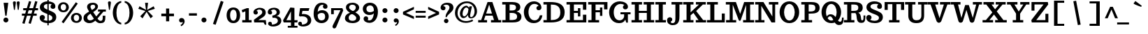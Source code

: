 SplineFontDB: 3.0
FontName: Trocchi-Bold
FullName: Trocchi Bold
FamilyName: Trocchi
Weight: Bold
Copyright: Font Data Copyright 2013 (c) Vernon Adams
Version: 1
ItalicAngle: 0
UnderlinePosition: -102
UnderlineWidth: 102
Ascent: 1638
Descent: 410
sfntRevision: 0x00010000
LayerCount: 2
Layer: 0 0 "Back"  1
Layer: 1 0 "Fore"  0
XUID: [1021 14 500265001 15295528]
FSType: 0
OS2Version: 3
OS2_WeightWidthSlopeOnly: 0
OS2_UseTypoMetrics: 1
CreationTime: 1332931021
ModificationTime: 1385079834
PfmFamily: 81
TTFWeight: 700
TTFWidth: 5
LineGap: 0
VLineGap: 0
OS2TypoAscent: 1638
OS2TypoAOffset: 0
OS2TypoDescent: -410
OS2TypoDOffset: 0
OS2TypoLinegap: 0
OS2WinAscent: 2193
OS2WinAOffset: 0
OS2WinDescent: 754
OS2WinDOffset: 0
HheadAscent: 2193
HheadAOffset: 0
HheadDescent: -754
HheadDOffset: 0
OS2Vendor: 'newt'
Lookup: 258 0 0 "'kern' Horizontal Kerning lookup 0"  {"'kern' Horizontal Kerning lookup 0 per glyph data 0" [150,15,0] "'kern' Horizontal Kerning lookup 0 kerning class 1" [150,0,0] } ['kern' ('DFLT' <'dflt' > 'latn' <'dflt' > ) ]
MarkAttachClasses: 1
DEI: 91125
KernClass2: 29+ 29 "'kern' Horizontal Kerning lookup 0 kerning class 1" 
 1 F
 1 J
 1 K
 1 L
 1 a
 1 d
 1 e
 1 f
 1 s
 1 x
 1 z
 1 B
 5 H M N
 12 D O Q Oslash
 1 P
 1 T
 1 U
 1 V
 1 W
 1 Y
 1 k
 19 b o p otilde oslash
 1 r
 1 v
 1 w
 1 y
 1 A
 1 R
 5 h m n
 1 A
 15 a aring aogonek
 59 c d e o q ccedilla eacute ecircumflex otilde oslash eogonek
 1 u
 1 w
 1 y
 26 C G O Q Ccedilla Oslash OE
 1 v
 1 T
 1 V
 1 W
 1 Y
 5 comma
 6 period
 1 X
 1 g
 1 s
 9 semicolon
 1 z
 1 r
 1 i
 1 b
 1 l
 1 x
 1 k
 1 h
 1 U
 3 m n
 0 {} -180 {} -51 {} -51 {} -94 {} -164 {} -106 {} 0 {} 0 {} 0 {} 0 {} 0 {} 0 {} 0 {} 0 {} 0 {} 0 {} 0 {} 0 {} 0 {} 0 {} 0 {} 0 {} 0 {} 0 {} 0 {} 0 {} 0 {} 0 {} 0 {} -125 {} 0 {} 0 {} 0 {} 0 {} 0 {} 0 {} 0 {} 0 {} 0 {} 0 {} 0 {} 0 {} 0 {} 0 {} 0 {} 0 {} 0 {} 0 {} 0 {} 0 {} 0 {} 0 {} 0 {} 0 {} 0 {} 0 {} 0 {} 0 {} 0 {} 0 {} -31 {} -72 {} -174 {} -78 {} -35 {} -180 {} 0 {} 0 {} 0 {} 0 {} 0 {} 0 {} 0 {} 0 {} 0 {} 0 {} 0 {} 0 {} 0 {} 0 {} 0 {} 0 {} 0 {} 0 {} 0 {} 0 {} 0 {} 0 {} 0 {} 0 {} 0 {} 0 {} 0 {} 0 {} 0 {} -154 {} -190 {} -188 {} -186 {} 0 {} 0 {} 0 {} 0 {} 0 {} 0 {} 0 {} 0 {} 0 {} 0 {} 0 {} 0 {} 0 {} 0 {} 0 {} 0 {} 0 {} 0 {} 0 {} 0 {} 0 {} -96 {} -59 {} 0 {} -158 {} 0 {} 0 {} 0 {} 0 {} 0 {} 0 {} 0 {} 0 {} 0 {} 0 {} 0 {} 0 {} 0 {} 0 {} 0 {} 0 {} 0 {} 0 {} 0 {} 0 {} 0 {} 0 {} 0 {} -23 {} 0 {} -29 {} 0 {} 0 {} -33 {} 0 {} 0 {} 0 {} 0 {} 0 {} 0 {} 0 {} 0 {} 0 {} 0 {} 0 {} 0 {} 0 {} 0 {} 0 {} 0 {} 0 {} 0 {} 0 {} 0 {} 0 {} 0 {} -25 {} 0 {} 0 {} -45 {} 0 {} 0 {} -47 {} 0 {} 0 {} 0 {} 0 {} 0 {} 0 {} 0 {} 0 {} 0 {} 0 {} 0 {} 0 {} 0 {} 0 {} 0 {} 0 {} 0 {} 0 {} 0 {} 0 {} 0 {} 0 {} 0 {} -27 {} 0 {} 0 {} 0 {} 0 {} 0 {} 0 {} 0 {} 0 {} 0 {} 0 {} 0 {} 0 {} 0 {} 0 {} 0 {} 0 {} 0 {} 0 {} 0 {} 0 {} 0 {} 0 {} 0 {} 0 {} 0 {} 0 {} 0 {} 0 {} 0 {} 0 {} -39 {} 0 {} 0 {} 0 {} 0 {} 0 {} 0 {} 0 {} 0 {} 0 {} 0 {} 0 {} 0 {} 0 {} 0 {} 0 {} 0 {} 0 {} 0 {} 0 {} 0 {} 0 {} 0 {} 0 {} 0 {} 0 {} 0 {} -43 {} 0 {} 0 {} 0 {} 0 {} 0 {} 0 {} 0 {} 0 {} 0 {} 0 {} 0 {} 0 {} 0 {} 0 {} 0 {} 0 {} 0 {} 0 {} 0 {} 0 {} 0 {} 0 {} 0 {} 0 {} 0 {} 0 {} 0 {} 0 {} -14 {} 0 {} 0 {} 0 {} 0 {} 0 {} 0 {} 0 {} 0 {} 0 {} 0 {} 0 {} 0 {} 0 {} 0 {} 0 {} 0 {} 0 {} 0 {} 0 {} 0 {} 0 {} 0 {} 0 {} 0 {} 0 {} 0 {} -47 {} 0 {} 0 {} 0 {} 0 {} 0 {} 0 {} 0 {} 0 {} 0 {} 0 {} 0 {} -20 {} -20 {} 0 {} 0 {} 0 {} 0 {} 0 {} 0 {} 0 {} 0 {} 0 {} 0 {} 0 {} 0 {} -47 {} 0 {} 0 {} -92 {} 0 {} 0 {} 0 {} 0 {} 0 {} 0 {} 0 {} 0 {} 0 {} 0 {} 0 {} -82 {} -82 {} 0 {} 0 {} 0 {} 0 {} 0 {} 0 {} 0 {} 0 {} 0 {} 0 {} 0 {} 0 {} 0 {} 0 {} 0 {} -127 {} 0 {} 0 {} 0 {} 0 {} 0 {} 0 {} 0 {} 0 {} -84 {} -55 {} -94 {} -102 {} -102 {} -74 {} 0 {} 0 {} 0 {} 0 {} 0 {} 0 {} 0 {} 0 {} 0 {} 0 {} 0 {} -41 {} 0 {} 0 {} -129 {} -18 {} -27 {} -66 {} 0 {} 0 {} 0 {} 0 {} 0 {} 0 {} 0 {} 0 {} -205 {} -266 {} 0 {} -31 {} -8 {} 0 {} 0 {} 0 {} 0 {} 0 {} 0 {} 0 {} 0 {} 0 {} 0 {} 0 {} 0 {} -127 {} -39 {} -51 {} -174 {} -252 {} 0 {} 0 {} -166 {} 0 {} 0 {} 0 {} 0 {} -164 {} -205 {} 0 {} -57 {} -53 {} -225 {} -88 {} 0 {} 0 {} 0 {} 0 {} 0 {} 0 {} 0 {} 0 {} 0 {} 0 {} -154 {} 0 {} 0 {} 0 {} 0 {} 0 {} 0 {} 0 {} 0 {} 0 {} 0 {} 0 {} -82 {} -135 {} 0 {} 0 {} 0 {} 0 {} 0 {} 0 {} 0 {} 0 {} 0 {} 0 {} 0 {} 0 {} 0 {} 0 {} 0 {} -311 {} -193 {} -182 {} -100 {} 0 {} -35 {} -70 {} 0 {} 0 {} 0 {} 0 {} 0 {} -164 {} -369 {} 0 {} -178 {} -119 {} -369 {} 0 {} -47 {} 0 {} 0 {} 0 {} 0 {} 0 {} 0 {} 0 {} 0 {} 0 {} -254 {} -145 {} -158 {} -96 {} 0 {} -66 {} -61 {} 0 {} 0 {} 0 {} 0 {} 0 {} -184 {} -266 {} 0 {} -147 {} -135 {} -266 {} 0 {} 0 {} -33 {} 0 {} 0 {} 0 {} 0 {} 0 {} 0 {} 0 {} 0 {} -252 {} -180 {} -246 {} -117 {} -125 {} 0 {} -70 {} -170 {} 0 {} 0 {} 0 {} 0 {} -184 {} -350 {} 0 {} -201 {} -125 {} -389 {} 0 {} -117 {} -106 {} 0 {} 0 {} 0 {} 0 {} 0 {} 0 {} -104 {} 0 {} 0 {} 0 {} -37 {} 0 {} 0 {} 0 {} 0 {} 0 {} 0 {} 0 {} 0 {} 0 {} 0 {} 0 {} 0 {} -39 {} 0 {} 0 {} 0 {} 0 {} 0 {} 0 {} 0 {} 0 {} 0 {} 0 {} 0 {} 0 {} 0 {} 0 {} -18 {} 0 {} 0 {} -80 {} -18 {} 0 {} -55 {} 0 {} 0 {} 0 {} 0 {} 0 {} 0 {} 0 {} 0 {} 0 {} 0 {} 0 {} 0 {} 0 {} -16 {} -61 {} -41 {} 0 {} 0 {} 0 {} 0 {} 0 {} 0 {} 0 {} -8 {} 0 {} 0 {} 0 {} 0 {} 0 {} 0 {} 0 {} 0 {} 0 {} -76 {} -143 {} 0 {} -12 {} 0 {} 0 {} 0 {} 0 {} 0 {} 0 {} 0 {} 0 {} -37 {} 0 {} 0 {} 0 {} 0 {} 0 {} -29 {} -23 {} 0 {} 0 {} 0 {} 0 {} 0 {} 0 {} 0 {} 0 {} 0 {} -113 {} -240 {} 0 {} 0 {} 0 {} 0 {} 0 {} 0 {} 0 {} 0 {} 0 {} 0 {} 0 {} 0 {} 0 {} 0 {} 0 {} 0 {} -47 {} -33 {} 0 {} 0 {} 0 {} 0 {} 0 {} 0 {} 0 {} 0 {} 0 {} -143 {} -225 {} 0 {} 0 {} 0 {} 0 {} 0 {} 0 {} 0 {} 0 {} 0 {} 0 {} 0 {} -37 {} 0 {} 0 {} 0 {} 0 {} -59 {} -33 {} 0 {} 0 {} 0 {} 0 {} 0 {} 0 {} 0 {} 0 {} 0 {} -184 {} -256 {} 0 {} 0 {} 0 {} 0 {} 0 {} 0 {} 0 {} 0 {} 0 {} 0 {} 0 {} 0 {} 0 {} 0 {} 0 {} 0 {} 0 {} 0 {} -23 {} -82 {} -96 {} -117 {} -152 {} -113 {} -117 {} -184 {} -201 {} 0 {} 0 {} 0 {} 0 {} 0 {} 0 {} 0 {} 0 {} 0 {} 0 {} 0 {} 0 {} 0 {} 0 {} -166 {} 0 {} 0 {} 0 {} 0 {} 0 {} 0 {} 0 {} 0 {} 0 {} 0 {} 0 {} -92 {} -70 {} -61 {} 0 {} 0 {} 0 {} 0 {} 0 {} 0 {} 0 {} 0 {} 0 {} 0 {} 0 {} 0 {} 0 {} 0 {} -37 {} 0 {} 0 {} 0 {} 0 {} -16 {} -25 {} 0 {} -41 {} 0 {} -84 {} 0 {} 0 {} 0 {} 0 {} 0 {} 0 {} 0 {} 0 {} 0 {} 0 {} 0 {} 0 {} 0 {} 0 {} 0 {} 0 {} 0 {} 0 {} 0 {} 0 {}
LangName: 1033 "" "Trocchi Bold" "" "1.000;newt;Trocchi-Bold" "Trocchi-Bold" "Version 1.000;PS (version unavailable);hotconv 1.0.57;makeotf.lib2.0.21895 DEVELOPMENT" "" "Please refer to the Copyright section for the font trademark attribution notices." "" "vernon adams" "" "" "newtypography.co.uk" "" "" "" "Trocchi" "" "Trocchi Bold" 
Encoding: Custom
Compacted: 1
UnicodeInterp: none
NameList: Adobe Glyph List
DisplaySize: -48
AntiAlias: 1
FitToEm: 1
WinInfo: 0 25 10
BeginPrivate: 10
BlueValues 37 [-27 0 1073 1102 1509 1509 1520 1550]
OtherBlues 11 [-496 -399]
BlueFuzz 1 1
BlueScale 8 0.039625
BlueShift 1 7
StdHW 5 [178]
StdVW 5 [256]
StemSnapH 32 [20 149 158 162 172 178 185 192]
StemSnapV 33 [203 215 256 262 270 293 297 326]
ForceBold 4 true
EndPrivate
Grid
-2048 1071.92382812 m 5
 -0 1074.21972656 2048 1072.93261719 4096 1071.92382812 c 1029
  Named: "x" 
EndSplineSet
TeXData: 1 0 0 255488 127744 85162 549376 -1048576 85162 783286 444596 497025 792723 393216 433062 380633 303038 157286 324010 404750 52429 2506097 1059062 262144
BeginChars: 65546 395

StartChar: .notdef
Encoding: 65536 -1 0
Width: 61
Flags: W
LayerCount: 2
EndChar

StartChar: Eth
Encoding: 165 208 1
Width: 1683
Flags: W
HStem: 0 178<41 285 582 921.06> 670 147<96 285 582 831> 1335 185<41 285 582 924.417>
VStem: 285 297<178 670 817 1333> 1276 317<497.874 1003.32>
LayerCount: 2
Fore
SplineSet
582 0 m 2
 41 0 l 1
 41 178 l 1
 285 178 l 1
 285 670 l 1
 96 670 l 1
 96 817 l 1
 285 817 l 1
 285 1335 l 1
 41 1335 l 1
 41 1520 l 1
 528 1520 l 2
 1042 1520 1593 1418 1593 750 c 0
 1593 154 1119 0 582 0 c 2
582 178 m 1
 930 178 1276 258 1276 741 c 0
 1276 1265 926 1333 582 1333 c 1
 582 817 l 1
 831 817 l 1
 831 670 l 1
 582 670 l 1
 582 178 l 1
EndSplineSet
EndChar

StartChar: Thorn
Encoding: 179 222 2
Width: 1484
Flags: W
HStem: 0 178<47 291 588 838> 379 158<588 981.795> 1022 160<588 973.656> 1341 179<41 291 588 831>
VStem: 291 297<178 379 537 1022 1182 1341> 1075 318<621.496 926.56>
LayerCount: 2
Fore
SplineSet
47 0 m 1
 47 178 l 1
 291 178 l 1
 291 1341 l 1
 41 1341 l 1
 41 1520 l 1
 831 1520 l 1
 831 1341 l 1
 588 1341 l 1
 588 1182 l 1
 776 1182 l 2
 1016 1182 1393 1171 1393 780 c 0
 1393 387 1022 379 680 379 c 2
 588 379 l 1
 588 178 l 1
 838 178 l 1
 838 0 l 1
 47 0 l 1
698 537 m 2
 891 537 1075 541 1075 772 c 0
 1075 997 928 1022 678 1022 c 0
 668 1022 598 1022 588 1022 c 1
 588 537 l 1
 698 537 l 2
EndSplineSet
EndChar

StartChar: thorn
Encoding: 211 254 3
Width: 1239
Flags: W
HStem: -401 178<-27 168 424 637> -27 164<545.191 788.939> 920 182<565.279 785.996> 1356 164<-43 168>
VStem: 168 256<-217 135 270.19 776.431 885 1356> 901 270<276.59 775.463>
LayerCount: 2
Fore
SplineSet
-27 -401 m 1
 -27 -223 l 1
 168 -223 l 1
 168 1356 l 1
 -43 1356 l 1
 -43 1520 l 1
 424 1520 l 1
 424 885 l 1
 496 1061 628 1102 737 1102 c 0
 1003 1102 1171 856 1171 537 c 0
 1171 218 1002 -27 723 -27 c 0
 604 -27 492 22 424 135 c 1
 424 -217 l 1
 637 -217 l 1
 637 -401 l 1
 -27 -401 l 1
668 137 m 0
 861 137 901 371 901 549 c 0
 901 721 838 920 666 920 c 0
 500 920 424 759 424 489 c 0
 424 323 482 137 668 137 c 0
EndSplineSet
EndChar

StartChar: onehalf
Encoding: 146 189 4
Width: 1878
Flags: W
HStem: 0 135<1405 1708> 731 100<1370.68 1610.05> 741 115<260 389 565 690>
VStem: 389 176<856 1389> 1169 248<475.125 640.051> 1649 178<465.762 689.456>
LayerCount: 2
Fore
SplineSet
1833 135 m 1xdc
 1860 -131 l 1
 1780 -139 l 1
 1708 0 l 1
 1212 0 l 1
 1212 0 1198 150 1196 150 c 2
 1196 150 1520 389 1536 403 c 0
 1624 471 1649 514 1649 588 c 0
 1649 662 1595 731 1497 731 c 0
 1436 731 1378 702 1337 659 c 1
 1372 649 1417 618 1417 565 c 0
 1417 485 1366 444 1296 444 c 0
 1208 444 1171 520 1169 575 c 1
 1169 582 l 2
 1169 707 1331 831 1528 831 c 0
 1716 831 1827 737 1827 553 c 0
 1827 465 1796 375 1612 262 c 2
 1405 135 l 1
 1833 135 l 1xdc
260 741 m 1xbc
 260 856 l 1
 389 856 l 1
 389 1389 l 1
 260 1354 l 1
 260 1483 l 1
 565 1561 l 1
 565 856 l 1
 690 856 l 1
 690 741 l 1
 260 741 l 1xbc
1395 1509 m 1
 1509 1419 l 1
 444 -61 l 1
 330 29 l 1
 1395 1509 l 1
EndSplineSet
EndChar

StartChar: onequarter
Encoding: 145 188 5
Width: 1878
Flags: W
HStem: 0 115<1231 1376 1552 1683> 250 115<1171 1376 1552 1683> 741 115<260 389 565 690>
VStem: 389 176<856 1389> 1376 176<115 250 365 686>
LayerCount: 2
Fore
SplineSet
1376 365 m 1
 1376 686 l 1
 1171 365 l 1
 1376 365 l 1
1683 115 m 1
 1683 0 l 1
 1231 0 l 1
 1231 115 l 1
 1376 115 l 1
 1376 250 l 1
 1028 250 l 1
 1028 373 l 1
 1343 815 l 1
 1552 815 l 1
 1552 365 l 1
 1683 365 l 1
 1683 250 l 1
 1552 250 l 1
 1552 115 l 1
 1683 115 l 1
260 741 m 1
 260 856 l 1
 389 856 l 1
 389 1389 l 1
 260 1354 l 1
 260 1483 l 1
 565 1561 l 1
 565 856 l 1
 690 856 l 1
 690 741 l 1
 260 741 l 1
1395 1509 m 1
 1509 1419 l 1
 444 -61 l 1
 330 29 l 1
 1395 1509 l 1
EndSplineSet
EndChar

StartChar: threequarters
Encoding: 147 190 6
Width: 1878
Flags: W
HStem: 0 115<1231 1376 1552 1683> 250 115<1171 1376 1552 1683> 741 115<260 389 565 690>
VStem: 389 176<856 1389> 1376 176<115 250 365 686>
LayerCount: 2
Fore
SplineSet
1376 365 m 1
 1376 686 l 1
 1171 365 l 1
 1376 365 l 1
1683 115 m 1
 1683 0 l 1
 1231 0 l 1
 1231 115 l 1
 1376 115 l 1
 1376 250 l 1
 1028 250 l 1
 1028 373 l 1
 1343 815 l 1
 1552 815 l 1
 1552 365 l 1
 1683 365 l 1
 1683 250 l 1
 1552 250 l 1
 1552 115 l 1
 1683 115 l 1
260 741 m 1
 260 856 l 1
 389 856 l 1
 389 1389 l 1
 260 1354 l 1
 260 1483 l 1
 565 1561 l 1
 565 856 l 1
 690 856 l 1
 690 741 l 1
 260 741 l 1
1395 1509 m 1
 1509 1419 l 1
 444 -61 l 1
 330 29 l 1
 1395 1509 l 1
EndSplineSet
EndChar

StartChar: uni00B2
Encoding: 135 178 7
Width: 1042
Flags: W
HStem: 686 135<418 721> 1417 101<383.681 623.053>
VStem: 182 248<1161.49 1326.12> 662 178<1152.13 1375.55>
LayerCount: 2
Fore
SplineSet
846 821 m 1
 872 555 l 1
 793 547 l 1
 721 686 l 1
 225 686 l 1
 225 686 211 836 209 836 c 2
 209 836 533 1076 549 1090 c 0
 637 1158 662 1200 662 1274 c 0
 662 1348 608 1417 510 1417 c 0
 449 1417 391 1389 350 1346 c 1
 385 1336 430 1304 430 1251 c 0
 430 1171 379 1130 309 1130 c 0
 221 1130 184 1207 182 1262 c 1
 182 1268 l 2
 182 1393 344 1518 541 1518 c 0
 729 1518 840 1423 840 1239 c 0
 840 1151 809 1061 625 948 c 2
 418 821 l 1
 846 821 l 1
EndSplineSet
EndChar

StartChar: brokenbar
Encoding: 123 166 8
Width: 692
Flags: W
VStem: 246 200<-246 449 911 1606>
LayerCount: 2
Fore
SplineSet
446 449 m 1
 446 -246 l 1
 246 -246 l 1
 246 449 l 1
 446 449 l 1
446 1606 m 1
 446 911 l 1
 246 911 l 1
 246 1606 l 1
 446 1606 l 1
EndSplineSet
EndChar

StartChar: minus
Encoding: 65537 8722 9
Width: 927
Flags: W
HStem: 350 148<96 831>
LayerCount: 2
Fore
SplineSet
96 498 m 1
 831 498 l 1
 831 350 l 1
 96 350 l 1
 96 498 l 1
EndSplineSet
EndChar

StartChar: multiply
Encoding: 172 215 10
Width: 1425
Flags: W
LayerCount: 2
Fore
SplineSet
973 995 m 1
 1135 834 l 1
 453 152 l 1
 291 313 l 1
 973 995 l 1
291 834 m 1
 453 995 l 1
 1135 313 l 1
 973 152 l 1
 291 834 l 1
EndSplineSet
EndChar

StartChar: space
Encoding: 22 32 11
Width: 499
Flags: W
LayerCount: 2
EndChar

StartChar: exclam
Encoding: 23 33 12
Width: 856
Flags: W
HStem: 0 369<315.632 548.368>
VStem: 248 368<67.6318 301.605> 387 96<506 619.406>
LayerCount: 2
Fore
SplineSet
483 506 m 1xa0
 387 506 l 1
 264 1479 l 1
 606 1479 l 1
 483 506 l 1xa0
616 184 m 0xc0
 616 84 532 0 432 0 c 0
 332 0 248 84 248 184 c 0
 248 286 332 369 432 369 c 0
 532 369 616 286 616 184 c 0xc0
EndSplineSet
EndChar

StartChar: quotedbl
Encoding: 24 34 13
Width: 667
Flags: W
HStem: 891 645<150.196 222.894 430.197 503.894>
VStem: 78 217<1118.17 1519.49> 358 217<1118.17 1519.49>
LayerCount: 2
Fore
SplineSet
469 1536 m 0
 545 1536 575 1493 575 1438 c 0
 575 1432 504 922 504 922 c 2
 502 902 483 891 467 891 c 0
 451 891 434 902 430 922 c 2
 430 922 358 1432 358 1438 c 0
 358 1493 397 1536 469 1536 c 0
188 1536 m 0
 264 1536 295 1493 295 1438 c 0
 295 1432 223 922 223 922 c 2
 221 902 202 891 186 891 c 0
 170 891 154 902 150 922 c 2
 150 922 78 1432 78 1438 c 0
 78 1493 116 1536 188 1536 c 0
EndSplineSet
EndChar

StartChar: numbersign
Encoding: 25 35 14
Width: 1294
Flags: W
HStem: 500 159<68 1155> 913 160<164 1251>
LayerCount: 2
Fore
SplineSet
68 659 m 1
 1155 659 l 1
 1155 500 l 1
 68 500 l 1
 68 659 l 1
1208 1561 m 1
 719 -109 l 1
 555 -63 l 1
 1044 1606 l 1
 1208 1561 l 1
588 1606 m 1
 752 1561 l 1
 262 -109 l 1
 98 -63 l 1
 588 1606 l 1
164 1073 m 1
 1251 1073 l 1
 1251 913 l 1
 164 913 l 1
 164 1073 l 1
EndSplineSet
EndChar

StartChar: dollar
Encoding: 26 36 15
Width: 1394
Flags: W
HStem: -27 174<443.088 910.647> 1362 188<504.635 969.839>
VStem: 90 387<274.656 497.924> 106 293<1068.78 1276.03> 657 97<-190 1659> 887 354<1056.44 1273.7> 1022 285<242.244 467.298>
LayerCount: 2
Fore
SplineSet
657 1659 m 1xc8
 754 1661 l 1
 754 -190 l 1
 657 -193 l 1
 657 1659 l 1xc8
90 371 m 0xea
 90 461 148 567 287 567 c 0
 385 567 477 491 477 393 c 0
 477 313 418 233 367 223 c 1
 465 172 592 147 692 147 c 0
 901 147 1022 231 1022 352 c 0xea
 1022 461 969 522 629 645 c 0
 221 792 110 921 106 1124 c 0
 106 1126 106 1128 106 1130 c 0
 106 1366 350 1550 682 1550 c 0
 905 1550 1241 1471 1241 1188 c 0
 1241 1184 1241 1182 1241 1178 c 0
 1239 1094 1200 1004 1071 1004 c 0
 973 1004 887 1061 887 1159 c 0
 887 1233 936 1304 979 1327 c 1
 926 1350 848 1362 766 1362 c 0
 594 1362 411 1330 399 1180 c 1xdc
 399 1088 438 1030 717 924 c 0
 1163 754 1293 674 1307 422 c 1
 1307 406 l 2
 1307 177 1127 -27 717 -27 c 0
 404 -27 90 95 90 371 c 0xea
EndSplineSet
EndChar

StartChar: percent
Encoding: 27 37 16
Width: 1828
Flags: W
HStem: -37 133<1286.89 1521.19> 598 137<1282.63 1520.98> 739 133<332.886 567.038> 1374 137<328.631 566.835>
VStem: 47 203<963.762 1292.43> 647 201<958.952 1291.56> 1001 203<187.762 516.428> 1602 200<182.952 515.557>
LayerCount: 2
Fore
SplineSet
250 1130 m 0
 250 1001 316 872 451 872 c 0
 584 872 647 999 647 1128 c 0
 647 1251 590 1374 449 1374 c 0
 308 1374 250 1253 250 1130 c 0
47 1124 m 0
 47 1317 181 1511 449 1511 c 0
 715 1511 848 1317 848 1122 c 0
 848 932 719 739 451 739 c 0
 179 739 47 931 47 1124 c 0
1001 348 m 0
 1001 541 1135 735 1403 735 c 0
 1669 735 1802 541 1802 346 c 0
 1802 156 1673 -37 1405 -37 c 0
 1133 -37 1001 155 1001 348 c 0
1204 354 m 0
 1204 225 1270 96 1405 96 c 0
 1538 96 1602 223 1602 352 c 0
 1602 475 1544 598 1403 598 c 0
 1262 598 1204 477 1204 354 c 0
1362 1513 m 1
 1501 1411 l 1
 459 -70 l 1
 319 33 l 1
 1362 1513 l 1
EndSplineSet
EndChar

StartChar: ampersand
Encoding: 28 38 17
Width: 1810
Flags: W
HStem: -35 172<1210.81 1441.12> -29 209<422.092 731.413> 821 158<1141 1313 1536 1716> 1358 151<634.569 892.006>
VStem: 80 274<248.825 510.188> 340 248<1057.56 1311.61> 934 203<1089.67 1319.17> 1485 194<180.398 518>
LayerCount: 2
Fore
SplineSet
1329 -35 m 0xb7
 1198 -35 1089 -8 942 156 c 1
 821 52 700 -29 514 -29 c 0
 258 -29 80 117 80 338 c 0x7b
 80 592 202 641 485 827 c 1
 409 952 340 1092 340 1184 c 0
 340 1385 497 1509 780 1509 c 0
 964 1509 1137 1395 1137 1233 c 0
 1137 1057 1036 946 786 788 c 1
 1014 463 l 1
 1313 821 l 1
 1141 821 l 1
 1141 979 l 1
 1716 979 l 1
 1716 821 l 1
 1536 821 l 1
 1104 309 l 1
 1167 203 1245 137 1319 137 c 0
 1401 137 1485 148 1485 375 c 2
 1485 518 l 1
 1679 518 l 1
 1679 393 l 2
 1679 135 1628 -35 1329 -35 c 0xb7
694 942 m 1
 825 1034 934 1079 934 1214 c 1
 932 1310 862 1358 780 1358 c 0
 674 1358 588 1313 588 1200 c 0x37
 588 1116 653 1022 694 942 c 1
565 180 m 0x7b
 659 180 773 231 836 305 c 1
 588 672 l 1x77
 416 566 354 473 354 389 c 0
 354 237 456 180 565 180 c 0x7b
EndSplineSet
EndChar

StartChar: parenleft
Encoding: 30 40 18
Width: 872
Flags: W
HStem: -150 127<587.346 694> 1477 127<587.346 694>
VStem: 74 266<419.887 1033.25>
LayerCount: 2
Fore
SplineSet
340 727 m 0
 340 365 444 24 694 -23 c 1
 694 -150 l 1
 295 -111 74 317 74 727 c 0
 74 1135 295 1565 694 1604 c 1
 694 1477 l 1
 444 1430 340 1087 340 727 c 0
EndSplineSet
EndChar

StartChar: parenright
Encoding: 31 41 19
Width: 872
Flags: W
HStem: -150 127<74 180.654> 1477 127<74 180.654>
VStem: 428 266<420.749 1034.11>
LayerCount: 2
Fore
SplineSet
428 727 m 0
 428 1089 324 1430 74 1477 c 1
 74 1604 l 1
 473 1565 694 1137 694 727 c 0
 694 319 473 -111 74 -150 c 1
 74 -23 l 1
 324 24 428 367 428 727 c 0
EndSplineSet
EndChar

StartChar: asterisk
Encoding: 32 42 20
Width: 1615
Flags: W
LayerCount: 2
Fore
SplineSet
1104 311 m 1
 809 797 l 1
 512 311 l 1
 340 465 l 1
 723 862 l 1
 205 1024 l 1
 287 1219 l 1
 764 946 l 1
 698 1479 l 1
 918 1479 l 1
 852 946 l 1
 1329 1219 l 1
 1411 1024 l 1
 893 862 l 1
 1276 465 l 1
 1104 311 l 1
EndSplineSet
EndChar

StartChar: plus
Encoding: 33 43 21
Width: 1425
Flags: W
HStem: 473 199<250 1176>
VStem: 598 229<92 1055>
LayerCount: 2
Fore
SplineSet
250 473 m 1
 250 672 l 1
 1176 672 l 1
 1176 473 l 1
 250 473 l 1
598 1055 m 1
 827 1055 l 1
 827 92 l 1
 598 92 l 1
 598 1055 l 1
EndSplineSet
EndChar

StartChar: comma
Encoding: 34 44 22
Width: 700
Flags: W
HStem: 0 334<174.91 370.792>
VStem: 381 143<-87.1428 171>
LayerCount: 2
Fore
SplineSet
221 -193 m 1
 291 -156 381 -72 381 -6 c 0
 381 10 379 39 373 47 c 1
 350 16 309 0 268 0 c 0
 170 0 119 80 119 162 c 0
 119 246 176 334 299 334 c 0
 403 334 524 258 524 84 c 0
 524 -31 465 -166 297 -279 c 0
 291 -281 287 -285 285 -287 c 1
 221 -193 l 1
EndSplineSet
EndChar

StartChar: hyphen
Encoding: 35 45 23
Width: 831
Flags: W
HStem: 520 178<125 707>
VStem: 125 582<520 698>
LayerCount: 2
Fore
SplineSet
707 520 m 1
 125 520 l 1
 125 698 l 1
 707 698 l 1
 707 520 l 1
EndSplineSet
EndChar

StartChar: period
Encoding: 36 46 24
Width: 813
Flags: W
HStem: 0 369<289.225 522.368>
VStem: 221 369<67.6318 301.605>
LayerCount: 2
Fore
SplineSet
590 184 m 0
 590 84 506 0 406 0 c 0
 306 0 221 84 221 184 c 0
 221 286 306 369 406 369 c 0
 506 369 590 286 590 184 c 0
EndSplineSet
EndChar

StartChar: slash
Encoding: 37 47 25
Width: 1191
Flags: W
LayerCount: 2
Fore
SplineSet
819 1620 m 1
 1020 1554 l 1
 442 -174 l 1
 246 -111 l 1
 819 1620 l 1
EndSplineSet
EndChar

StartChar: zero
Encoding: 38 48 26
Width: 1126
Flags: W
HStem: -27 181<445.209 684.15> 936 166<443.445 682.673>
VStem: 68 256<302.035 791.43> 803 256<295.337 790.126>
LayerCount: 2
Fore
SplineSet
68 541 m 0
 68 860 235 1102 563 1102 c 0
 891 1102 1059 860 1059 541 c 0
 1059 226 891 -27 565 -27 c 0
 237 -27 68 222 68 541 c 0
324 549 m 0
 324 352 387 154 565 154 c 0
 743 154 803 348 803 543 c 0
 803 740 741 936 563 936 c 0
 385 936 324 744 324 549 c 0
EndSplineSet
EndChar

StartChar: one
Encoding: 39 49 27
Width: 815
Flags: W
HStem: 0 178<86 315 571 774> 1053 20G<370 571> 1053 20G<370 571>
VStem: 315 256<178 836>
LayerCount: 2
Fore
SplineSet
86 0 m 1xd0
 86 178 l 1
 315 178 l 1
 315 836 l 1
 106 745 l 1
 45 928 l 1
 422 1073 l 1
 571 1073 l 1
 571 178 l 1
 774 178 l 1
 774 0 l 1
 86 0 l 1xd0
EndSplineSet
EndChar

StartChar: two
Encoding: 40 50 28
Width: 1058
Flags: W
HStem: 0 178<449 831> 975 131<373.2 653.355>
VStem: 86 326<651.341 844.839> 735 254<652.793 898.173>
LayerCount: 2
Fore
SplineSet
1032 -164 m 1
 926 -174 l 1
 831 0 l 1
 143 0 l 1
 143 0 125 199 123 199 c 2
 123 199 546 523 571 541 c 0
 688 629 735 686 735 784 c 0
 735 880 649 975 518 975 c 0
 438 975 360 936 309 879 c 1
 352 867 412 826 412 754 c 0
 412 652 344 596 254 596 c 0
 137 596 88 694 86 770 c 1
 86 776 l 2
 86 940 299 1106 561 1106 c 0
 807 1106 989 981 989 739 c 0
 989 620 949 493 707 346 c 1
 449 178 l 1
 995 178 l 1
 1032 -164 l 1
EndSplineSet
EndChar

StartChar: three
Encoding: 41 51 29
Width: 1105
Flags: W
HStem: -305 145<360.399 590.926> 346 168<415.525 528.627> 969 135<342.187 628.584>
VStem: 63 320<654.979 838.807> 90 279<-155.315 15.4774> 715 233<640.816 879.385> 801 256<1.01416 257.609>
LayerCount: 2
Fore
SplineSet
465 -305 m 1xe2
 457 -305 l 1
 446 -305 l 2
 258 -305 98 -227 90 -90 c 1
 90 -10 131 53 231 53 c 0
 319 53 369 -20 369 -86 c 0
 369 -111 362 -142 358 -160 c 1
 608 -160 801 -35 801 121 c 0
 801 123 801 125 801 133 c 0xea
 799 237 729 356 530 356 c 0
 501 356 453 352 418 346 c 1
 389 514 l 1
 582 551 711 615 715 754 c 0
 715 756 715 758 715 760 c 0
 715 871 619 969 500 969 c 0
 428 969 346 940 274 879 c 1
 319 877 383 815 383 745 c 0
 383 659 324 598 238 598 c 0
 127 598 63 688 63 760 c 0
 63 983 254 1104 514 1104 c 0
 807 1104 944 942 948 784 c 0
 948 782 948 778 948 776 c 0xf4
 948 639 868 530 692 485 c 1
 946 458 1057 309 1057 131 c 0
 1057 -113 815 -295 465 -305 c 1xe2
EndSplineSet
EndChar

StartChar: four
Encoding: 42 52 30
Width: 1099
Flags: W
HStem: -387 137<403 637 891 1114> 0 170<299 637 891 1106> 1067 20G<580.407 791.333>
VStem: 637 254<-250 0 170 809>
LayerCount: 2
Fore
SplineSet
1114 -250 m 1
 1114 -387 l 1
 403 -387 l 1
 403 -250 l 1
 637 -250 l 1
 637 0 l 1
 100 0 l 1
 57 164 l 1
 592 1087 l 1
 891 1057 l 1
 891 170 l 1
 1124 170 l 1
 1106 0 l 1
 891 0 l 1
 891 -250 l 1
 1114 -250 l 1
637 170 m 1
 637 809 l 1
 299 170 l 1
 637 170 l 1
EndSplineSet
EndChar

StartChar: five
Encoding: 43 53 31
Width: 1087
Flags: W
HStem: -305 145<358.744 587.338> 453 176<357.199 615.508> 868 205<403 854>
VStem: 90 279<-157.158 16.8248> 784 263<1.01825 301.497>
LayerCount: 2
Fore
SplineSet
453 -305 m 1
 267 -305 90 -229 90 -92 c 0
 90 -12 129 53 229 53 c 0
 317 53 369 -16 369 -86 c 0
 369 -127 364 -137 358 -160 c 1
 598 -160 784 -47 784 141 c 2
 784 160 l 1
 768 385 594 453 375 453 c 0
 332 453 250 444 207 438 c 1
 147 510 l 1
 229 1073 l 1
 913 1073 l 1
 854 868 l 1
 403 868 l 1
 356 621 l 1
 409 627 412 629 459 629 c 0
 850 629 1026 418 1044 201 c 0
 1046 187 1047 172 1047 160 c 0
 1047 -108 832 -293 453 -305 c 1
EndSplineSet
EndChar

StartChar: six
Encoding: 44 54 32
Width: 1353
Flags: W
HStem: -25 203<574.453 874.838> 752 206<558.485 898.346> 1356 153<649.511 874.303>
VStem: 147 297<367.543 605.254 819 1025.08> 827 336<1116.57 1337.18> 991 264<290.94 660.474>
LayerCount: 2
Fore
SplineSet
1255 481 m 0xf4
 1255 223 1059 -25 731 -25 c 2
 715 -25 l 1
 443 -19 147 168 147 668 c 0
 147 1164 362 1509 735 1509 c 0
 968 1509 1163 1397 1163 1229 c 0
 1163 1112 1106 1065 987 1065 c 0
 897 1065 849 1129 831 1190 c 0
 829 1200 827 1211 827 1221 c 0xf8
 827 1270 854 1321 879 1346 c 1
 850 1352 822 1356 797 1356 c 0
 455 1356 446 819 446 819 c 1
 509 907 610 958 784 958 c 1
 1056 952 1255 757 1255 481 c 0xf4
705 178 m 1
 912 178 991 297 991 463 c 0xf4
 991 668 911 752 733 752 c 1
 586 748 499 688 446 606 c 1
 444 590 444 579 444 569 c 2
 444 557 l 2
 444 326 547 182 705 178 c 1
EndSplineSet
EndChar

StartChar: seven
Encoding: 45 55 33
Width: 1042
Flags: W
HStem: 920 153<295 784>
VStem: 98 197<618 920>
LayerCount: 2
Fore
SplineSet
987 909 m 1
 475 -338 l 2
 442 -418 383 -451 326 -451 c 0
 260 -451 201 -403 201 -319 c 0
 201 -286 208 -248 231 -203 c 2
 784 920 l 1
 295 920 l 1
 295 618 l 1
 98 618 l 1
 98 1073 l 1
 920 1073 l 1
 987 909 l 1
EndSplineSet
EndChar

StartChar: eight
Encoding: 46 56 34
Width: 1286
Flags: W
HStem: -27 174<454.735 823.13> 1362 147<475.941 787.408>
VStem: 86 274<233.412 509.104> 160 233<1043.58 1283.03> 881 247<1011.43 1278.16> 915 279<230.172 470.735>
LayerCount: 2
Fore
SplineSet
1194 358 m 1xd4
 1194 350 l 2
 1194 121 956 -27 639 -27 c 0
 326 -27 86 115 86 332 c 0
 86 694 522 770 524 770 c 2
 682 682 l 1
 680 680 360 643 360 375 c 0
 360 221 459 147 639 147 c 0
 793 147 915 211 915 350 c 0xe4
 915 672 160 706 160 1163 c 0
 160 1374 352 1509 645 1509 c 0
 928 1509 1128 1344 1128 1143 c 0
 1128 834 709 735 709 735 c 1
 584 846 l 1
 584 846 881 909 881 1153 c 0xd8
 881 1272 789 1362 621 1362 c 0
 476 1362 393 1274 393 1153 c 0
 393 862 1182 800 1194 358 c 1xd4
EndSplineSet
EndChar

StartChar: nine
Encoding: 47 57 35
Width: 1349
Flags: W
HStem: -29 185<470.403 731.17> 565 207<472.977 824.654> 1305 202<498.833 795.752>
VStem: 115 264<871.89 1194.12> 174 334<190.952 411.375> 926 297<877.746 1115.46>
LayerCount: 2
Fore
SplineSet
379 1038 m 2xf4
 379 1038 379 1036 379 1034 c 0
 381 876 459 772 637 772 c 1
 784 776 891 840 924 877 c 1
 926 893 926 903 926 913 c 2
 926 926 l 2
 926 1157 824 1301 666 1305 c 1
 461 1305 379 1177 379 1038 c 2xf4
596 -29 m 0
 360 -29 174 112 174 272 c 0
 174 389 231 463 350 463 c 0
 454 463 508 379 508 307 c 0xec
 508 250 489 210 469 190 c 1
 520 165 565 156 606 156 c 0
 891 156 924 694 924 694 c 1
 861 606 760 565 586 565 c 0
 338 565 129 740 115 1016 c 1
 115 1040 l 2
 115 1288 322 1507 639 1507 c 2
 655 1507 l 1
 927 1501 1223 1315 1223 815 c 0
 1223 301 971 -29 596 -29 c 0
EndSplineSet
EndChar

StartChar: colon
Encoding: 48 58 36
Width: 813
Flags: W
HStem: 0 369<289.225 522.368> 705 368<289.225 522.368>
VStem: 221 369<67.6318 301.605 772.632 1006.2>
LayerCount: 2
Fore
SplineSet
590 889 m 0
 590 789 506 705 406 705 c 0
 306 705 221 789 221 889 c 0
 221 991 306 1073 406 1073 c 0
 506 1073 590 991 590 889 c 0
590 184 m 0
 590 84 506 0 406 0 c 0
 306 0 221 84 221 184 c 0
 221 286 306 369 406 369 c 0
 506 369 590 286 590 184 c 0
EndSplineSet
EndChar

StartChar: semicolon
Encoding: 49 59 37
Width: 813
Flags: W
HStem: 0 305<277.97 464.049> 705 368<289.225 522.368>
VStem: 231 373<46.2078 223.155 790.543 988.342> 473 131<-86.1948 156>
LayerCount: 2
Fore
SplineSet
590 889 m 0xc0
 590 789 506 705 406 705 c 0
 306 705 221 789 221 889 c 0
 221 991 306 1073 406 1073 c 0
 506 1073 590 991 590 889 c 0xc0
326 -178 m 1
 389 -143 473 -67 473 -6 c 0xd0
 473 8 471 35 465 43 c 1
 445 14 406 0 369 0 c 0
 279 0 231 71 231 147 c 0
 231 225 284 305 397 305 c 0
 493 305 604 236 604 76 c 0xe0
 604 -28 549 -154 395 -256 c 0
 389 -258 385 -262 383 -264 c 1
 326 -178 l 1
EndSplineSet
EndChar

StartChar: equal
Encoding: 51 61 38
Width: 927
Flags: W
HStem: 350 148<96 831> 727 147<96 831>
LayerCount: 2
Fore
SplineSet
96 498 m 1
 831 498 l 1
 831 350 l 1
 96 350 l 1
 96 498 l 1
96 874 m 1
 831 874 l 1
 831 727 l 1
 96 727 l 1
 96 874 l 1
EndSplineSet
EndChar

StartChar: greater
Encoding: 52 62 39
Width: 921
Flags: W
LayerCount: 2
Fore
SplineSet
891 801 m 1
 891 604 l 1
 90 258 l 1
 90 449 l 1
 668 715 l 1
 90 989 l 1
 90 1176 l 1
 891 801 l 1
EndSplineSet
EndChar

StartChar: question
Encoding: 53 63 40
Width: 1089
Flags: W
HStem: -20 329<381.958 601.701> 930 315<274 391.538> 1360 149<336.256 652.372>
VStem: 82 358<998.955 1193.78> 328 329<34.2051 253.948> 729 293<981.685 1284.22>
LayerCount: 2
Fore
SplineSet
530 426 m 1xf4
 444 426 l 1
 444 788 729 912 729 1135 c 0
 729 1323 600 1360 494 1360 c 0
 412 1360 311 1329 274 1245 c 1
 333 1245 440 1215 440 1098 c 0
 440 1000 373 930 279 930 c 0
 154 930 86 1028 82 1108 c 1
 82 1128 l 2
 82 1372 318 1509 547 1509 c 0
 744 1509 1016 1454 1022 1128 c 0
 1022 1126 1022 1124 1022 1122 c 0
 1022 829 610 670 530 426 c 1xf4
657 143 m 0xec
 657 55 580 -20 492 -20 c 0
 402 -20 328 55 328 143 c 0
 328 233 402 309 492 309 c 0
 580 309 657 233 657 143 c 0xec
EndSplineSet
EndChar

StartChar: at
Encoding: 54 64 41
Width: 1734
Flags: W
HStem: -31 133<613.468 1155.33> 285 92<1181.5 1344.83> 303 135<651.877 825.91> 1075 137<789.796 989.253> 1401 135<707.138 1150.41>
VStem: 59 189<441.625 921.109> 1008 159<498 721> 1493 182<579.824 1044.84>
LayerCount: 2
Fore
SplineSet
616 647 m 0xbf
 606 491 670 438 752 438 c 0
 852 438 985 623 1008 721 c 0
 1008 723 1049 947 1051 961 c 1
 1051 961 973 1075 901 1075 c 0
 747 1075 628 842 616 647 c 0xbf
1493 797 m 0
 1493 1131 1274 1401 940 1401 c 0
 526 1401 248 1056 248 659 c 0
 248 358 467 102 879 102 c 0
 1016 102 1212 141 1329 213 c 1
 1391 113 l 1
 1254 23 1026 -31 860 -31 c 0
 360 -31 59 287 59 686 c 0
 59 1149 434 1536 932 1536 c 0
 1428 1536 1675 1149 1675 795 c 0
 1675 527 1489 285 1227 285 c 0xdf
 1086 285 1014 369 1004 547 c 1
 941 402 801 309 686 303 c 0xbf
 565 297 420 402 420 625 c 0
 420 895 649 1212 913 1212 c 0
 968 1212 1090 1063 1090 1063 c 1
 1090 1063 1116 1138 1124 1163 c 1
 1305 1163 l 1
 1299 1126 1167 543 1167 498 c 0
 1167 424 1188 377 1251 377 c 0xdf
 1327 377 1493 506 1493 797 c 0
EndSplineSet
EndChar

StartChar: A
Encoding: 55 65 42
Width: 1722
Flags: W
HStem: 0 178<18 236 440 670 958 1182 1511 1704> 508 156<602 1030> 1500 20G<698.01 1065.74>
LayerCount: 2
Fore
SplineSet
670 178 m 1
 670 0 l 1
 18 0 l 1
 18 178 l 1
 236 178 l 1
 705 1520 l 1
 1059 1520 l 1
 1511 178 l 1
 1704 178 l 1
 1704 0 l 1
 958 0 l 1
 958 178 l 1
 1182 178 l 1
 1079 508 l 1
 551 508 l 1
 440 178 l 1
 670 178 l 1
1030 664 m 1
 823 1327 l 1
 602 664 l 1
 1030 664 l 1
EndSplineSet
EndChar

StartChar: B
Encoding: 56 66 43
Width: 1523
Flags: W
HStem: 0 180<41 285 582 1009.81> 705 184<582 962.358> 1335 185<41 285 582 947.633>
VStem: 285 297<180 705 889 1335> 1130 318<288.651 585.245>
LayerCount: 2
Fore
SplineSet
780 0 m 2
 41 0 l 1
 41 180 l 1
 285 180 l 1
 285 1335 l 1
 41 1335 l 1
 41 1520 l 1
 780 1520 l 2
 1011 1520 1395 1454 1366 1106 c 0
 1354 956 1256 858 1090 811 c 1
 1301 756 1448 637 1448 424 c 0
 1448 33 1044 0 780 0 c 2
582 180 m 1
 881 180 1130 168 1130 438 c 0
 1130 651 946 705 743 705 c 2
 582 705 l 1
 582 180 l 1
582 889 m 1
 743 889 l 2
 905 889 1049 922 1049 1098 c 0
 1049 1348 838 1333 582 1335 c 1
 582 889 l 1
EndSplineSet
EndChar

StartChar: C
Encoding: 57 67 44
Width: 1470
Flags: W
HStem: -27 211<693.625 1057.83> 903 320<1059.22 1171> 1358 192<689.892 1066.16>
VStem: 90 338<506.39 1030.47> 1010 366<971.916 1173.05> 1262 184<416.105 541>
LayerCount: 2
Fore
SplineSet
1446 541 m 1xf4
 1395 191 1182 -27 801 -27 c 0
 357 -27 90 348 90 776 c 0
 90 1173 389 1550 829 1550 c 0
 1079 1550 1376 1401 1376 1090 c 0
 1376 1006 1309 903 1180 903 c 0
 1086 903 1016 955 1010 1049 c 0
 1010 1053 1010 1059 1010 1063 c 0xf8
 1010 1178 1108 1223 1171 1223 c 1
 1116 1305 1026 1356 858 1358 c 0
 561 1362 428 1048 428 772 c 0
 428 481 573 184 872 184 c 0
 1130 184 1219 375 1262 541 c 1
 1446 541 l 1xf4
EndSplineSet
EndChar

StartChar: D
Encoding: 58 68 45
Width: 1683
Flags: W
HStem: 0 178<41 285 582 921.06> 1335 185<41 285 582 924.417>
VStem: 285 297<178 1333> 1276 317<497.874 1003.32>
LayerCount: 2
Fore
SplineSet
41 1335 m 1
 41 1520 l 1
 528 1520 l 2
 1042 1520 1593 1418 1593 750 c 0
 1593 154 1119 0 582 0 c 2
 41 0 l 1
 41 178 l 1
 285 178 l 1
 285 1335 l 1
 41 1335 l 1
582 178 m 1
 930 178 1276 258 1276 741 c 0
 1276 1265 926 1333 582 1333 c 1
 582 178 l 1
EndSplineSet
EndChar

StartChar: E
Encoding: 59 69 46
Width: 1581
Flags: W
HStem: 0 178<41 285 582 1245> 698 156<582 879> 1335 185<41 285 582 1245>
VStem: 285 297<178 698 854 1335> 879 174<444 698 854 1059> 1245 246<178 571 940 1335>
LayerCount: 2
Fore
SplineSet
41 0 m 1
 41 178 l 1
 285 178 l 1
 285 1335 l 1
 41 1335 l 1
 41 1520 l 1
 1491 1520 l 1
 1491 940 l 1
 1245 940 l 1
 1245 1335 l 1
 582 1335 l 1
 582 854 l 1
 879 854 l 1
 879 1059 l 1
 1053 1059 l 1
 1053 444 l 1
 879 444 l 1
 879 698 l 1
 582 698 l 1
 582 178 l 1
 1245 178 l 1
 1245 571 l 1
 1491 571 l 1
 1491 0 l 1
 41 0 l 1
EndSplineSet
EndChar

StartChar: F
Encoding: 60 70 47
Width: 1466
Flags: W
HStem: 0 178<41 285 582 842> 729 156<582 905> 1076 20G<905 1079> 1335 185<41 285 582 1206>
VStem: 285 297<178 729 885 1335> 905 174<475 729 885 1096> 1206 246<950 1335>
LayerCount: 2
Fore
SplineSet
41 0 m 1
 41 178 l 1
 285 178 l 1
 285 1335 l 1
 41 1335 l 1
 41 1520 l 1
 1452 1520 l 1
 1452 950 l 1
 1206 950 l 1
 1206 1335 l 1
 582 1335 l 1
 582 885 l 1
 905 885 l 1
 905 1096 l 1
 1079 1096 l 1
 1079 475 l 1
 905 475 l 1
 905 729 l 1
 582 729 l 1
 582 178 l 1
 842 178 l 1
 842 0 l 1
 41 0 l 1
EndSplineSet
Kerns2: 91 -23 "'kern' Horizontal Kerning lookup 0 per glyph data 0"  24 -205 "'kern' Horizontal Kerning lookup 0 per glyph data 0"  22 -205 "'kern' Horizontal Kerning lookup 0 per glyph data 0" 
EndChar

StartChar: G
Encoding: 61 71 48
Width: 1673
Flags: W
HStem: -27 211<679.557 1028.87> 608 152<922 1190 1466 1661> 1358 192<742.056 1141.71>
VStem: 90 338<485.836 1017.77> 1104 366<1031.92 1234.03> 1190 276<333.499 608> 1346 120<12 56.8512>
LayerCount: 2
Fore
SplineSet
1276 231 m 1xf2
 1194 67 1065 -27 829 -27 c 2
 807 -27 l 1
 332 -21 90 379 90 758 c 0
 90 1161 387 1546 868 1550 c 0
 870 1550 872 1550 874 1550 c 0
 1138 1550 1470 1419 1470 1151 c 0
 1470 1067 1409 967 1280 967 c 0
 1186 967 1110 1024 1104 1118 c 0
 1104 1122 1104 1129 1104 1133 c 0xf8
 1104 1203 1163 1268 1210 1284 c 1
 1132 1331 1030 1358 944 1358 c 0
 940 1358 938 1358 934 1358 c 0
 639 1352 428 1118 428 766 c 0
 428 449 561 184 864 184 c 0
 868 184 875 184 879 184 c 0
 1043 188 1170 315 1190 446 c 1
 1190 608 l 1
 922 608 l 1
 922 760 l 1
 1661 760 l 1
 1661 608 l 1
 1466 608 l 1xf4
 1466 12 l 1
 1346 12 l 1
 1276 231 l 1xf2
EndSplineSet
EndChar

StartChar: H
Encoding: 62 72 49
Width: 1744
Flags: W
HStem: 0 178<41 285 582 811 932 1163 1460 1704> 719 155<582 1163> 1335 185<41 285 582 811 932 1163 1460 1704>
VStem: 285 297<178 719 874 1335> 1163 297<178 719 874 1335>
LayerCount: 2
Fore
SplineSet
1460 178 m 1
 1704 178 l 1
 1704 0 l 1
 932 0 l 1
 932 178 l 1
 1163 178 l 1
 1163 719 l 1
 582 719 l 1
 582 178 l 1
 811 178 l 1
 811 0 l 1
 41 0 l 1
 41 178 l 1
 285 178 l 1
 285 1335 l 1
 41 1335 l 1
 41 1520 l 1
 811 1520 l 1
 811 1335 l 1
 582 1335 l 1
 582 874 l 1
 1163 874 l 1
 1163 1335 l 1
 932 1335 l 1
 932 1520 l 1
 1704 1520 l 1
 1704 1335 l 1
 1460 1335 l 1
 1460 178 l 1
EndSplineSet
EndChar

StartChar: I
Encoding: 63 73 50
Width: 872
Flags: W
HStem: 0 178<51 295 592 821> 1335 185<51 295 592 821>
VStem: 295 297<178 1335>
LayerCount: 2
Fore
SplineSet
592 178 m 1
 821 178 l 1
 821 0 l 1
 51 0 l 1
 51 178 l 1
 295 178 l 1
 295 1335 l 1
 51 1335 l 1
 51 1520 l 1
 821 1520 l 1
 821 1335 l 1
 592 1335 l 1
 592 178 l 1
EndSplineSet
EndChar

StartChar: J
Encoding: 64 74 51
Width: 1196
Flags: W
HStem: -201 154<324.932 561.821> 1335 185<360 647 944 1163>
VStem: 33 268<-3.77529 241> 647 297<107.021 1335>
LayerCount: 2
Fore
SplineSet
449 -201 m 0
 197 -201 33 -35 33 164 c 0
 33 318 140 389 240 389 c 0
 330 389 418 330 418 219 c 0
 418 82 301 96 301 45 c 0
 301 -6 370 -47 438 -47 c 0
 643 -47 647 147 647 389 c 2
 647 1335 l 1
 360 1335 l 1
 360 1520 l 1
 1163 1520 l 1
 1163 1335 l 2
 1163 1333 944 1335 944 1335 c 1
 944 496 l 2
 944 242 943 -201 449 -201 c 0
EndSplineSet
EndChar

StartChar: K
Encoding: 65 75 52
Width: 1738
Flags: W
HStem: 0 178<41 285 582 793 963 1165 1505 1718> 1335 185<41 285 582 793 971 1198 1481 1694>
VStem: 285 297<178 530 756 1335>
LayerCount: 2
Fore
SplineSet
963 0 m 1
 963 178 l 1
 1165 178 l 1
 791 711 l 1
 582 530 l 1
 582 178 l 1
 793 178 l 1
 793 0 l 1
 41 0 l 1
 41 178 l 1
 285 178 l 1
 285 1335 l 1
 41 1335 l 1
 41 1520 l 1
 793 1520 l 1
 793 1335 l 1
 582 1335 l 1
 582 756 l 1
 596 760 660 830 670 838 c 0
 733 899 1198 1335 1198 1335 c 1
 971 1335 l 1
 971 1520 l 1
 1694 1520 l 1
 1694 1335 l 1
 1481 1335 l 1
 989 852 l 1
 1505 178 l 1
 1718 178 l 1
 1718 0 l 1
 963 0 l 1
EndSplineSet
EndChar

StartChar: L
Encoding: 66 76 53
Width: 1374
Flags: W
HStem: 0 178<41 268.314> 1335 185<41 285 582 840>
VStem: 285 297<178 1335> 1128 218<178 666>
LayerCount: 2
Fore
SplineSet
1346 0 m 2
 1346 -2 41 0 41 0 c 1
 41 178 l 1
 285 178 l 1
 285 1335 l 1
 41 1335 l 1
 41 1520 l 1
 840 1520 l 1
 840 1335 l 1
 582 1335 l 1
 582 178 l 1
 1128 178 l 1
 1128 666 l 1
 1346 666 l 1
 1346 0 l 2
EndSplineSet
EndChar

StartChar: M
Encoding: 67 77 54
Width: 2156
Flags: W
HStem: 0 178<59 322 547 799 1307 1526 1821 2116> 1335 185<41 322 1821 2101>
VStem: 322 225<178 1323> 1526 295<178 1307>
LayerCount: 2
Fore
SplineSet
799 0 m 1
 59 0 l 1
 59 178 l 1
 322 178 l 1
 322 1335 l 1
 41 1335 l 1
 41 1520 l 1
 778 1520 l 1
 1092 637 l 1
 1384 1520 l 1
 2101 1520 l 1
 2101 1335 l 1
 1821 1335 l 1
 1821 178 l 1
 2116 178 l 1
 2116 0 l 1
 1307 0 l 1
 1307 178 l 1
 1526 178 l 1
 1526 1307 l 1
 1137 186 l 2
 1121 141 1092 123 1065 123 c 0
 1030 123 997 149 985 180 c 2
 547 1323 l 1
 547 178 l 1
 799 178 l 1
 799 0 l 1
EndSplineSet
EndChar

StartChar: N
Encoding: 68 78 55
Width: 1763
Flags: W
HStem: 0 178<41 283 492 721> 1335 185<41 283 1047 1300 1505 1735>
VStem: 283 209<178 1233> 1300 205<446 1335>
LayerCount: 2
Fore
SplineSet
721 178 m 1
 721 0 l 1
 41 0 l 1
 41 178 l 1
 283 178 l 1
 283 1335 l 1
 41 1335 l 1
 41 1520 l 1
 647 1520 l 1
 1300 446 l 1
 1300 1335 l 1
 1047 1335 l 1
 1047 1520 l 1
 1735 1520 l 1
 1735 1335 l 1
 1505 1335 l 1
 1505 0 l 1
 1239 0 l 1
 492 1233 l 1
 492 178 l 1
 721 178 l 1
EndSplineSet
EndChar

StartChar: O
Encoding: 69 79 56
Width: 1613
Flags: W
HStem: -27 195<657.896 955.844> 1356 194<657.896 955.844>
VStem: 90 326<489.094 1034.42> 1198 326<487.599 1031.83>
LayerCount: 2
Fore
SplineSet
807 1356 m 1
 553 1356 416 1049 416 762 c 0
 416 475 553 168 807 168 c 0
 1061 168 1198 471 1198 758 c 0
 1198 1043 1061 1350 807 1356 c 1
807 -27 m 0
 328 -27 90 377 90 762 c 0
 90 1145 328 1550 807 1550 c 0
 1284 1550 1524 1145 1524 762 c 0
 1524 377 1284 -27 807 -27 c 0
EndSplineSet
EndChar

StartChar: P
Encoding: 70 80 57
Width: 1411
Flags: W
HStem: 0 178<41 285 582 831> 670 161<582 959.378> 1335 185<41 285 582 967.5>
VStem: 285 297<178 670 831 1335> 1069 317<930.504 1240.16>
LayerCount: 2
Fore
SplineSet
41 1335 m 1
 41 1520 l 1
 770 1520 l 2
 1010 1520 1386 1483 1386 1092 c 0
 1386 699 1016 670 674 670 c 2
 582 670 l 1
 582 178 l 1
 831 178 l 1
 831 0 l 1
 41 0 l 1
 41 178 l 1
 285 178 l 1
 285 1335 l 1
 41 1335 l 1
692 831 m 2
 885 831 1069 852 1069 1083 c 0
 1069 1355 850 1333 582 1335 c 1
 582 831 l 1
 692 831 l 2
EndSplineSet
EndChar

StartChar: Q
Encoding: 71 81 58
Width: 1691
Flags: W
HStem: -158 246<1335.34 1539.25> -27 195<656.049 952.847> 451 155<604.81 821.471> 1356 194<657.896 955.844>
VStem: 90 326<487.184 1034.42> 1198 326<481.957 1031.83> 1587 121<136.264 369>
LayerCount: 2
Fore
SplineSet
1708 305 m 2xbe
 1708 -70 1561 -158 1368 -158 c 0xbe
 1225 -158 1135 -82 1063 18 c 1
 987 -11 901 -27 807 -27 c 0x7e
 328 -27 90 377 90 762 c 0
 90 1145 328 1550 807 1550 c 0
 1284 1550 1524 1145 1524 762 c 0
 1524 545 1448 324 1296 170 c 1
 1341 121 1391 88 1450 88 c 0
 1530 88 1587 162 1587 305 c 2
 1587 369 l 1
 1708 369 l 1
 1708 305 l 2xbe
1122 401 m 1
 1171 505 1198 633 1198 758 c 0
 1198 1043 1061 1350 807 1356 c 1
 553 1356 416 1049 416 762 c 0
 416 653 436 540 473 444 c 1
 508 503 586 596 733 606 c 1
 762 606 l 2
 930 606 1036 510 1122 401 c 1
807 168 m 0x7e
 862 168 911 182 954 207 c 1
 886 336 826 451 715 451 c 0
 623 451 564 369 537 326 c 1
 603 232 692 168 807 168 c 0x7e
EndSplineSet
Kerns2: 24 -53 "'kern' Horizontal Kerning lookup 0 per glyph data 0"  22 0 "'kern' Horizontal Kerning lookup 0 per glyph data 0" 
EndChar

StartChar: R
Encoding: 72 82 59
Width: 1601
Flags: W
HStem: -31 185<1319.93 1446.34> 0 178<41 285 582 811> 696 164<582 915.836> 1335 185<41 285 582 994.378>
VStem: 285 297<178 692 860 1333> 1094 325<944.163 1250.84> 1479 133<179.938 520>
LayerCount: 2
Fore
SplineSet
1325 -31 m 0xbe
 1323 -31 1319 -31 1317 -31 c 0xbe
 1155 -29 996 16 971 422 c 0
 959 619 901 692 868 696 c 0
 860 696 854 694 582 692 c 1
 582 178 l 1
 811 178 l 1
 811 0 l 1
 41 0 l 1
 41 178 l 1
 285 178 l 1x7e
 285 1335 l 1
 41 1335 l 1
 41 1520 l 1
 713 1520 l 2
 1012 1520 1419 1503 1419 1102 c 0
 1419 854 1285 766 1092 723 c 1
 1381 592 1226 154 1378 154 c 0
 1464 154 1479 264 1479 389 c 2
 1479 520 l 1
 1612 520 l 1
 1612 391 l 1
 1604 47 1509 -31 1325 -31 c 0xbe
582 860 m 1
 930 860 1094 860 1094 1102 c 0
 1094 1309 966 1333 700 1333 c 2
 582 1333 l 1
 582 860 l 1
EndSplineSet
EndChar

StartChar: S
Encoding: 73 83 60
Width: 1376
Flags: W
HStem: -27 174<443.088 910.647> 1362 188<504.635 969.839>
VStem: 90 387<274.656 497.924> 106 293<1068.78 1276.03> 887 354<1056.44 1273.7> 1022 285<242.244 467.298>
LayerCount: 2
Fore
SplineSet
90 371 m 0xe4
 90 461 148 567 287 567 c 0
 385 567 477 491 477 393 c 0
 477 313 418 233 367 223 c 1
 465 172 592 147 692 147 c 0
 901 147 1022 231 1022 352 c 0xe4
 1022 461 969 522 629 645 c 0
 221 792 110 921 106 1124 c 0
 106 1126 106 1128 106 1130 c 0
 106 1366 350 1550 682 1550 c 0
 905 1550 1241 1471 1241 1188 c 0
 1241 1184 1241 1182 1241 1178 c 0
 1239 1094 1200 1004 1071 1004 c 0
 973 1004 887 1061 887 1159 c 0
 887 1233 936 1304 979 1327 c 1
 926 1350 848 1362 766 1362 c 0
 594 1362 411 1330 399 1180 c 1xd8
 399 1088 438 1030 717 924 c 0
 1163 754 1293 674 1307 422 c 1
 1307 406 l 2
 1307 177 1127 -27 717 -27 c 0
 404 -27 90 95 90 371 c 0xe4
EndSplineSet
EndChar

StartChar: T
Encoding: 74 84 61
Width: 1538
Flags: W
HStem: 0 178<377 621 918 1147> 928 592<55 283 1255 1483> 1360 160<283 621 918 1255>
VStem: 55 228<928 1360> 621 297<178 1360> 1255 228<928 1360>
LayerCount: 2
Fore
SplineSet
377 0 m 1xbc
 377 178 l 1
 621 178 l 1
 621 1360 l 1
 283 1360 l 1xbc
 283 928 l 1
 55 928 l 1
 55 1520 l 1
 1483 1520 l 1
 1483 928 l 1
 1255 928 l 1xdc
 1255 1360 l 1
 918 1360 l 1
 918 178 l 1
 1147 178 l 1
 1147 0 l 1
 377 0 l 1xbc
EndSplineSet
EndChar

StartChar: U
Encoding: 75 85 62
Width: 1660
Flags: W
HStem: -27 217<676.038 1064.45> 1335 185<18 254 547 776 967 1210 1413 1642>
VStem: 254 293<324.849 1335> 1210 203<332.824 1335>
LayerCount: 2
Fore
SplineSet
838 -27 m 0
 430 -27 254 205 254 516 c 2
 254 1335 l 1
 18 1335 l 1
 18 1520 l 1
 776 1520 l 1
 776 1335 l 1
 547 1335 l 1
 547 528 l 2
 547 329 616 190 860 190 c 0
 1085 190 1210 291 1210 535 c 2
 1210 1335 l 1
 967 1335 l 1
 967 1520 l 1
 1642 1520 l 1
 1642 1335 l 1
 1413 1335 l 1
 1413 547 l 2
 1413 221 1291 -27 838 -27 c 0
EndSplineSet
EndChar

StartChar: V
Encoding: 76 86 63
Width: 1724
Flags: W
HStem: 1335 185<16 246 584 809 938 1223 1479 1708>
LayerCount: 2
Fore
SplineSet
678 106 m 1
 246 1335 l 1
 16 1335 l 1
 16 1520 l 1
 809 1520 l 1
 809 1335 l 1
 584 1335 l 1
 905 307 l 1
 1223 1335 l 1
 938 1335 l 1
 938 1520 l 1
 1708 1520 l 1
 1708 1335 l 1
 1479 1335 l 1
 1042 106 l 2
 1007 12 932 -39 856 -39 c 0
 784 -39 715 8 678 106 c 1
EndSplineSet
EndChar

StartChar: W
Encoding: 77 87 64
Width: 2281
Flags: W
HStem: 1335 185<-6 203 518 698 1606 1849 2064 2271>
LayerCount: 2
Fore
SplineSet
1542 -33 m 0
 1476 -33 1401 0 1374 94 c 2
 1133 928 l 1
 881 94 l 2
 852 2 775 -33 707 -33 c 0
 641 -33 572 -2 545 94 c 2
 203 1335 l 1
 -6 1335 l 1
 -6 1520 l 1
 698 1520 l 1
 698 1335 l 1
 518 1335 l 1
 764 328 l 1
 1040 1294 l 1
 1309 1294 l 1
 1599 328 l 1
 1849 1335 l 1
 1606 1335 l 1
 1606 1520 l 1
 2271 1520 l 1
 2271 1335 l 1
 2064 1335 l 1
 1708 94 l 2
 1681 0 1610 -33 1542 -33 c 0
EndSplineSet
EndChar

StartChar: X
Encoding: 78 88 65
Width: 1796
Flags: W
HStem: 0 178<12 256 512 782 932 1159 1540 1784> 1335 185<78 287 668 848 975 1219 1475 1704>
LayerCount: 2
Fore
SplineSet
782 0 m 1
 12 0 l 1
 12 178 l 1
 256 178 l 1
 729 748 l 1
 287 1335 l 1
 78 1335 l 1
 78 1520 l 1
 848 1520 l 1
 848 1335 l 1
 668 1335 l 1
 930 979 l 1
 1219 1335 l 1
 975 1335 l 1
 975 1520 l 1
 1704 1520 l 1
 1704 1335 l 1
 1475 1335 l 1
 1051 823 l 1
 1540 178 l 1
 1784 178 l 1
 1784 0 l 1
 932 0 l 1
 932 178 l 1
 1159 178 l 1
 852 592 l 1
 512 178 l 1
 782 178 l 1
 782 0 l 1
EndSplineSet
EndChar

StartChar: Y
Encoding: 79 89 66
Width: 1681
Flags: W
HStem: 0 178<430 674 971 1200> 1335 185<12 256 553 776 981 1206 1421 1655>
VStem: 674 297<178 653>
LayerCount: 2
Fore
SplineSet
430 0 m 1
 430 178 l 1
 674 178 l 1
 674 657 l 1
 256 1335 l 1
 12 1335 l 1
 12 1520 l 1
 776 1520 l 1
 776 1335 l 1
 553 1335 l 1
 870 813 l 1
 1206 1335 l 1
 981 1335 l 1
 981 1520 l 1
 1655 1520 l 1
 1655 1335 l 1
 1421 1335 l 1
 971 653 l 1
 971 178 l 1
 1200 178 l 1
 1200 0 l 1
 430 0 l 1
EndSplineSet
EndChar

StartChar: Z
Encoding: 80 90 67
Width: 1431
Flags: W
HStem: 0 178<465 1135> 1500 20G<117 1316.35>
VStem: 117 217<881 1341> 1135 217<178 647>
LayerCount: 2
Fore
SplineSet
997 1341 m 1
 334 1341 l 1
 334 881 l 1
 117 881 l 1
 117 1520 l 2
 117 1522 1313 1520 1313 1520 c 1
 1343 1341 l 1
 465 178 l 1
 1135 178 l 1
 1135 647 l 1
 1352 647 l 1
 1352 0 l 1
 135 0 l 1
 106 178 l 1
 997 1341 l 1
EndSplineSet
EndChar

StartChar: bracketleft
Encoding: 81 91 68
Width: 1423
Flags: W
HStem: -248 152<590 826.777> 1460 158<590 826.777>
VStem: 334 256<-96 1460>
LayerCount: 2
Fore
SplineSet
1079 -248 m 2
 1079 -250 334 -248 334 -248 c 1
 334 1618 l 1
 334 1618 1079 1620 1079 1618 c 2
 1079 1460 l 1
 590 1460 l 1
 590 -96 l 1
 1079 -96 l 1
 1079 -248 l 2
EndSplineSet
EndChar

StartChar: backslash
Encoding: 82 92 69
Width: 1191
Flags: W
VStem: 315 537
LayerCount: 2
Fore
SplineSet
852 -160 m 1
 645 -199 l 1
 315 1593 l 1
 518 1634 l 1
 852 -160 l 1
EndSplineSet
EndChar

StartChar: bracketright
Encoding: 83 93 70
Width: 1423
Flags: W
HStem: -256 158<580.223 817> 1458 154<580.223 817>
VStem: 817 256<-98 1458>
LayerCount: 2
Fore
SplineSet
328 1610 m 2
 328 1612 1073 1612 1073 1612 c 1
 1073 -256 l 1
 1073 -256 328 -258 328 -256 c 2
 328 -98 l 1
 817 -98 l 1
 817 1458 l 1
 328 1458 l 1
 328 1610 l 2
EndSplineSet
EndChar

StartChar: asciicircum
Encoding: 84 94 71
Width: 921
Flags: W
LayerCount: 2
Fore
SplineSet
401 1178 m 1
 598 1178 l 1
 971 315 l 1
 760 315 l 1
 498 975 l 1
 219 315 l 1
 12 315 l 1
 401 1178 l 1
EndSplineSet
EndChar

StartChar: underscore
Encoding: 85 95 72
Width: 851
Flags: W
HStem: -141 149<-8 860>
LayerCount: 2
Fore
SplineSet
860 -141 m 1
 -8 -141 l 1
 -8 8 l 1
 860 8 l 1
 860 -141 l 1
EndSplineSet
EndChar

StartChar: a
Encoding: 87 97 73
Width: 1318
Flags: W
HStem: -27 158<347.023 558.269 1014.05 1146.25> 975 129<360.2 660.005>
VStem: 88 244<142.346 337.989> 123 328<702 908.85> 717 262<269.096 557 656.861 917.953> 1176 133<165.789 446>
LayerCount: 2
Fore
SplineSet
1028 -29 m 0xdc
 1024 -29 1022 -29 1020 -29 c 0
 893 -27 776 20 735 170 c 1
 665 53 531 -27 371 -27 c 0
 203 -27 88 64 88 238 c 0xec
 88 574 723 508 723 764 c 0
 723 926 633 975 514 975 c 0
 461 975 405 965 358 942 c 1
 403 936 451 862 451 805 c 0
 451 803 451 801 451 797 c 0
 451 717 387 653 287 653 c 0
 183 653 123 727 123 823 c 2
 123 823 123 825 123 827 c 0
 125 997 334 1104 537 1104 c 0
 750 1104 979 1024 979 743 c 2
 979 317 l 2
 979 249 987 141 1079 141 c 0
 1165 141 1176 235 1176 313 c 2
 1176 446 l 1
 1309 446 l 1
 1309 307 l 2
 1309 35 1175 -29 1028 -29 c 0xdc
424 131 m 0
 522 131 717 252 717 375 c 2
 717 557 l 1
 481 369 332 385 332 244 c 0
 332 183 356 131 424 131 c 0
EndSplineSet
EndChar

StartChar: b
Encoding: 88 98 74
Width: 1208
Flags: W
HStem: -27 181<509.921 755.995> 0 21G<137 279.873> 936 166<520.882 752.743> 1356 164<-74 137>
VStem: 137 256<296.976 802.81 942 1356> 870 271<298.339 790.997>
LayerCount: 2
Fore
SplineSet
696 -27 m 0xbc
 563 -27 432 37 348 158 c 1
 270 0 l 1
 137 0 l 1x7c
 137 1356 l 1
 -74 1356 l 1
 -74 1520 l 1
 393 1520 l 1
 393 942 l 1
 461 1042 559 1094 678 1102 c 1
 705 1102 l 2
 965 1102 1141 846 1141 537 c 0
 1141 218 962 -27 696 -27 c 0xbc
637 936 m 0
 451 936 393 750 393 584 c 0
 393 314 469 154 635 154 c 0xbc
 807 154 870 352 870 524 c 0
 870 702 830 936 637 936 c 0
EndSplineSet
EndChar

StartChar: c
Encoding: 89 99 75
Width: 1124
Flags: W
HStem: -27 189<503.937 816.377> 606 256<781.955 885> 969 135<512.164 820.631>
VStem: 68 278<341.297 759.324> 750 305<653.461 824.197>
LayerCount: 2
Fore
SplineSet
68 516 m 0
 68 835 267 1104 625 1104 c 0
 813 1104 1055 1014 1055 756 c 0
 1055 688 997 606 891 606 c 0
 811 606 756 649 750 723 c 0
 750 727 750 731 750 735 c 0
 750 825 832 862 885 862 c 1
 844 928 768 969 659 969 c 0
 458 969 346 776 346 573 c 0
 346 337 447 162 670 162 c 0
 842 162 919 311 950 385 c 1
 1081 336 l 1
 1032 121 842 -27 596 -27 c 0
 313 -27 68 186 68 516 c 0
EndSplineSet
Kerns2: 84 -25 "'kern' Horizontal Kerning lookup 0 per glyph data 0"  83 -39 "'kern' Horizontal Kerning lookup 0 per glyph data 0"  80 -35 "'kern' Horizontal Kerning lookup 0 per glyph data 0" 
EndChar

StartChar: d
Encoding: 90 100 76
Width: 1245
Flags: W
HStem: -27 181<454.014 671.321> 0 172<1073 1229> 936 166<452.803 694.531> 1356 164<604 817>
VStem: 70 270<298.339 787.05> 817 256<172 188 296.976 802.81 942 1356>
LayerCount: 2
Fore
SplineSet
514 -27 m 0xbc
 248 -27 70 218 70 537 c 0
 70 856 253 1102 532 1102 c 0
 651 1102 749 1042 817 942 c 1
 817 1356 l 1
 604 1356 l 1
 604 1520 l 1
 1073 1520 l 1
 1073 172 l 1
 1229 172 l 1
 1229 0 l 1
 817 0 l 1x7c
 817 188 l 1
 737 28 623 -27 514 -27 c 0xbc
573 936 m 0
 380 936 340 702 340 524 c 0
 340 352 403 154 575 154 c 0xbc
 741 154 817 314 817 584 c 0
 817 750 759 936 573 936 c 0
EndSplineSet
EndChar

StartChar: e
Encoding: 91 101 77
Width: 1150
Flags: W
HStem: -29 199<475.101 770.932> 547 129<346 823> 952 152<472.761 729.039>
VStem: 68 268<328.28 547 676 768.369> 823 260<676 790.547>
LayerCount: 2
Fore
SplineSet
598 -29 m 0
 295 -27 68 191 68 535 c 0
 68 852 291 1104 578 1104 c 0
 857 1104 1077 918 1083 547 c 1
 338 547 l 1
 338 537 336 526 336 514 c 0
 336 354 420 164 639 170 c 0
 772 174 866 279 907 379 c 1
 1055 313 l 1
 1000 86 809 -29 604 -29 c 0
 602 -29 600 -29 598 -29 c 0
602 952 m 0
 457 952 364 807 346 676 c 1
 823 676 l 1
 823 832 745 952 602 952 c 0
EndSplineSet
Kerns2: 74 -20 "'kern' Horizontal Kerning lookup 0 per glyph data 0" 
EndChar

StartChar: f
Encoding: 92 102 78
Width: 835
Flags: W
HStem: 0 172<43 256 518 745> 915 158<43 256 518 754> 1493 90<603.342 828.672>
VStem: 256 262<172 915 1073 1341.95>
LayerCount: 2
Fore
SplineSet
256 915 m 1
 43 915 l 1
 43 1073 l 1
 256 1073 l 1
 256 1413 397 1583 678 1583 c 0
 909 1583 1016 1425 1016 1323 c 0
 1016 1214 942 1167 870 1167 c 0
 800 1167 731 1212 731 1292 c 0
 731 1368 803 1401 848 1407 c 1
 846 1456 778 1493 719 1493 c 0
 639 1493 518 1427 518 1237 c 2
 518 1073 l 1
 754 1073 l 1
 754 915 l 1
 518 915 l 1
 518 172 l 1
 745 172 l 1
 745 0 l 1
 43 0 l 1
 43 172 l 1
 256 172 l 1
 256 915 l 1
EndSplineSet
Kerns2: 78 -29 "'kern' Horizontal Kerning lookup 0 per glyph data 0" 
EndChar

StartChar: g
Encoding: 93 103 79
Width: 1222
Flags: W
HStem: -526 135<455.485 706.296> -29 166<452.803 694.531> 915 158<1073 1194> 922 180<454.014 693.497>
VStem: 70 270<286.354 775.893> 180 307<-377.263 -169.394> 817 256<-239.711 131 270.19 777.244>
LayerCount: 2
Fore
SplineSet
340 549 m 0xda
 340 371 380 137 573 137 c 0
 759 137 817 323 817 489 c 0
 817 759 741 922 575 922 c 0
 403 922 340 721 340 549 c 0xda
596 -526 m 0
 401 -526 188 -471 180 -276 c 0
 180 -274 180 -272 180 -270 c 0
 180 -188 250 -123 346 -123 c 0
 430 -123 487 -182 487 -260 c 0xe6
 487 -301 471 -342 451 -379 c 1
 476 -383 506 -391 535 -391 c 0
 750 -391 817 -276 817 0 c 2
 817 131 l 1
 749 31 651 -29 532 -29 c 0
 253 -29 70 218 70 537 c 0
 70 856 248 1102 514 1102 c 0xda
 647 1102 772 1036 862 915 c 1
 946 1073 l 1
 1194 1073 l 1
 1194 915 l 1
 1073 915 l 1xea
 1073 37 l 2
 1073 -266 954 -526 596 -526 c 0
EndSplineSet
Kerns2: 79 -16 "'kern' Horizontal Kerning lookup 0 per glyph data 0" 
EndChar

StartChar: h
Encoding: 94 104 80
Width: 1400
Flags: W
HStem: 0 172<31 221 477 659 754 936 1192 1389> 924 178<632.219 864.826> 1356 164<8 221>
VStem: 221 256<172 782.646 897 1356> 936 256<172 844.878>
LayerCount: 2
Fore
SplineSet
1192 717 m 2
 1192 172 l 1
 1389 172 l 1
 1389 0 l 1
 754 0 l 1
 754 172 l 1
 936 172 l 1
 936 702 l 2
 936 837 854 924 756 924 c 0
 531 924 477 732 477 537 c 2
 477 172 l 1
 659 172 l 1
 659 0 l 1
 31 0 l 1
 31 172 l 1
 221 172 l 1
 221 1356 l 1
 8 1356 l 1
 8 1520 l 1
 477 1520 l 1
 477 897 l 1
 561 1061 705 1102 834 1102 c 0
 949 1102 1192 1061 1192 717 c 2
EndSplineSet
EndChar

StartChar: i
Encoding: 95 105 81
Width: 684
Flags: W
HStem: 0 172<49 248 502 676> 915 158<47 248> 1262 346<243.842 469.017>
VStem: 184 346<1321.84 1547.02> 248 254<172 915>
LayerCount: 2
Fore
SplineSet
502 1073 m 1xe8
 502 172 l 1
 676 172 l 1
 676 0 l 1
 49 0 l 1
 49 172 l 1
 248 172 l 1
 248 915 l 1
 47 915 l 1
 47 1073 l 1
 502 1073 l 1xe8
184 1434 m 0xf0
 184 1528 262 1608 356 1608 c 0
 450 1608 530 1528 530 1434 c 0
 530 1340 450 1262 356 1262 c 0
 262 1262 184 1340 184 1434 c 0xf0
EndSplineSet
EndChar

StartChar: j
Encoding: 96 106 82
Width: 634
Flags: W
HStem: -467 117<53.7893 213.878> 915 158<29 262> 1262 346<243.842 469.017>
VStem: -195 304<-326.473 -124.33> 184 346<1321.84 1547.02> 262 256<-283.609 915>
LayerCount: 2
Fore
SplineSet
184 1434 m 0xf8
 184 1528 262 1608 356 1608 c 0
 450 1608 530 1528 530 1434 c 0
 530 1340 450 1262 356 1262 c 0
 262 1262 184 1340 184 1434 c 0xf8
139 -467 m 0
 -68 -467 -195 -387 -195 -252 c 0
 -195 -156 -148 -80 -33 -80 c 0
 59 -80 109 -149 109 -221 c 0
 109 -266 98 -314 51 -334 c 1
 51 -334 92 -350 137 -350 c 0
 196 -350 262 -299 262 -115 c 2
 262 915 l 1
 29 915 l 1
 29 1073 l 1
 518 1073 l 1
 518 -84 l 2xf4
 518 -334 366 -467 139 -467 c 0
EndSplineSet
EndChar

StartChar: k
Encoding: 97 107 83
Width: 1312
Flags: W
HStem: -29 197<1061.88 1283.94> 0 172<41 225 481 631> 915 158<653 834 1079 1266> 1356 164<23 225>
VStem: 225 256<172 410 586 1356>
LayerCount: 2
Fore
SplineSet
481 1520 m 1x78
 481 586 l 1
 481 586 717 809 834 915 c 1
 653 915 l 1
 653 1073 l 1
 1266 1073 l 1
 1266 915 l 1
 1079 915 l 1
 772 629 l 1
 774 627 938 356 1020 256 c 0
 1059 207 1102 168 1163 168 c 0
 1194 168 1239 170 1284 188 c 1
 1296 2 l 1
 1224 -29 1169 -29 1112 -29 c 0xb8
 977 -29 891 45 811 174 c 1
 614 512 l 1
 481 410 l 1
 481 172 l 1
 631 172 l 1
 631 0 l 1
 41 0 l 1
 41 172 l 1
 225 172 l 1
 225 1356 l 1
 23 1356 l 1
 23 1520 l 1
 481 1520 l 1x78
EndSplineSet
EndChar

StartChar: l
Encoding: 98 108 84
Width: 718
Flags: W
HStem: 0 172<43 250 506 702> 1356 164<47 250>
VStem: 250 256<172 1356>
LayerCount: 2
Fore
SplineSet
506 1520 m 1
 506 172 l 1
 702 172 l 1
 702 0 l 1
 43 0 l 1
 43 172 l 1
 250 172 l 1
 250 1356 l 1
 47 1356 l 1
 47 1520 l 1
 506 1520 l 1
EndSplineSet
EndChar

StartChar: m
Encoding: 99 109 85
Width: 1918
Flags: W
HStem: 0 172<41 236 492 631 731 872 1128 1266 1356 1489 1745 1907> 915 148<41 236> 936 166<644.237 831.309 1237.38 1445.06> 1065 20G<81.3636 485>
VStem: 236 256<172 748.576 887 915> 872 256<172 821.088> 1489 256<172 885.716>
LayerCount: 2
Fore
SplineSet
631 0 m 1xae
 41 0 l 1
 41 172 l 1
 236 172 l 1
 236 915 l 1
 41 915 l 1
 41 1063 l 1
 485 1085 l 1xde
 485 887 l 1
 546 1034 694 1102 819 1102 c 0
 903 1102 1032 1090 1087 887 c 1
 1144 1049 1303 1102 1434 1102 c 0
 1536 1102 1745 1067 1745 723 c 2
 1745 172 l 1
 1907 172 l 1
 1907 0 l 1
 1356 0 l 1
 1356 172 l 1
 1489 172 l 1
 1489 760 l 2
 1489 881 1422 934 1348 934 c 0
 1221 934 1128 793 1128 684 c 2
 1128 172 l 1
 1266 172 l 1
 1266 0 l 1
 731 0 l 1
 731 172 l 1
 872 172 l 1
 872 760 l 2
 872 871 813 936 743 936 c 0
 571 936 492 693 492 498 c 2
 492 172 l 1
 631 172 l 1
 631 0 l 1xae
EndSplineSet
EndChar

StartChar: n
Encoding: 100 110 86
Width: 1396
Flags: W
HStem: 0 172<41 231 487 670 764 946 1202 1384> 915 146<41 231> 1063 39G<81 481 775 907.5>
VStem: 231 256<172 781.394 883 915> 946 256<172 841.093>
LayerCount: 2
Fore
SplineSet
1202 713 m 2
 1202 172 l 1
 1384 172 l 1
 1384 0 l 1
 764 0 l 1
 764 172 l 1
 946 172 l 1
 946 690 l 2
 946 870 835 932 741 924 c 0
 534 908 487 725 487 537 c 2
 487 172 l 1
 670 172 l 1
 670 0 l 1
 41 0 l 1
 41 172 l 1
 231 172 l 1
 231 915 l 1
 41 915 l 1
 41 1061 l 1
 481 1083 l 1
 481 1034 481 885 481 883 c 1
 549 1043 700 1102 850 1102 c 0
 965 1102 1202 1057 1202 713 c 2
EndSplineSet
EndChar

StartChar: o
Encoding: 101 111 87
Width: 1208
Flags: W
HStem: -27 181<463.107 740.86> 936 166<466.98 741.047>
VStem: 68 270<301.872 772.996> 870 271<303.562 772.996>
LayerCount: 2
Fore
SplineSet
606 -27 m 0
 278 -27 68 218 68 537 c 0
 68 856 276 1102 604 1102 c 0
 932 1102 1141 856 1141 537 c 0
 1141 222 932 -27 606 -27 c 0
604 936 m 0
 379 936 338 702 338 524 c 0
 338 352 401 154 606 154 c 0
 809 154 870 356 870 524 c 0
 870 702 829 936 604 936 c 0
EndSplineSet
EndChar

StartChar: p
Encoding: 102 112 88
Width: 1239
Flags: W
HStem: -401 178<-27 168 424 637> -27 164<545.191 788.939> 915 158<-27 168> 920 182<565.279 785.996>
VStem: 168 256<-217 135 270.19 776.431 885 915> 901 270<276.59 775.463>
LayerCount: 2
Fore
SplineSet
-27 -401 m 1xdc
 -27 -223 l 1
 168 -223 l 1
 168 915 l 1
 -27 915 l 1
 -27 1073 l 1
 424 1073 l 1xec
 424 885 l 1
 496 1061 628 1102 737 1102 c 0
 1003 1102 1171 856 1171 537 c 0
 1171 218 1002 -27 723 -27 c 0
 604 -27 492 22 424 135 c 1
 424 -217 l 1
 637 -217 l 1
 637 -401 l 1
 -27 -401 l 1xdc
668 137 m 0
 861 137 901 371 901 549 c 0
 901 721 838 920 666 920 c 0xdc
 500 920 424 759 424 489 c 0
 424 323 482 137 668 137 c 0
EndSplineSet
EndChar

StartChar: q
Encoding: 103 113 89
Width: 1202
Flags: W
HStem: -399 174<600 815 1071 1264> -29 166<450.803 692.531> 922 180<452.014 691.497> 1053 20G<933.367 1071> 1053 20G<933.367 1071>
VStem: 68 270<286.354 775.893> 815 256<-225 131 270.19 777.244>
LayerCount: 2
Fore
SplineSet
600 -399 m 1xd6
 600 -225 l 1
 815 -225 l 1
 815 131 l 1
 747 31 649 -29 530 -29 c 0
 251 -29 68 218 68 537 c 0
 68 856 246 1102 512 1102 c 0xe6
 645 1102 770 1036 860 915 c 1
 944 1073 l 1
 1071 1073 l 1
 1071 -225 l 1
 1264 -225 l 1
 1264 -399 l 1
 600 -399 l 1xd6
571 137 m 0
 757 137 815 323 815 489 c 0
 815 759 739 922 573 922 c 0
 401 922 338 721 338 549 c 0
 338 371 378 137 571 137 c 0
EndSplineSet
EndChar

StartChar: r
Encoding: 104 114 90
Width: 976
Flags: W
HStem: 0 172<51 233 489 705> 727 363<707.585 923.303> 915 146<41 233>
VStem: 233 256<172 816.22 891 915> 672 311<782.556 935.593>
LayerCount: 2
Fore
SplineSet
705 172 m 1xd8
 705 0 l 1
 51 0 l 1
 51 172 l 1
 233 172 l 1
 233 915 l 1
 41 915 l 1
 41 1061 l 1xb8
 483 1085 l 1
 483 891 l 1
 530 1012 641 1084 774 1090 c 0
 874 1094 983 1050 983 903 c 0
 983 792 897 727 821 727 c 0
 749 727 672 770 672 856 c 0
 672 911 680 928 690 936 c 1
 516 922 489 710 489 528 c 2
 489 172 l 1
 705 172 l 1xd8
EndSplineSet
EndChar

StartChar: s
Encoding: 105 115 91
Width: 1060
Flags: W
HStem: -31 156<285.778 666.755> 963 137<357.3 736.099>
VStem: 66 272<197.395 358.328> 78 241<757.907 919.865> 690 273<724.503 886.773> 721 252<175.364 358.075>
LayerCount: 2
Fore
SplineSet
528 -31 m 0xd4
 315 -31 66 33 66 256 c 0
 66 342 139 401 213 401 c 0
 276 401 338 363 338 279 c 0
 338 240 301 192 274 174 c 1
 340 141 415 125 485 125 c 0
 612 125 721 166 721 262 c 0xe4
 721 391 568 408 416 461 c 0
 232 524 78 578 78 799 c 0
 78 1020 333 1100 485 1100 c 0
 667 1100 963 1063 963 825 c 0
 963 739 889 682 815 682 c 0
 752 682 690 721 690 805 c 0xd8
 690 850 731 897 758 905 c 1
 703 944 627 963 551 963 c 0
 430 963 319 934 319 842 c 0
 319 750 397 735 551 688 c 0
 737 631 973 575 973 311 c 0
 973 59 731 -31 528 -31 c 0xd4
EndSplineSet
EndChar

StartChar: t
Encoding: 106 116 92
Width: 888
Flags: W
HStem: -27 195<461.113 648.178> 915 158<432 797> 918 69<-47 23.9758> 1500 20G<383 403>
VStem: 168 264<195.562 915> 348 84<1371.85 1519.86> 686 145<205.875 494>
LayerCount: 2
Fore
SplineSet
168 918 m 1xba
 -47 918 l 1
 -47 987 l 1xba
 221 1077 319 1391 348 1485 c 0
 354 1508 373 1520 393 1520 c 0
 413 1520 432 1508 432 1485 c 2
 432 1073 l 1xd6
 797 1073 l 1
 797 915 l 1
 432 915 l 1xda
 432 305 l 2
 432 270 446 168 555 168 c 0
 643 168 686 228 686 373 c 2
 686 494 l 1
 831 494 l 1
 831 471 831 405 831 385 c 0
 831 113 745 -27 481 -27 c 0
 352 -27 168 64 168 279 c 2
 168 918 l 1xba
EndSplineSet
EndChar

StartChar: u
Encoding: 107 117 93
Width: 1282
Flags: W
HStem: -27 177<465.184 693.47> 10 162<1102 1268> 915 158<-25 156 659 846>
VStem: 156 256<210.468 915> 846 256<172 193 278.996 915>
LayerCount: 2
Fore
SplineSet
412 1073 m 1xb8
 412 342 l 2
 412 190 506 150 588 150 c 0xb8
 760 150 846 288 846 483 c 2
 846 915 l 1
 659 915 l 1
 659 1073 l 1
 1102 1073 l 1
 1102 172 l 1
 1268 172 l 1
 1268 10 l 1x78
 852 -8 l 1
 852 193 l 1
 807 48 647 -27 514 -27 c 0
 405 -27 156 6 156 350 c 2
 156 915 l 1
 -25 915 l 1
 -25 1073 l 1
 412 1073 l 1xb8
EndSplineSet
EndChar

StartChar: v
Encoding: 108 118 94
Width: 1320
Flags: W
HStem: 915 158<2 188 487 643 780 950 1161 1319>
LayerCount: 2
Fore
SplineSet
674 -23 m 0
 594 -23 559 23 483 211 c 1
 188 915 l 1
 2 915 l 1
 2 1073 l 1
 643 1073 l 1
 643 915 l 1
 487 915 l 1
 711 301 l 1
 950 915 l 1
 780 915 l 1
 780 1073 l 1
 1319 1073 l 1
 1319 915 l 1
 1161 915 l 1
 883 238 l 1
 799 27 760 -23 674 -23 c 0
EndSplineSet
EndChar

StartChar: w
Encoding: 109 119 95
Width: 1767
Flags: W
HStem: 915 158<14 184 459 606 1217 1380 1577 1753>
LayerCount: 2
Fore
SplineSet
1206 -23 m 0
 1126 -23 1104 49 1024 266 c 2
 891 629 l 1
 756 276 l 2
 660 24 635 -23 547 -23 c 0
 461 -23 428 49 373 246 c 2
 184 915 l 1
 14 915 l 1
 14 1073 l 1
 606 1073 l 1
 606 915 l 1
 459 915 l 1
 600 301 l 1
 817 895 l 1
 1006 895 l 1
 1221 301 l 1
 1380 915 l 1
 1217 915 l 1
 1217 1073 l 1
 1753 1073 l 1
 1753 915 l 1
 1577 915 l 1
 1384 276 l 2
 1304 14 1288 -23 1206 -23 c 0
EndSplineSet
EndChar

StartChar: x
Encoding: 110 120 96
Width: 1384
Flags: W
HStem: 0 172<35 193 428 596 750 881 1176 1350> 915 158<49 209 518 643 762 946 1165 1333>
LayerCount: 2
Fore
SplineSet
596 0 m 1
 35 0 l 1
 35 172 l 1
 193 172 l 1
 557 535 l 1
 209 915 l 1
 49 915 l 1
 49 1073 l 1
 643 1073 l 1
 643 915 l 1
 518 915 l 1
 717 692 l 1
 946 915 l 1
 762 915 l 1
 762 1073 l 1
 1333 1073 l 1
 1333 915 l 1
 1165 915 l 1
 823 573 l 1
 1176 172 l 1
 1350 172 l 1
 1350 0 l 1
 750 0 l 1
 750 172 l 1
 881 172 l 1
 666 416 l 1
 428 172 l 1
 596 172 l 1
 596 0 l 1
EndSplineSet
EndChar

StartChar: y
Encoding: 111 121 97
Width: 1292
Flags: W
HStem: -496 140<238.499 389.057> 915 158<-39 147 446 602 748 897 1128 1286>
VStem: -18 307<-335.882 -131.384>
LayerCount: 2
Fore
SplineSet
313 -496 m 0
 131 -496 -18 -412 -18 -240 c 0
 -18 -156 49 -80 147 -80 c 0
 231 -80 289 -131 289 -209 c 0
 289 -258 262 -321 233 -350 c 1
 249 -354 268 -356 293 -356 c 0
 410 -356 479 -233 530 0 c 1
 147 915 l 1
 -39 915 l 1
 -39 1073 l 1
 602 1073 l 1
 602 915 l 1
 446 915 l 1
 688 260 l 1
 897 915 l 1
 748 915 l 1
 748 1073 l 1
 1286 1073 l 1
 1286 915 l 1
 1128 915 l 1
 793 -4 l 2
 709 -229 609 -490 326 -496 c 0
 322 -496 317 -496 313 -496 c 0
EndSplineSet
EndChar

StartChar: z
Encoding: 112 122 98
Width: 1171
Flags: W
HStem: 0 158<399 891> 915 158<305 764>
VStem: 100 205<608 915> 891 199<158 463>
LayerCount: 2
Fore
SplineSet
764 915 m 1
 305 915 l 1
 305 608 l 1
 100 608 l 1
 100 1073 l 1
 1018 1073 l 1
 1036 874 l 1
 399 158 l 1
 891 158 l 1
 891 463 l 1
 1090 463 l 1
 1090 0 l 1
 131 0 l 1
 109 190 l 1
 764 915 l 1
EndSplineSet
EndChar

StartChar: braceleft
Encoding: 113 123 99
Width: 886
Flags: W
HStem: -293 127<584.791 780> 557 176<-10 212.189> 1456 127<584.791 780>
VStem: 221 307<-64.3149 544.176 745.824 1354.31>
CounterMasks: 1 e0
LayerCount: 2
Fore
SplineSet
356 645 m 1
 489 614 528 522 528 256 c 0
 528 -102 518 -166 780 -166 c 1
 780 -293 l 1
 352 -293 221 -165 221 236 c 0
 221 525 243 557 104 557 c 2
 -10 557 l 1
 -10 733 l 1
 104 733 l 2
 243 733 221 766 221 1055 c 0
 221 1456 352 1583 780 1583 c 1
 780 1456 l 1
 518 1456 528 1392 528 1034 c 0
 528 768 489 676 356 645 c 1
EndSplineSet
EndChar

StartChar: bar
Encoding: 114 124 100
Width: 692
Flags: W
VStem: 246 200<-246 1606>
LayerCount: 2
Fore
SplineSet
446 -246 m 1
 246 -246 l 1
 246 1606 l 1
 446 1606 l 1
 446 -246 l 1
EndSplineSet
EndChar

StartChar: braceright
Encoding: 115 125 101
Width: 886
Flags: W
HStem: -293 127<584.791 780> 557 176<-10 212.189> 1456 127<584.791 780>
VStem: 221 307<-64.3149 544.176 745.824 1354.31>
CounterMasks: 1 e0
LayerCount: 2
Fore
SplineSet
356 645 m 1
 489 614 528 522 528 256 c 0
 528 -102 518 -166 780 -166 c 1
 780 -293 l 1
 352 -293 221 -165 221 236 c 0
 221 525 243 557 104 557 c 2
 -10 557 l 1
 -10 733 l 1
 104 733 l 2
 243 733 221 766 221 1055 c 0
 221 1456 352 1583 780 1583 c 1
 780 1456 l 1
 518 1456 528 1392 528 1034 c 0
 528 768 489 676 356 645 c 1
EndSplineSet
EndChar

StartChar: asciitilde
Encoding: 116 126 102
Width: 1060
Flags: W
HStem: 752 196<628.42 855.485> 866 207<200.029 446.994>
VStem: 45 145<752 857.824> 870 146<955.444 1071>
LayerCount: 2
Fore
SplineSet
788 948 m 0xb0
 702 948 455 1073 303 1073 c 0x70
 127 1073 45 1006 45 752 c 1
 190 752 l 1xb0
 190 846 219 866 272 866 c 0x70
 356 866 602 752 758 752 c 0
 932 752 1016 815 1016 1071 c 1
 870 1071 l 1
 870 977 841 948 788 948 c 0xb0
EndSplineSet
EndChar

StartChar: Ccedilla
Encoding: 156 199 103
Width: 1470
Flags: W
HStem: -456 71<510.144 601.43> -32 20<686.5 786> -27 211<693.625 1057.83> 903 320<1059.22 1171> 1358 192<689.892 1066.16>
VStem: 90 338<506.39 1030.47> 538 248<-247.382 -85.0707> 633 153<-355.897 -256.101> 1010 366<971.916 1173.05> 1262 184<416.105 541>
LayerCount: 2
Fore
Refer: 147 184 N 1 0 0 1 479 -12 2
Refer: 44 67 N 1 0 0 1 0 0 3
EndChar

StartChar: aring
Encoding: 186 229 104
Width: 1349
Flags: W
HStem: -27 158<347.023 558.269 1014.05 1146.25> 975 129<360.2 660.005> 1208 86<497.917 660.643> 1534 84<498.733 660.211>
VStem: 88 244<142.346 337.989> 123 328<702 908.85> 356 117<1316.21 1511.9> 684 119<1314.99 1514.08> 717 262<269.096 557 656.861 917.953> 1176 133<165.789 446>
LayerCount: 2
Fore
SplineSet
356 1415 m 0xf340
 356 1517 433 1618 580 1618 c 0
 725 1618 803 1515 803 1413 c 0
 803 1311 725 1208 580 1208 c 0
 435 1208 356 1313 356 1415 c 0xf340
580 1534 m 0
 529 1534 473 1493 473 1413 c 0
 473 1333 527 1294 578 1294 c 0
 631 1294 684 1335 684 1413 c 0
 684 1493 633 1534 580 1534 c 0
1028 -29 m 0
 1024 -29 1022 -29 1020 -29 c 0
 893 -27 776 20 735 170 c 1
 665 53 531 -27 371 -27 c 0
 203 -27 88 64 88 238 c 0xf8c0
 88 574 723 508 723 764 c 0
 723 926 633 975 514 975 c 0
 461 975 405 965 358 942 c 1
 403 936 451 862 451 805 c 0
 451 803 451 801 451 797 c 0
 451 717 387 653 287 653 c 0
 183 653 123 727 123 823 c 2
 123 823 123 825 123 827 c 0
 125 997 334 1104 537 1104 c 0
 750 1104 979 1024 979 743 c 2
 979 317 l 2xf4c0
 979 249 987 141 1079 141 c 0
 1165 141 1176 235 1176 313 c 2
 1176 446 l 1
 1309 446 l 1
 1309 307 l 2
 1309 35 1175 -29 1028 -29 c 0
424 131 m 0
 522 131 717 252 717 375 c 2
 717 557 l 1
 481 369 332 385 332 244 c 0
 332 183 356 131 424 131 c 0
EndSplineSet
EndChar

StartChar: ccedilla
Encoding: 188 231 105
Width: 1140
Flags: W
HStem: -444 71<436.346 527.746> -27 27<553 713> 606 256<781.955 885> 969 135<512.164 820.631>
VStem: 68 278<341.297 759.324> 465 248<-237.568 -73.0707> 559 154<-343.897 -241.927> 750 305<653.461 824.197>
LayerCount: 2
Fore
SplineSet
713 -276 m 2xfb
 713 -405 442 -444 442 -444 c 1
 414 -373 l 1
 480 -361 559 -336 559 -307 c 0xfb
 559 -264 465 -217 465 -168 c 0xfd
 465 -96 553 0 674 0 c 0
 676 0 705 0 713 0 c 1
 713 -276 l 2xfb
68 516 m 0
 68 835 267 1104 625 1104 c 0
 813 1104 1055 1014 1055 756 c 0
 1055 688 997 606 891 606 c 0
 811 606 756 649 750 723 c 0
 750 727 750 731 750 735 c 0
 750 825 832 862 885 862 c 1
 844 928 768 969 659 969 c 0
 458 969 346 776 346 573 c 0
 346 337 447 162 670 162 c 0
 842 162 919 311 950 385 c 1
 1081 336 l 1
 1032 121 842 -27 596 -27 c 0
 313 -27 68 186 68 516 c 0
EndSplineSet
EndChar

StartChar: eacute
Encoding: 190 233 106
Width: 1204
Flags: W
HStem: -29 199<475.101 770.932> 547 129<346 823> 952 152<472.761 729.039>
VStem: 68 268<328.28 547 676 768.369> 823 260<676 790.547>
LayerCount: 2
Fore
SplineSet
598 -29 m 0
 295 -27 68 191 68 535 c 0
 68 852 291 1104 578 1104 c 0
 857 1104 1077 918 1083 547 c 1
 338 547 l 1
 338 537 336 526 336 514 c 0
 336 354 420 164 639 170 c 0
 772 174 866 279 907 379 c 1
 1055 313 l 1
 1000 86 809 -29 604 -29 c 0
 602 -29 600 -29 598 -29 c 0
602 952 m 0
 457 952 364 807 346 676 c 1
 823 676 l 1
 823 832 745 952 602 952 c 0
991 1430 m 1
 891 1328 434 1180 434 1180 c 1
 383 1251 l 1
 565 1407 858 1614 858 1614 c 1
 991 1430 l 1
EndSplineSet
EndChar

StartChar: ecircumflex
Encoding: 191 234 107
Width: 1163
Flags: W
HStem: -29 199<475.101 770.932> 547 129<346 823> 952 152<472.761 729.039>
VStem: 68 268<328.28 547 676 768.369> 823 260<676 790.547>
LayerCount: 2
Fore
SplineSet
623 1413 m 1
 545 1343 412 1169 412 1169 c 1
 293 1282 l 1
 618 1632 l 1
 946 1276 l 1
 827 1165 l 1
 827 1165 701 1343 623 1413 c 1
598 -29 m 0
 295 -27 68 191 68 535 c 0
 68 852 291 1104 578 1104 c 0
 857 1104 1077 918 1083 547 c 1
 338 547 l 1
 338 537 336 526 336 514 c 0
 336 354 420 164 639 170 c 0
 772 174 866 279 907 379 c 1
 1055 313 l 1
 1000 86 809 -29 604 -29 c 0
 602 -29 600 -29 598 -29 c 0
602 952 m 0
 457 952 364 807 346 676 c 1
 823 676 l 1
 823 832 745 952 602 952 c 0
EndSplineSet
EndChar

StartChar: edieresis
Encoding: 192 235 108
Width: 1150
Flags: W
HStem: -29 199<475.101 770.932> 547 129<346 823> 952 152<472.761 729.039> 1180 276<244.708 442.566 719.708 918.613>
VStem: 68 268<328.28 547 676 768.369> 207 274<1218.43 1417.34> 682 276<1218.43 1417.34> 823 260<676 790.547>
LayerCount: 2
Fore
SplineSet
682 1317 m 0xf2
 682 1393 743 1456 819 1456 c 0
 893 1456 958 1393 958 1317 c 0
 958 1243 893 1180 819 1180 c 0
 743 1180 682 1243 682 1317 c 0xf2
207 1317 m 0xf4
 207 1393 268 1456 344 1456 c 0
 418 1456 481 1393 481 1317 c 0
 481 1243 418 1180 344 1180 c 0
 268 1180 207 1243 207 1317 c 0xf4
598 -29 m 0
 295 -27 68 191 68 535 c 0
 68 852 291 1104 578 1104 c 0
 857 1104 1077 918 1083 547 c 1
 338 547 l 1
 338 537 336 526 336 514 c 0xf9
 336 354 420 164 639 170 c 0
 772 174 866 279 907 379 c 1
 1055 313 l 1
 1000 86 809 -29 604 -29 c 0
 602 -29 600 -29 598 -29 c 0
602 952 m 0
 457 952 364 807 346 676 c 1
 823 676 l 1
 823 832 745 952 602 952 c 0
EndSplineSet
EndChar

StartChar: otilde
Encoding: 202 245 109
Width: 1208
Flags: W
HStem: -27 181<463.107 740.86> 936 166<466.98 741.047> 1245 191<432.986 607.103> 1341 191<642.351 816.14>
VStem: 68 270<301.872 772.996> 297 129<1444.69 1530> 823 129<1247 1332.31> 870 271<303.562 772.996>
LayerCount: 2
Fore
SplineSet
606 -27 m 0xc9
 278 -27 68 218 68 537 c 0
 68 856 276 1102 604 1102 c 0
 932 1102 1141 856 1141 537 c 0
 1141 222 932 -27 606 -27 c 0xc9
604 936 m 0
 379 936 338 702 338 524 c 0
 338 352 401 154 606 154 c 0
 809 154 870 356 870 524 c 0
 870 702 829 936 604 936 c 0
758 1341 m 0xd6
 686 1341 596 1245 477 1245 c 0
 354 1245 297 1352 297 1530 c 1
 426 1530 l 1
 426 1473 443 1436 492 1436 c 0xe6
 564 1436 653 1532 772 1532 c 0
 895 1532 952 1425 952 1247 c 1
 823 1247 l 1
 823 1304 807 1341 758 1341 c 0xd6
EndSplineSet
EndChar

StartChar: degree
Encoding: 133 176 110
Width: 757
Flags: W
HStem: 922 96<261.829 491.21> 1421 88<267.46 490.1>
VStem: 63 138<1079.82 1353.59> 557 137<1083.72 1353.59>
LayerCount: 2
Fore
SplineSet
63 1217 m 0
 63 1381 178 1509 379 1509 c 0
 578 1509 694 1381 694 1217 c 0
 694 1053 578 922 379 922 c 0
 182 922 63 1049 63 1217 c 0
379 1421 m 0
 293 1421 201 1352 201 1217 c 0
 201 1080 289 1018 377 1018 c 0
 463 1018 557 1086 557 1217 c 0
 557 1352 465 1421 379 1421 c 0
EndSplineSet
EndChar

StartChar: cent
Encoding: 119 162 111
Width: 1146
Flags: W
HStem: -27 189<503.937 816.377> 606 256<781.955 885> 969 135<389.019 820.631>
VStem: 68 278<341.297 759.324> 559 88<-213 1290> 750 305<653.461 824.197>
LayerCount: 2
Fore
SplineSet
559 1290 m 1
 647 1290 l 1
 647 -213 l 1
 559 -213 l 1
 559 1290 l 1
68 516 m 0
 68 835 267 1104 625 1104 c 0
 813 1104 1055 1014 1055 756 c 0
 1055 688 997 606 891 606 c 0
 811 606 756 649 750 723 c 0
 750 727 750 731 750 735 c 0
 750 825 832 862 885 862 c 1
 844 928 768 969 659 969 c 0
 458 969 346 776 346 573 c 0
 346 337 447 162 670 162 c 0
 842 162 919 311 950 385 c 1
 1081 336 l 1
 1032 121 842 -27 596 -27 c 0
 313 -27 68 186 68 516 c 0
EndSplineSet
EndChar

StartChar: sterling
Encoding: 120 163 112
Width: 1271
Flags: W
HStem: 0 172<356 958> 647 150<164 299 584 821> 1362 147<526.827 860.859>
VStem: 184 256<1006.43 1285.76> 313 271<420.742 645> 805 344<1038.09 1236.94> 958 187<172 496>
LayerCount: 2
Fore
SplineSet
1145 496 m 1xea
 1145 0 l 1
 170 0 l 1
 106 170 l 1
 204 283 313 420 313 625 c 0
 313 633 313 639 313 645 c 1xea
 141 645 l 1
 164 797 l 1
 299 797 l 1
 258 973 186 1044 184 1155 c 0
 184 1157 184 1157 184 1159 c 0
 184 1370 385 1503 684 1509 c 0
 688 1509 692 1509 694 1509 c 0
 921 1509 1149 1392 1149 1167 c 0
 1149 1050 1077 985 973 985 c 0
 889 985 813 1040 805 1130 c 0
 805 1134 805 1137 805 1141 c 0
 805 1213 866 1272 907 1284 c 1
 858 1325 807 1362 709 1362 c 0
 535 1362 440 1292 440 1161 c 0xf4
 440 1046 528 957 567 797 c 1
 848 797 l 1
 821 647 l 1
 584 647 l 1
 584 639 584 633 584 627 c 0
 584 434 479 281 356 172 c 1
 958 172 l 1
 958 496 l 1
 1145 496 l 1xea
EndSplineSet
EndChar

StartChar: section
Encoding: 124 167 113
Width: 1034
Flags: W
HStem: -16 116<297.057 659.739> 1087 21G<783.5 852> 1395 110<378.199 732.364>
VStem: 63 236<731.132 907.754> 74 272<191.668 359.136> 78 241<1167.96 1340.51> 690 273<1129.5 1292.75> 717 241<156.731 326.908> 750 223<588.855 768.918>
LayerCount: 2
Fore
SplineSet
700 584 m 1xf080
 705 588 l 1
 734 613 750 643 750 682 c 0
 750 811 568 828 416 881 c 0
 389 891 363 899 336 909 c 1
 313 884 299 856 299 821 c 0
 299 692 469 665 621 612 c 0
 648 602 673 594 700 584 c 1xf080
508 -16 m 0
 326 -16 74 47 74 258 c 0
 74 344 147 401 221 401 c 0
 284 401 346 363 346 279 c 0xe9
 346 213 289 174 256 170 c 1
 313 121 403 100 489 100 c 0
 610 100 717 150 717 242 c 0
 717 334 639 348 485 395 c 0
 299 452 63 508 63 772 c 0xf1
 63 872 105 948 164 1001 c 1
 111 1050 78 1117 78 1219 c 0
 78 1430 352 1505 504 1505 c 0
 686 1505 963 1469 963 1231 c 0
 963 1145 889 1087 815 1087 c 0
 752 1087 690 1126 690 1210 c 0xe6
 690 1276 747 1317 780 1321 c 1
 723 1370 637 1395 551 1395 c 0
 430 1395 319 1347 319 1255 c 0
 319 1163 397 1141 551 1094 c 0
 737 1037 973 995 973 731 c 0xe480
 973 629 931 553 870 498 c 1
 925 453 958 389 958 285 c 0xe1
 958 64 701 -16 508 -16 c 0
EndSplineSet
EndChar

StartChar: bullet
Encoding: 392 8226 114
Width: 827
Flags: W
HStem: 463 629<246.72 581.916>
VStem: 98 631<612.629 943.076>
LayerCount: 2
Fore
SplineSet
98 778 m 0
 98 942 213 1092 414 1092 c 0
 613 1092 729 942 729 778 c 0
 729 614 613 463 414 463 c 0
 217 463 98 610 98 778 c 0
EndSplineSet
EndChar

StartChar: paragraph
Encoding: 139 182 115
Width: 1210
Flags: W
VStem: 147 959<929.73 1282.78> 627 170<-57 735> 942 164<-57 735>
LayerCount: 2
Fore
SplineSet
797 735 m 1x60
 797 -57 l 1
 627 -57 l 1
 627 735 l 1x60
 565 735 l 2
 284 735 147 920 147 1106 c 0x80
 147 1292 285 1479 555 1479 c 2
 1106 1479 l 1
 1106 -57 l 1
 942 -57 l 1
 942 735 l 1
 797 735 l 1x60
EndSplineSet
EndChar

StartChar: germandbls
Encoding: 180 223 116
Width: 1382
Flags: W
HStem: 0 178<59 256 682 967.298> 936 137<59 330> 1317 172<603.536 900.865>
VStem: 59 453<0 178 936 1073> 256 256<178 936 981 1213.59> 256 74<936 1073> 938 250<1040.01 1276.82> 1065 258<261.594 487.469>
LayerCount: 2
Fore
SplineSet
330 936 m 1xe4
 59 936 l 1
 59 1073 l 1xf0
 330 1073 l 1
 330 936 l 1xe4
512 981 m 2
 512 0 l 1
 59 0 l 1
 59 178 l 1xf2
 256 178 l 1
 256 981 l 2
 256 1317 452 1489 743 1489 c 0
 976 1489 1188 1391 1188 1139 c 0xea
 1188 901 907 809 907 770 c 0
 907 711 1323 661 1323 350 c 0
 1323 24 930 0 682 0 c 1
 682 178 l 1
 1044 178 1065 291 1065 381 c 0xe1
 1065 586 670 612 670 766 c 0
 670 768 670 768 670 770 c 0
 678 930 938 983 938 1149 c 0xe2
 938 1280 879 1317 752 1317 c 0
 580 1317 512 1212 512 981 c 2
EndSplineSet
EndChar

StartChar: registered
Encoding: 131 174 117
Width: 1703
Flags: W
HStem: -27 97<623.835 1082.94> 328 96<1107.86 1201.59> 344 78<438 563 717 819> 745 68<717 854.901> 1106 80<438 563 717 963.582> 1421 88<623.835 1082.94>
VStem: 84 94<514.433 973.473> 563 154<422 745 813 1106> 1012 155<857.307 1061.96> 1210 103<428.329 608> 1530 90<514.433 982.396>
LayerCount: 2
Fore
SplineSet
852 -27 m 0x9fe0
 432 -27 84 321 84 743 c 0
 84 1163 432 1509 852 1509 c 0
 1274 1509 1620 1163 1620 743 c 0
 1620 321 1274 -27 852 -27 c 0x9fe0
854 70 m 0
 1227 70 1530 374 1530 745 c 0
 1530 1118 1227 1421 854 1421 c 0
 483 1421 178 1118 178 745 c 0
 178 374 483 70 854 70 c 0
1122 328 m 0xdfe0
 981 328 938 405 911 569 c 1
 891 682 835 745 819 745 c 2
 717 745 l 1
 717 422 l 1
 819 422 l 1
 819 344 l 1
 438 344 l 1
 438 422 l 1
 563 422 l 1xbfe0
 563 1106 l 1
 438 1106 l 1
 438 1186 l 1
 764 1186 l 2
 928 1186 1167 1175 1167 958 c 1
 1165 831 1063 785 944 762 c 1
 1155 717 1053 424 1147 424 c 0
 1188 424 1210 453 1210 537 c 2
 1210 608 l 1
 1313 608 l 1
 1313 524 l 2
 1313 358 1200 328 1122 328 c 0xdfe0
717 813 m 1
 768 813 l 2
 932 813 1012 852 1012 958 c 1
 1008 1075 940 1106 764 1106 c 2
 717 1106 l 1
 717 813 l 1
EndSplineSet
EndChar

StartChar: copyright
Encoding: 126 169 118
Width: 1703
Flags: W
HStem: -27 97<623.835 1082.94> 326 104<774.211 1047.32> 815 209<1004.44 1100> 1126 82<757.559 1037.41> 1421 88<623.835 1082.94>
VStem: 84 94<514.433 973.473> 463 164<586.769 970.902> 981 238<845.346 994.582> 1167 78<562.95 609.168> 1530 90<514.433 982.396>
LayerCount: 2
Fore
SplineSet
852 -27 m 0xfe40
 432 -27 84 321 84 743 c 0
 84 1163 432 1509 852 1509 c 0
 1274 1509 1620 1163 1620 743 c 0
 1620 321 1274 -27 852 -27 c 0xfe40
854 70 m 0
 1227 70 1530 374 1530 745 c 0
 1530 1118 1227 1421 854 1421 c 0
 483 1421 178 1118 178 745 c 0
 178 374 483 70 854 70 c 0
1245 602 m 1xfec0
 1204 430 1053 326 883 326 c 0
 643 328 463 524 463 768 c 0
 465 1024 639 1208 893 1208 c 0
 1049 1208 1219 1104 1219 934 c 0
 1219 881 1172 815 1092 815 c 0
 1033 815 981 857 981 918 c 0xff40
 981 992 1061 1024 1100 1024 c 1
 1065 1077 995 1126 891 1126 c 0
 737 1126 627 995 627 772 c 0
 627 608 727 438 903 430 c 1
 1044 430 1142 543 1167 641 c 1
 1245 602 l 1xfec0
EndSplineSet
EndChar

StartChar: acute
Encoding: 137 180 119
Width: 1269
Flags: W
HStem: 1180 434
VStem: 383 608
LayerCount: 2
Fore
SplineSet
991 1430 m 1
 891 1328 434 1180 434 1180 c 1
 383 1251 l 1
 565 1407 858 1614 858 1614 c 1
 991 1430 l 1
EndSplineSet
EndChar

StartChar: dieresis
Encoding: 125 168 120
Width: 1056
Flags: W
HStem: 1180 276<209.708 407.566 684.708 884.137>
VStem: 172 274<1218.43 1417.34> 647 277<1218.43 1417.34>
LayerCount: 2
Fore
SplineSet
647 1317 m 0
 647 1393 708 1456 784 1456 c 0
 858 1456 924 1393 924 1317 c 0
 924 1243 858 1180 784 1180 c 0
 708 1180 647 1243 647 1317 c 0
172 1317 m 0
 172 1393 233 1456 309 1456 c 0
 383 1456 446 1393 446 1317 c 0
 446 1243 383 1180 309 1180 c 0
 233 1180 172 1243 172 1317 c 0
EndSplineSet
EndChar

StartChar: AE
Encoding: 155 198 121
Width: 2312
Flags: W
HStem: 0 178<-4 217 526 717 1370 1976> 528 156<770 1085> 698 156<1370 1630> 1335 185<582 803 1370 1976>
VStem: 1085 285<178 528 684 698 854 1335> 1630 174<444 698 854 1059> 1976 246<178 571 940 1335>
LayerCount: 2
Fore
SplineSet
1085 684 m 1
 1085 1335 l 1
 770 684 l 1
 1085 684 l 1
717 0 m 1
 -4 0 l 1
 -4 178 l 1
 217 178 l 1
 803 1335 l 1
 582 1335 l 1
 582 1520 l 1
 2222 1520 l 1
 2222 940 l 1
 1976 940 l 1
 1976 1335 l 1
 1370 1335 l 1
 1370 854 l 1
 1630 854 l 1
 1630 1059 l 1
 1804 1059 l 1
 1804 444 l 1
 1630 444 l 1
 1630 698 l 1
 1370 698 l 1
 1370 178 l 1
 1976 178 l 1
 1976 571 l 1
 2222 571 l 1
 2222 0 l 1
 1085 0 l 1
 1085 528 l 1
 692 528 l 1
 526 178 l 1
 717 178 l 1
 717 0 l 1
EndSplineSet
EndChar

StartChar: Oslash
Encoding: 173 216 122
Width: 1589
Flags: W
HStem: -27 195<657.896 955.844> 1356 194<657.896 955.844>
VStem: 90 326<489.094 1034.42> 1198 326<487.599 1031.83>
LayerCount: 2
Fore
SplineSet
1432 1536 m 1
 1497 1483 l 1
 166 -90 l 1
 100 -37 l 1
 1432 1536 l 1
807 1356 m 1
 553 1356 416 1049 416 762 c 0
 416 475 553 168 807 168 c 0
 1061 168 1198 471 1198 758 c 0
 1198 1043 1061 1350 807 1356 c 1
807 -27 m 0
 328 -27 90 377 90 762 c 0
 90 1145 328 1550 807 1550 c 0
 1284 1550 1524 1145 1524 762 c 0
 1524 377 1284 -27 807 -27 c 0
EndSplineSet
EndChar

StartChar: plusminus
Encoding: 134 177 123
Width: 1425
Flags: W
HStem: 0 178<342 1087> 616 199<311 1114> 1055 20G<598 827>
VStem: 598 229<379 1075>
LayerCount: 2
Fore
SplineSet
1087 0 m 1
 342 0 l 1
 342 178 l 1
 1087 178 l 1
 1087 0 l 1
311 616 m 1
 311 815 l 1
 1114 815 l 1
 1114 616 l 1
 311 616 l 1
598 1075 m 1
 827 1075 l 1
 827 379 l 1
 598 379 l 1
 598 1075 l 1
EndSplineSet
EndChar

StartChar: yen
Encoding: 122 165 124
Width: 1681
Flags: W
HStem: 0 178<430 674 971 1200> 446 132<393 1245> 653 131<393 1245> 1335 185<12 256 553 776 981 1206 1421 1655>
VStem: 674 297<178 653>
LayerCount: 2
Fore
SplineSet
1245 578 m 1
 1245 446 l 1
 393 446 l 1
 393 578 l 1
 1245 578 l 1
1245 784 m 1
 1245 653 l 1
 393 653 l 1
 393 784 l 1
 1245 784 l 1
430 0 m 1
 430 178 l 1
 674 178 l 1
 674 657 l 1
 256 1335 l 1
 12 1335 l 1
 12 1520 l 1
 776 1520 l 1
 776 1335 l 1
 553 1335 l 1
 870 813 l 1
 1206 1335 l 1
 981 1335 l 1
 981 1520 l 1
 1655 1520 l 1
 1655 1335 l 1
 1421 1335 l 1
 971 653 l 1
 971 178 l 1
 1200 178 l 1
 1200 0 l 1
 430 0 l 1
EndSplineSet
EndChar

StartChar: mu
Encoding: 65538 956 125
Width: 1282
Flags: W
HStem: -27 177<463.171 693.47> 10 162<1102 1268> 915 158<-25 156 659 846>
VStem: 156 256<204.02 915> 156 206<-429.014 -115.638> 846 256<172 193 278.996 915>
LayerCount: 2
Fore
SplineSet
362 -336 m 0xac
 362 -397 323 -449 262 -449 c 0
 180 -449 156 -381 156 -301 c 2xac
 156 915 l 1
 -25 915 l 1
 -25 1073 l 1
 412 1073 l 1
 412 342 l 2
 412 190 506 150 588 150 c 0xb4
 760 150 846 288 846 483 c 2
 846 915 l 1
 659 915 l 1
 659 1073 l 1
 1102 1073 l 1
 1102 172 l 1
 1268 172 l 1
 1268 10 l 1x74
 852 -8 l 1
 852 193 l 1
 807 48 647 -27 514 -27 c 0
 459 -27 367 -18 289 37 c 1
 309 -106 362 -281 362 -336 c 0xac
EndSplineSet
EndChar

StartChar: ordfeminine
Encoding: 127 170 126
Width: 1349
Flags: W
HStem: 598 127<322.912 512.111 859.231 973.756> 1133 231<281 379.746> 1423 90<302.538 574.777>
VStem: 119 196<732.103 899.19> 141 265<1170.04 1338.92> 629 211<829.348 1063 1145.2 1369.42> 989 101<739.092 956>
LayerCount: 2
Fore
SplineSet
864 596 m 0xee
 762 598 676 635 643 758 c 1
 586 662 477 598 348 598 c 0
 211 598 119 670 119 811 c 0xf6
 119 1083 633 1030 633 1239 c 0
 633 1370 545 1423 449 1423 c 0
 390 1423 326 1403 281 1364 c 1
 365 1364 404 1308 406 1255 c 0
 406 1253 406 1251 406 1247 c 0
 406 1184 354 1133 272 1133 c 0
 188 1133 141 1208 141 1286 c 2
 141 1286 141 1288 141 1290 c 0
 141 1427 311 1513 475 1513 c 0
 647 1513 840 1448 840 1221 c 2
 840 877 l 2
 840 822 842 733 918 733 c 0
 988 733 989 809 989 872 c 2
 989 956 l 1
 1090 956 l 1
 1090 868 l 2
 1090 647 989 596 870 596 c 0
 866 596 866 596 864 596 c 0xee
391 725 m 0
 471 725 629 824 629 924 c 2
 629 1063 l 1
 439 909 315 932 315 817 c 0
 315 766 336 725 391 725 c 0
EndSplineSet
EndChar

StartChar: ae
Encoding: 187 230 127
Width: 1728
Flags: W
HStem: -29 185<1120.57 1408.8> -29 168<349.607 592.98> 956 146<346.226 660.311 1125.17 1396.62>
VStem: 82 231<174.172 359.351> 117 297<700.401 888.887> 729 279<674 821.756> 1470 205<729 837.042>
LayerCount: 2
Fore
SplineSet
1255 -29 m 0xae
 1075 -29 892 78 831 215 c 1
 731 61 588 -29 369 -29 c 0
 197 -29 82 115 82 254 c 0x76
 82 463 231 553 729 641 c 1
 729 723 l 2
 729 873 663 956 518 956 c 2
 502 956 l 1
 443 954 385 938 338 911 c 1
 377 897 414 832 414 797 c 0
 414 711 338 655 264 655 c 0
 190 655 117 709 117 834 c 0
 117 984 303 1102 516 1102 c 0
 657 1102 809 1067 881 915 c 1
 967 1048 1115 1098 1260 1104 c 1
 1276 1104 l 2
 1559 1104 1675 830 1675 590 c 1
 995 516 l 1
 1001 287 1081 156 1276 156 c 0
 1405 156 1479 246 1536 379 c 1
 1683 313 l 1
 1634 102 1468 -29 1255 -29 c 0xae
1008 674 m 1
 1470 729 l 1
 1468 835 1403 963 1280 963 c 1
 1135 959 1026 858 1008 674 c 1
442 139 m 0
 602 139 704 275 772 369 c 1
 762 389 748 475 748 475 c 1
 398 418 313 370 313 264 c 0
 313 209 364 139 442 139 c 0
EndSplineSet
EndChar

StartChar: oslash
Encoding: 205 248 128
Width: 1189
Flags: W
HStem: -27 181<463.107 740.86> 936 166<466.98 741.047>
VStem: 68 270<301.872 772.996> 870 271<303.562 772.996>
LayerCount: 2
Fore
SplineSet
1112 1190 m 1
 1178 1137 l 1
 113 -111 l 1
 47 -57 l 1
 1112 1190 l 1
606 -27 m 0
 278 -27 68 218 68 537 c 0
 68 856 276 1102 604 1102 c 0
 932 1102 1141 856 1141 537 c 0
 1141 222 932 -27 606 -27 c 0
604 936 m 0
 379 936 338 702 338 524 c 0
 338 352 401 154 606 154 c 0
 809 154 870 356 870 524 c 0
 870 702 829 936 604 936 c 0
EndSplineSet
EndChar

StartChar: questiondown
Encoding: 148 191 129
Width: 1089
Flags: W
HStem: -20 149<451.628 767.391> 244 315<712.055 829> 1180 329<501.846 722.042>
VStem: 82 293<204.526 507.315> 446 330<1235.05 1454.79> 664 358<294.246 490.045>
LayerCount: 2
Fore
SplineSet
573 1063 m 1xf4
 659 1063 l 1
 659 701 375 577 375 354 c 0
 375 166 504 129 610 129 c 0
 692 129 792 160 829 244 c 1
 770 244 664 274 664 391 c 0
 664 489 731 559 825 559 c 0
 950 559 1018 461 1022 381 c 1
 1022 360 l 2
 1022 116 786 -20 557 -20 c 0
 360 -20 88 34 82 360 c 0
 82 362 82 365 82 367 c 0
 82 660 493 819 573 1063 c 1xf4
446 1346 m 0xf8
 446 1434 524 1509 612 1509 c 0
 702 1509 776 1434 776 1346 c 0
 776 1256 702 1180 612 1180 c 0
 524 1180 446 1256 446 1346 c 0xf8
EndSplineSet
EndChar

StartChar: logicalnot
Encoding: 129 172 130
Width: 993
Flags: W
HStem: 698 162<47 610>
VStem: 610 238<334 698>
LayerCount: 2
Fore
SplineSet
848 860 m 1
 848 334 l 1
 610 334 l 1
 610 698 l 1
 47 698 l 1
 47 860 l 1
 848 860 l 1
EndSplineSet
EndChar

StartChar: guillemotright
Encoding: 144 187 131
Width: 956
Flags: W
HStem: 1061 20G<102 145 539 582>
LayerCount: 2
Fore
SplineSet
102 238 m 1
 102 506 l 1
 342 672 l 1
 102 825 l 1
 102 1081 l 1
 188 1007 489 752 489 752 c 1
 489 575 l 1
 102 238 l 1
539 238 m 1
 539 506 l 1
 778 672 l 1
 539 825 l 1
 539 1081 l 1
 625 1007 926 752 926 752 c 1
 926 575 l 1
 539 238 l 1
EndSplineSet
EndChar

StartChar: OE
Encoding: 290 338 132
Width: 2314
Flags: W
HStem: 0 178<650.473 1049 1346 1970> 698 156<1346 1616> 1335 185<650.473 1049 1346 1970>
VStem: 82 326<492.233 1029.69> 1049 297<178 698 854 1335> 1616 174<444 698 854 1059> 1970 246<178 571 940 1335>
LayerCount: 2
Fore
SplineSet
408 762 m 0
 408 475 545 178 799 178 c 2
 1049 178 l 1
 1049 1335 l 1
 799 1335 l 2
 545 1335 408 1049 408 762 c 0
2216 571 m 1
 2216 0 l 1
 799 0 l 2
 320 0 82 377 82 762 c 0
 82 1145 320 1520 799 1520 c 2
 2216 1520 l 1
 2216 940 l 1
 1970 940 l 1
 1970 1335 l 1
 1346 1335 l 1
 1346 854 l 1
 1616 854 l 1
 1616 1059 l 1
 1790 1059 l 1
 1790 444 l 1
 1616 444 l 1
 1616 698 l 1
 1346 698 l 1
 1346 178 l 1
 1970 178 l 1
 1970 571 l 1
 2216 571 l 1
EndSplineSet
EndChar

StartChar: quoteleft
Encoding: 384 8216 133
Width: 813
Flags: W
HStem: 967 305<371.951 557.647> 1516 20G<452 466.256>
VStem: 231 131<1116 1358.19>
LayerCount: 2
Fore
SplineSet
510 1450 m 1
 447 1415 362 1339 362 1278 c 0
 362 1264 365 1237 371 1229 c 1
 391 1258 430 1272 467 1272 c 0
 557 1272 604 1200 604 1124 c 0
 604 1046 551 967 438 967 c 0
 342 967 231 1036 231 1196 c 0
 231 1300 286 1426 440 1528 c 0
 446 1530 451 1534 453 1536 c 1
 510 1450 l 1
EndSplineSet
EndChar

StartChar: quoteright
Encoding: 385 8217 134
Width: 813
Flags: W
HStem: 1231 305<277.97 464.049>
VStem: 473 131<1144.81 1387>
LayerCount: 2
Fore
SplineSet
326 1053 m 1
 389 1088 473 1164 473 1225 c 0
 473 1239 471 1266 465 1274 c 1
 445 1245 406 1231 369 1231 c 0
 279 1231 231 1302 231 1378 c 0
 231 1456 284 1536 397 1536 c 0
 493 1536 604 1467 604 1307 c 0
 604 1203 549 1077 395 975 c 0
 389 973 385 969 383 967 c 1
 326 1053 l 1
EndSplineSet
EndChar

StartChar: divide
Encoding: 204 247 135
Width: 913
Flags: W
HStem: 139 260<371.247 563.146> 528 156<125 788> 813 260<371.247 563.146>
VStem: 338 260<172.948 364.846 846.948 1038.85>
CounterMasks: 1 e0
LayerCount: 2
Fore
SplineSet
788 528 m 1
 125 528 l 1
 125 684 l 1
 788 684 l 1
 788 528 l 1
338 268 m 0
 338 340 395 399 467 399 c 0
 537 399 598 340 598 268 c 0
 598 198 537 139 467 139 c 0
 395 139 338 198 338 268 c 0
338 942 m 0
 338 1014 395 1073 467 1073 c 0
 537 1073 598 1014 598 942 c 0
 598 872 537 813 467 813 c 0
 395 813 338 872 338 942 c 0
EndSplineSet
EndChar

StartChar: currency
Encoding: 121 164 136
Width: 1189
Flags: W
HStem: 561 139<455.013 785.705> 1343 138<464.582 786.17>
VStem: 152 170<833.986 1194.1> 926 170<844.39 1202.1>
LayerCount: 2
Fore
SplineSet
621 1343 m 0
 437 1343 322 1194 322 1020 c 0
 322 809 447 700 623 700 c 0
 805 700 926 834 926 1020 c 0
 926 1215 805 1343 621 1343 c 0
1018 545 m 1
 909 653 l 1
 825 594 722 561 618 561 c 0
 514 561 414 592 334 651 c 1
 225 543 l 1
 137 629 l 1
 244 735 l 1
 187 809 152 905 152 1016 c 0
 152 1133 191 1233 254 1309 c 1
 137 1425 l 1
 223 1511 l 1
 342 1393 l 1
 422 1450 521 1481 623 1481 c 0
 727 1481 825 1450 905 1395 c 1
 1020 1509 l 1
 1106 1423 l 1
 995 1313 l 1
 1056 1235 1096 1135 1096 1016 c 0
 1096 905 1058 811 997 737 c 1
 1104 631 l 1
 1018 545 l 1
EndSplineSet
EndChar

StartChar: uniFB01
Encoding: 413 64257 137
Width: 1368
Flags: W
HStem: 0 172<53 266 528 680 780 926 1180 1354> 915 158<53 266 528 926> 1495 88<642.639 945.558>
VStem: 266 262<172 915 1073 1317.33> 926 254<172 915>
LayerCount: 2
Fore
SplineSet
680 0 m 1
 53 0 l 1
 53 172 l 1
 266 172 l 1
 266 915 l 1
 53 915 l 1
 53 1073 l 1
 266 1073 l 1
 266 1413 463 1583 768 1583 c 0
 1032 1583 1139 1425 1139 1323 c 0
 1139 1214 1065 1167 993 1167 c 0
 923 1167 854 1212 854 1292 c 0
 854 1368 926 1401 971 1407 c 1
 969 1456 888 1495 829 1495 c 0
 667 1495 528 1427 528 1237 c 2
 528 1073 l 1
 1180 1073 l 1
 1180 172 l 1
 1354 172 l 1
 1354 0 l 1
 780 0 l 1
 780 172 l 1
 926 172 l 1
 926 915 l 1
 528 915 l 1
 528 172 l 1
 680 172 l 1
 680 0 l 1
EndSplineSet
EndChar

StartChar: uniFB02
Encoding: 414 64258 138
Width: 1421
Flags: W
HStem: 0 117<74 268 483 649 776 950 1165 1380> 961 112<74 268 483 809> 1489 94<565.53 913.666>
VStem: 268 215<117 961 1073 1352.78> 950 215<117 1450.72>
LayerCount: 2
Fore
SplineSet
649 117 m 1
 649 0 l 1
 74 0 l 1
 74 117 l 1
 268 117 l 1
 268 961 l 1
 74 961 l 1
 74 1073 l 1
 268 1073 l 1
 268 1413 405 1583 686 1583 c 0
 917 1583 1165 1507 1165 1405 c 2
 1165 117 l 1
 1380 117 l 1
 1380 0 l 1
 776 0 l 1
 776 117 l 1
 950 117 l 1
 950 1403 l 1
 932 1471 801 1489 717 1489 c 0
 600 1489 477 1427 477 1243 c 2
 477 1073 l 1
 809 1073 l 1
 809 961 l 1
 483 961 l 1
 483 117 l 1
 649 117 l 1
EndSplineSet
EndChar

StartChar: periodcentered
Encoding: 140 183 139
Width: 813
Flags: W
HStem: 705 368<289.225 522.368>
VStem: 221 369<772.632 1006.2>
LayerCount: 2
Fore
SplineSet
590 889 m 0
 590 789 506 705 406 705 c 0
 306 705 221 789 221 889 c 0
 221 991 306 1073 406 1073 c 0
 506 1073 590 991 590 889 c 0
EndSplineSet
EndChar

StartChar: dotlessi
Encoding: 260 305 140
Width: 684
Flags: W
HStem: 0 172<49 248 502 676> 915 158<47 248>
VStem: 248 254<172 915>
LayerCount: 2
Fore
SplineSet
502 1073 m 1
 502 172 l 1
 676 172 l 1
 676 0 l 1
 49 0 l 1
 49 172 l 1
 248 172 l 1
 248 915 l 1
 47 915 l 1
 47 1073 l 1
 502 1073 l 1
EndSplineSet
EndChar

StartChar: circumflex
Encoding: 368 710 141
Width: 1269
Flags: W
HStem: 1169 463
VStem: 442 654
LayerCount: 2
Fore
SplineSet
772 1413 m 1
 694 1343 561 1169 561 1169 c 1
 442 1282 l 1
 768 1632 l 1
 1096 1276 l 1
 977 1165 l 1
 977 1165 850 1343 772 1413 c 1
EndSplineSet
EndChar

StartChar: tilde
Encoding: 374 732 142
Width: 1060
Flags: W
HStem: 1245 191<432.986 607.103> 1341 191<642.351 816.14>
VStem: 297 129<1444.69 1530> 823 129<1247 1332.31>
LayerCount: 2
Fore
SplineSet
758 1341 m 0x70
 686 1341 596 1245 477 1245 c 0
 354 1245 297 1352 297 1530 c 1
 426 1530 l 1
 426 1473 443 1436 492 1436 c 0xb0
 564 1436 653 1532 772 1532 c 0
 895 1532 952 1425 952 1247 c 1
 823 1247 l 1
 823 1304 807 1341 758 1341 c 0x70
EndSplineSet
EndChar

StartChar: macron
Encoding: 132 175 143
Width: 831
Flags: W
HStem: 1300 179<104 727>
VStem: 104 623<1300 1479>
LayerCount: 2
Fore
SplineSet
727 1300 m 1
 104 1300 l 1
 104 1479 l 1
 727 1479 l 1
 727 1300 l 1
EndSplineSet
EndChar

StartChar: breve
Encoding: 370 728 144
Width: 1126
Flags: W
HStem: 1225 149<486.655 696.464> 1500 20G<281 453 733 905>
VStem: 281 172<1408.53 1520> 733 172<1409.33 1520>
LayerCount: 2
Fore
SplineSet
905 1520 m 1
 899 1334 787 1225 594 1225 c 0
 401 1225 285 1332 281 1520 c 1
 453 1520 l 1
 453 1414 522 1374 594 1374 c 0
 664 1374 733 1414 733 1520 c 1
 905 1520 l 1
EndSplineSet
EndChar

StartChar: dotaccent
Encoding: 371 729 145
Width: 813
Flags: W
HStem: 1151 369<289.225 522.368>
VStem: 221 369<1218.63 1452.61>
LayerCount: 2
Fore
SplineSet
590 1335 m 0
 590 1235 506 1151 406 1151 c 0
 306 1151 221 1235 221 1335 c 0
 221 1437 306 1520 406 1520 c 0
 506 1520 590 1437 590 1335 c 0
EndSplineSet
EndChar

StartChar: ring
Encoding: 372 730 146
Width: 1189
Flags: W
HStem: 1208 86<497.917 660.643> 1534 84<498.733 660.211>
VStem: 356 117<1316.21 1511.9> 684 119<1314.99 1514.08>
LayerCount: 2
Fore
SplineSet
356 1415 m 0
 356 1517 433 1618 580 1618 c 0
 725 1618 803 1515 803 1413 c 0
 803 1311 725 1208 580 1208 c 0
 435 1208 356 1313 356 1415 c 0
580 1534 m 0
 529 1534 473 1493 473 1413 c 0
 473 1333 527 1294 578 1294 c 0
 631 1294 684 1335 684 1413 c 0
 684 1493 633 1534 580 1534 c 0
EndSplineSet
EndChar

StartChar: cedilla
Encoding: 141 184 147
Width: 337
Flags: W
HStem: -444 71<31.1445 122.43> -20 20G<207.5 307>
VStem: 59 248<-235.382 -73.0707> 154 153<-343.897 -244.101>
LayerCount: 2
Fore
SplineSet
307 -276 m 2xd0
 307 -405 37 -444 37 -444 c 1
 8 -373 l 1
 74 -361 154 -336 154 -307 c 0xd0
 154 -264 59 -217 59 -168 c 0xe0
 59 -96 147 0 268 0 c 0
 270 0 299 0 307 0 c 1
 307 -276 l 2xd0
EndSplineSet
EndChar

StartChar: hungarumlaut
Encoding: 375 733 148
Width: 1269
Flags: W
HStem: 1178 540
LayerCount: 2
Fore
SplineSet
1153 1591 m 1
 1087 1464 694 1178 694 1178 c 1
 625 1241 l 1
 752 1444 971 1718 971 1718 c 1
 1153 1591 l 1
752 1591 m 1
 686 1464 293 1178 293 1178 c 1
 223 1241 l 1
 350 1444 569 1718 569 1718 c 1
 752 1591 l 1
EndSplineSet
EndChar

StartChar: ogonek
Encoding: 373 731 149
Width: 337
Flags: W
HStem: -385 139<257.163 346> 0 31<294.975 334>
VStem: 16 199<-207.326 -66.3764>
LayerCount: 2
Fore
SplineSet
16 -174 m 0
 16 -31 193 31 334 31 c 1
 334 0 l 1
 273 -12 215 -74 215 -131 c 0
 215 -180 256 -230 373 -246 c 1
 346 -385 l 1
 168 -385 16 -278 16 -174 c 0
EndSplineSet
EndChar

StartChar: caron
Encoding: 369 711 150
Width: 1269
Flags: W
HStem: 1165 463
VStem: 442 654
LayerCount: 2
Fore
SplineSet
766 1384 m 1
 844 1454 977 1628 977 1628 c 1
 1096 1516 l 1
 770 1165 l 1
 442 1522 l 1
 561 1632 l 1
 561 1632 688 1454 766 1384 c 1
EndSplineSet
EndChar

StartChar: aogonek
Encoding: 218 261 151
Width: 1349
Flags: W
HStem: -385 139<1029.16 1118> -29 60<965 1106> -27 158<347.023 558.269 987 1146.25> 0 31<1045 1106> 975 129<360.2 660.005>
VStem: 88 244<142.346 337.989> 123 328<702 908.85> 717 262<269.096 557 656.861 917.953> 788 199<-207.326 -66.3764> 1176 133<165.789 446>
LayerCount: 2
Fore
SplineSet
1028 -29 m 0xcb40
 1024 -29 1022 -29 1020 -29 c 0xcb40
 893 -27 776 20 735 170 c 1
 665 53 531 -27 371 -27 c 0
 203 -27 88 64 88 238 c 0xad40
 88 574 723 508 723 764 c 0
 723 926 633 975 514 975 c 0
 461 975 405 965 358 942 c 1
 403 936 451 862 451 805 c 0
 451 803 451 801 451 797 c 0
 451 717 387 653 287 653 c 0
 183 653 123 727 123 823 c 2
 123 823 123 825 123 827 c 0
 125 997 334 1104 537 1104 c 0
 750 1104 979 1024 979 743 c 2
 979 317 l 2
 979 249 987 141 1079 141 c 0
 1165 141 1176 235 1176 313 c 2
 1176 446 l 1
 1309 446 l 1
 1309 307 l 2
 1309 35 1175 -29 1028 -29 c 0xcb40
424 131 m 0xad40
 522 131 717 252 717 375 c 2
 717 557 l 1
 481 369 332 385 332 244 c 0
 332 183 356 131 424 131 c 0xad40
788 -174 m 0x98c0
 788 -31 965 31 1106 31 c 1xc8c0
 1106 0 l 1
 1045 -12 987 -74 987 -131 c 0
 987 -180 1028 -230 1145 -246 c 1
 1118 -385 l 1
 940 -385 788 -278 788 -174 c 0x98c0
EndSplineSet
EndChar

StartChar: ebreve
Encoding: 65539 277 152
Width: 1150
Flags: W
HStem: -29 199<475.101 770.932> 547 129<346 823> 952 152<472.761 729.039> 1225 149<545.655 759.574> 1500 20G<340 512 793 965>
VStem: 68 268<328.28 547 676 768.369> 340 172<1408.53 1520> 793 172<1409.33 1520> 823 260<676 790.547>
LayerCount: 2
Fore
SplineSet
965 1520 m 1xff
 959 1334 846 1225 653 1225 c 0
 460 1225 344 1332 340 1520 c 1
 512 1520 l 1
 512 1414 581 1374 653 1374 c 0
 723 1374 793 1414 793 1520 c 1
 965 1520 l 1xff
598 -29 m 0
 295 -27 68 191 68 535 c 0
 68 852 291 1104 578 1104 c 0
 857 1104 1077 918 1083 547 c 1xfe80
 338 547 l 1
 338 537 336 526 336 514 c 0
 336 354 420 164 639 170 c 0
 772 174 866 279 907 379 c 1
 1055 313 l 1
 1000 86 809 -29 604 -29 c 0
 602 -29 600 -29 598 -29 c 0
602 952 m 0
 457 952 364 807 346 676 c 1
 823 676 l 1
 823 832 745 952 602 952 c 0
EndSplineSet
EndChar

StartChar: eogonek
Encoding: 236 281 153
Width: 1150
Flags: W
HStem: -430 139<499.163 588> -45 31<536.975 576> -29 199<475.101 770.932> 547 129<346 823> 952 152<472.761 729.039>
VStem: 68 268<328.28 547 676 768.369> 258 199<-252.326 -111.376> 823 260<676 790.547>
LayerCount: 2
Fore
Refer: 149 731 N 1 0 0 1 242 -45 2
Refer: 77 101 N 1 0 0 1 0 0 3
EndChar

StartChar: ch
Encoding: 65540 -1 154
Width: 2381
Flags: W
HStem: -29 164<470.152 786.515> 0 117<1071 1255 1470 1665 1743 1937 2152 2367> 590 278<768.581 883> 961 141<1647.71 1881.61> 989 115<487.979 756.6> 1413 123<906.822 1255>
VStem: 74 227<325.304 763.073> 729 311<639.603 828.232> 950 113<294.822 338.694> 1255 215<117 773.031 883 1413> 1937 215<117 896.674>
LayerCount: 2
Fore
SplineSet
1063 334 m 1xaee0
 1014 121 848 -29 592 -29 c 0
 305 -29 74 182 74 516 c 0
 74 821 258 1104 616 1104 c 0xaee0
 663 1104 711 1097 758 1083 c 1
 725 1142 682 1213 688 1276 c 0
 704 1440 823 1536 1278 1536 c 2
 1470 1536 l 1
 1470 883 l 1
 1550 1047 1702 1102 1821 1102 c 0
 1936 1102 2152 1067 2152 723 c 2
 2152 117 l 1
 2367 117 l 1
 2367 0 l 1
 1743 0 l 1
 1743 117 l 1
 1937 117 l 1
 1937 731 l 2
 1937 895 1866 961 1778 961 c 0
 1643 961 1470 803 1470 598 c 2
 1470 117 l 1
 1665 117 l 1
 1665 0 l 1
 1071 0 l 1
 1071 117 l 1
 1255 117 l 1
 1255 1413 l 1
 895 1413 815 1349 815 1243 c 0
 815 1180 858 1063 942 979 c 0
 997 924 1036 848 1040 752 c 1
 1040 684 989 590 883 590 c 0
 799 590 727 645 729 735 c 0x7760
 731 825 809 868 883 868 c 1
 842 934 760 989 651 989 c 0
 409 989 301 762 301 549 c 0
 301 293 426 135 637 135 c 0
 809 135 925 293 950 371 c 1
 1063 334 l 1xaee0
EndSplineSet
EndChar

StartChar: ck
Encoding: 65541 -1 155
Width: 2351
Flags: W
HStem: -29 164<470.152 786.515> 0 117<1087 1290 1505 1675> 590 278<768.581 883> 956 117<1735 1923 2144 2335> 989 115<487.979 756.6> 1413 123<906.822 1290>
VStem: 74 227<325.304 763.073> 729 311<639.603 828.232> 950 113<294.822 338.694> 1290 215<117 418 571 1413>
LayerCount: 2
Fore
SplineSet
1063 334 m 1xaec0
 1014 121 848 -29 592 -29 c 0
 305 -29 74 182 74 516 c 0
 74 821 258 1104 616 1104 c 0xaec0
 663 1104 711 1097 758 1083 c 1
 725 1142 682 1213 688 1276 c 0
 704 1440 823 1536 1278 1536 c 2
 1505 1536 l 1
 1505 571 l 1
 1923 956 l 1
 1735 956 l 1
 1735 1073 l 1
 2335 1073 l 1
 2335 956 l 1
 2144 956 l 1
 1798 629 l 1
 1937 434 2079 112 2263 139 c 0
 2288 143 2314 144 2345 158 c 1
 2374 23 l 1
 2302 -18 2252 -20 2195 -20 c 0
 2045 -20 1958 70 1872 199 c 1
 1671 545 l 1
 1505 418 l 1
 1505 117 l 1
 1675 117 l 1
 1675 0 l 1
 1087 0 l 1
 1087 117 l 1
 1290 117 l 1
 1290 1413 l 1
 1255 1413 l 2
 895 1413 815 1349 815 1243 c 0
 815 1180 858 1063 942 979 c 0
 997 924 1036 848 1040 752 c 1
 1040 684 989 590 883 590 c 0
 799 590 727 645 729 735 c 0x7740
 731 825 809 868 883 868 c 1
 842 934 760 989 651 989 c 0
 409 989 301 762 301 549 c 0
 301 293 426 135 637 135 c 0
 809 135 925 293 950 371 c 1
 1063 334 l 1xaec0
EndSplineSet
EndChar

StartChar: fj
Encoding: 423 -1 156
Width: 1318
Flags: W
HStem: -467 117<729.789 889.878> 0 172<53 266 528 756> 915 158<53 266 528 938> 1493 90<658.967 947.621>
VStem: 266 262<172 915 1073 1309.96> 481 303<-327.662 -124.33> 860 285<1204.12 1376.55> 938 256<-283.609 915>
LayerCount: 2
Fore
SplineSet
815 -467 m 0xf9
 608 -467 481 -387 481 -252 c 0
 481 -156 528 -80 643 -80 c 0
 735 -80 784 -149 784 -221 c 0
 784 -266 774 -314 727 -334 c 1
 727 -334 768 -350 813 -350 c 0
 872 -350 938 -299 938 -115 c 2
 938 915 l 1xf5
 528 915 l 1
 528 172 l 1
 756 172 l 1
 756 0 l 1
 53 0 l 1
 53 172 l 1
 266 172 l 1
 266 915 l 1
 53 915 l 1
 53 1073 l 1
 266 1073 l 1
 266 1419 481 1583 762 1583 c 0
 1012 1583 1139 1450 1145 1323 c 0
 1151 1214 1071 1167 999 1167 c 0
 929 1167 860 1212 860 1292 c 0xfa
 860 1368 932 1401 977 1407 c 1
 957 1464 901 1493 803 1493 c 0
 723 1493 528 1427 528 1237 c 2
 528 1073 l 1
 1194 1073 l 1
 1194 -84 l 2
 1194 -334 1042 -467 815 -467 c 0xf9
EndSplineSet
EndChar

StartChar: sh
Encoding: 65542 -1 157
Width: 2373
Flags: W
HStem: -31 156<285.778 666.755> 0 172<1012 1202 1458 1640 1735 1917 2173 2370> 924 178<1613.22 1845.83> 963 137<357.3 736.099> 1356 164<909.535 1202>
VStem: 66 272<197.395 358.328> 78 241<757.907 919.865> 690 273<724.503 886.773> 721 252<175.364 358.075> 1202 256<172 782.646 897 1356> 1917 256<172 844.878>
LayerCount: 2
Fore
SplineSet
528 -31 m 0x9ae0
 315 -31 66 33 66 256 c 0
 66 342 139 401 213 401 c 0
 276 401 338 363 338 279 c 0
 338 240 301 192 274 174 c 1
 340 141 415 125 485 125 c 0
 612 125 721 166 721 262 c 0x9ce0
 721 391 568 408 416 461 c 0
 232 524 78 578 78 799 c 0
 78 1020 333 1100 485 1100 c 0
 667 1100 963 1063 963 825 c 0
 963 739 889 682 815 682 c 0
 752 682 690 721 690 805 c 0x9b60
 690 850 731 897 758 905 c 1
 703 944 627 963 551 963 c 0
 430 963 319 934 319 842 c 0
 319 750 397 735 551 688 c 0
 737 631 973 575 973 311 c 0
 973 59 731 -31 528 -31 c 0x9ae0
2173 717 m 2
 2173 172 l 1
 2370 172 l 1
 2370 0 l 1
 1735 0 l 1
 1735 172 l 1
 1917 172 l 1
 1917 702 l 2
 1917 837 1835 924 1737 924 c 0
 1512 924 1458 732 1458 537 c 2
 1458 172 l 1
 1640 172 l 1
 1640 0 l 1
 1012 0 l 1
 1012 172 l 1
 1202 172 l 1
 1202 1356 l 1
 1120 1356 l 2
 846 1356 776 1247 905 977 c 1
 872 997 772 1061 774 1057 c 1
 586 1389 774 1520 1190 1520 c 2
 1458 1520 l 1
 1458 897 l 1
 1542 1061 1686 1102 1815 1102 c 0x6860
 1930 1102 2173 1061 2173 717 c 2
EndSplineSet
EndChar

StartChar: sk
Encoding: 65543 -1 158
Width: 2381
Flags: W
HStem: -31 156<294.62 675.385> -29 197<2100.01 2322.44> 0 172<1067 1251 1507 1657> 915 158<1679 1860 2105 2298> 963 137<366.075 744.419> 1356 164<910.928 1190>
VStem: 74 272<197.395 358.328> 86 242<757.907 919.865> 698 273<724.503 886.773> 729 252<175.364 358.075> 1251 256<172 410 588 1356>
LayerCount: 2
Fore
SplineSet
1507 1522 m 1x2420
 1507 588 l 1
 1507 588 1743 809 1860 915 c 1
 1679 915 l 1
 1679 1073 l 1
 2298 1073 l 1
 2298 915 l 1
 2105 915 l 1
 1798 629 l 1
 1800 627 1976 356 2058 256 c 0
 2097 207 2141 168 2202 168 c 0
 2233 168 2277 170 2322 188 c 1
 2335 2 l 1
 2263 -29 2207 -29 2150 -29 c 0x5420
 2015 -29 1929 45 1849 174 c 2
 1640 512 l 1
 1507 410 l 1
 1507 172 l 1
 1657 172 l 1
 1657 0 l 1
 1067 0 l 1
 1067 172 l 1
 1251 172 l 1
 1251 1356 l 1
 1507 1522 l 1x2420
537 -31 m 0x8d60
 324 -31 74 33 74 256 c 0
 74 342 147 401 221 401 c 0
 284 401 346 363 346 279 c 0
 346 240 310 192 283 174 c 1
 349 141 424 125 494 125 c 0
 621 125 729 166 729 262 c 0x8e60
 729 391 576 408 424 461 c 0
 240 524 86 578 86 799 c 0
 86 1020 342 1100 494 1100 c 0
 676 1100 971 1063 971 825 c 0
 971 739 897 682 823 682 c 0
 760 682 698 721 698 805 c 0x8da0
 698 850 739 897 766 905 c 1
 711 944 635 963 559 963 c 0
 438 963 328 934 328 842 c 0
 328 750 405 735 559 688 c 0
 745 631 981 575 981 311 c 0
 981 59 740 -31 537 -31 c 0x8d60
1427 1356 m 1
 1507 1520 l 1
 1190 1520 l 2
 774 1520 594 1389 782 1057 c 1
 780 1061 880 997 913 977 c 1
 784 1247 846 1356 1120 1356 c 2
 1427 1356 l 1
EndSplineSet
EndChar

StartChar: tt
Encoding: 65544 -1 159
Width: 1554
Flags: W
HStem: -27 195<448.918 607.506 1185.92 1344.57> 936 137<432 894.453 1169 1462> 936 108<-37 75.0842>
VStem: 168 264<187.175 936> 348 84<1399.38 1625.86> 633 145<190.126 451> 905 264<187.175 934> 1085 84<1390.75 1625.86> 1370 146<190.126 451>
LayerCount: 2
Fore
SplineSet
905 936 m 1xa680
 432 936 l 1xd680
 432 305 l 2
 432 270 428 168 537 168 c 0
 625 168 633 283 633 373 c 2
 633 451 l 1
 778 451 l 1
 778 433 778 411 778 393 c 0
 778 155 729 -27 461 -27 c 0
 332 -27 168 64 168 279 c 2
 168 936 l 1
 -37 936 l 1
 -37 1044 l 1xb680
 264 1132 301 1335 348 1591 c 0
 352 1614 373 1626 393 1626 c 0
 413 1626 432 1614 432 1591 c 2
 432 1073 l 1
 739 1073 l 2
 995 1073 1038 1335 1085 1591 c 0
 1089 1614 1110 1626 1130 1626 c 0
 1150 1626 1169 1614 1169 1591 c 2
 1169 1073 l 1
 1462 1073 l 1xcd80
 1462 934 l 1
 1169 934 l 1
 1169 305 l 2
 1169 270 1165 168 1274 168 c 0
 1362 168 1370 283 1370 373 c 2
 1370 451 l 1
 1516 451 l 1
 1516 433 1516 411 1516 393 c 0
 1516 155 1466 -27 1198 -27 c 0
 1069 -27 905 64 905 279 c 2
 905 936 l 1xa680
EndSplineSet
EndChar

StartChar: ff
Encoding: 421 64256 160
Width: 1406
Flags: W
HStem: 0 117<90 268 483 614 709 860 1075 1268> 961 112<74 268 483 860 1075 1323> 1499 84<552.48 827.176 1149.52 1395.5>
VStem: 268 215<117 961 1073 1352.78> 860 215<117 961 1073 1224.66> 1419 162<1415 1468.41>
LayerCount: 2
Fore
SplineSet
477 1073 m 1
 860 1073 l 1
 860 1206 l 1
 790 1226 760 1276 760 1329 c 0
 760 1378 784 1429 829 1464 c 1
 813 1478 756 1499 678 1499 c 0
 561 1499 477 1427 477 1243 c 2
 477 1073 l 1
614 0 m 1
 90 0 l 1
 90 117 l 1
 268 117 l 1
 268 961 l 1
 74 961 l 1
 74 1073 l 1
 268 1073 l 1
 268 1413 393 1583 674 1583 c 0
 819 1583 928 1524 979 1454 c 1
 1059 1540 1163 1583 1247 1583 c 0
 1509 1583 1581 1442 1581 1325 c 0
 1581 1216 1507 1159 1425 1159 c 0
 1355 1159 1296 1214 1296 1294 c 0
 1296 1370 1364 1415 1419 1415 c 1
 1417 1468 1341 1499 1278 1499 c 0
 1161 1499 1069 1427 1069 1243 c 2
 1069 1073 l 1
 1323 1073 l 1
 1323 961 l 1
 1075 961 l 1
 1075 117 l 1
 1268 117 l 1
 1268 0 l 1
 709 0 l 1
 709 117 l 1
 860 117 l 1
 860 961 l 1
 483 961 l 1
 483 117 l 1
 614 117 l 1
 614 0 l 1
EndSplineSet
EndChar

StartChar: ffi
Encoding: 422 64259 161
Width: 1933
Flags: W
HStem: 0 117<84 268 483 629 723 903 1118 1286 1372 1528 1743 1919> 961 112<74 268 483 903 1118 1528> 1499 84<578.598 869.513 1237.28 1549.89>
VStem: 268 215<117 961 1073 1330.86> 903 215<117 961 1073 1224.66> 1528 215<117 961>
LayerCount: 2
Fore
SplineSet
477 1073 m 1
 903 1073 l 1
 903 1206 l 1
 833 1226 803 1276 803 1329 c 0
 803 1378 827 1429 872 1464 c 1
 856 1478 797 1499 719 1499 c 0
 602 1499 477 1427 477 1243 c 2
 477 1073 l 1
629 0 m 1
 84 0 l 1
 84 117 l 1
 268 117 l 1
 268 961 l 1
 74 961 l 1
 74 1073 l 1
 268 1073 l 1
 268 1413 434 1583 715 1583 c 0
 860 1583 971 1524 1022 1454 c 1
 1102 1540 1208 1583 1364 1583 c 0
 1626 1583 1737 1444 1737 1327 c 0
 1737 1218 1669 1159 1587 1159 c 0
 1517 1159 1452 1214 1452 1294 c 0
 1452 1370 1526 1415 1581 1415 c 1
 1579 1468 1458 1499 1395 1499 c 0
 1278 1499 1112 1427 1112 1243 c 2
 1112 1073 l 1
 1743 1073 l 1
 1743 117 l 1
 1919 117 l 1
 1919 0 l 1
 1372 0 l 1
 1372 117 l 1
 1528 117 l 1
 1528 961 l 1
 1118 961 l 1
 1118 117 l 1
 1286 117 l 1
 1286 0 l 1
 723 0 l 1
 723 117 l 1
 903 117 l 1
 903 961 l 1
 483 961 l 1
 483 117 l 1
 629 117 l 1
 629 0 l 1
EndSplineSet
EndChar

StartChar: ffl
Encoding: 65545 64260 162
Width: 2084
Flags: W
HStem: 0 172<53 266 528 922 1184 1624 1880 2081> 915 158<53 266 528 922 1184 1419> 1491 92<621.185 861.149 1263.52 1617.78>
VStem: 266 262<172 915 1073 1341.95> 811 373<1193.23 1379.11> 922 262<172 915 1073 1171> 1624 256<172 1473.62>
LayerCount: 2
Fore
SplineSet
53 0 m 1xf2
 53 172 l 1
 266 172 l 1
 266 915 l 1
 53 915 l 1
 53 1073 l 1
 266 1073 l 1
 266 1413 417 1583 698 1583 c 0
 860 1583 997 1530 1044 1450 c 1
 1114 1554 1271 1585 1427 1585 c 0
 1658 1585 1880 1527 1880 1425 c 2
 1880 172 l 1
 2081 172 l 1
 2081 0 l 1
 53 0 l 1xf2
1184 172 m 1xf6
 1624 172 l 1
 1624 1466 l 1
 1550 1480 1485 1489 1430 1489 c 0
 1262 1489 1184 1417 1184 1249 c 2xfa
 1184 1073 l 1
 1419 1073 l 1
 1419 915 l 1
 1184 915 l 1
 1184 172 l 1xf6
922 1073 m 1xf6
 922 1087 l 2xf6
 922 1116 924 1144 926 1171 c 1
 867 1171 811 1210 811 1286 c 0xfa
 811 1362 856 1389 895 1401 c 1
 866 1467 798 1491 739 1491 c 0
 659 1491 528 1427 528 1237 c 2
 528 1073 l 1
 922 1073 l 1xf6
528 172 m 1
 922 172 l 1
 922 915 l 1
 528 915 l 1
 528 172 l 1
EndSplineSet
EndChar

StartChar: Aacute
Encoding: 150 193 163
Width: 1722
VWidth: 0
Flags: W
HStem: 0 178<18 236 440 670 958 1182 1511 1704> 508 156<602 1030> 1500 20<698.01 1065.74> 1653 434
VStem: 809 608
LayerCount: 2
Fore
Refer: 119 180 N 1 0 0 1 426 473 2
Refer: 42 65 N 1 0 0 1 0 0 3
EndChar

StartChar: Acircumflex
Encoding: 151 194 164
Width: 1722
VWidth: 0
Flags: W
HStem: 0 178<18 236 440 670 958 1182 1511 1704> 508 156<602 1030> 1500 20<698.01 1065.74> 1656 463
VStem: 534 654
LayerCount: 2
Fore
Refer: 141 710 N 1 0 0 1 92 487 2
Refer: 42 65 N 1 0 0 1 0 0 3
EndChar

StartChar: Atilde
Encoding: 152 195 165
Width: 1722
VWidth: 0
Flags: W
HStem: 0 178<18 236 440 670 958 1182 1511 1704> 508 156<602 1030> 1500 20<698.01 1065.74> 1653 191<670.986 845.103> 1749 191<880.351 1054.14>
VStem: 535 129<1852.69 1938> 1061 129<1655 1740.31>
LayerCount: 2
Fore
Refer: 142 732 N 1 0 0 1 238 408 2
Refer: 42 65 N 1 0 0 1 0 0 3
EndChar

StartChar: Adieresis
Encoding: 153 196 166
Width: 1722
VWidth: 0
Flags: W
HStem: 0 178<18 236 440 670 958 1182 1511 1704> 508 156<602 1030> 1500 20<698.01 1065.74> 1653 276<522.708 720.566 997.708 1197.14>
VStem: 485 274<1691.43 1890.34> 960 277<1691.43 1890.34>
LayerCount: 2
Fore
Refer: 120 168 N 1 0 0 1 313 473 2
Refer: 42 65 N 1 0 0 1 0 0 3
EndChar

StartChar: Aring
Encoding: 154 197 167
Width: 1722
VWidth: 0
Flags: W
HStem: 0 178<18 236 440 670 958 1182 1511 1704> 508 156<602 1030> 1500 20<698.01 1065.74> 1536 86<780.917 943.643> 1862 84<781.733 943.211>
VStem: 639 117<1644.21 1839.9> 967 119<1642.99 1842.08>
LayerCount: 2
Fore
Refer: 146 730 N 1 0 0 1 283 328 2
Refer: 42 65 N 1 0 0 1 0 0 3
EndChar

StartChar: Eacute
Encoding: 158 201 168
Width: 1581
VWidth: 0
Flags: W
HStem: 0 178<41 285 582 1245> 698 156<582 879> 1335 185<41 285 582 1245> 1653 434
VStem: 285 297<178 698 854 1335> 715 608 879 174<444 698 854 1059> 1245 246<178 571 940 1335>
LayerCount: 2
Fore
Refer: 119 180 N 1 0 0 1 332 473 2
Refer: 46 69 N 1 0 0 1 0 0 3
EndChar

StartChar: Ecircumflex
Encoding: 159 202 169
Width: 1581
VWidth: 0
Flags: W
HStem: 0 178<41 285 582 1245> 698 156<582 879> 1335 185<41 285 582 1245> 1656 463
VStem: 285 297<178 698 854 1335> 438 654 879 174<444 698 854 1059> 1245 246<178 571 940 1335>
LayerCount: 2
Fore
Refer: 141 710 N 1 0 0 1 -4 487 2
Refer: 46 69 N 1 0 0 1 0 0 3
EndChar

StartChar: Edieresis
Encoding: 160 203 170
Width: 1581
VWidth: 0
Flags: W
HStem: 0 178<41 285 582 1245> 698 156<582 879> 1335 185<41 285 582 1245> 1653 276<426.708 624.566 901.708 1101.14>
VStem: 285 297<178 698 854 1335> 389 274<1691.43 1890.34> 864 277<1691.43 1890.34> 879 174<444 698 854 1059> 1245 246<178 571 940 1335>
LayerCount: 2
Fore
Refer: 120 168 N 1 0 0 1 217 473 2
Refer: 46 69 N 1 0 0 1 0 0 3
EndChar

StartChar: Iacute
Encoding: 162 205 171
Width: 872
VWidth: 0
Flags: W
HStem: 0 178<51 295 592 821> 1335 185<51 295 592 821> 1653 434
VStem: 295 297<178 1335> 385 608
LayerCount: 2
Fore
Refer: 119 180 N 1 0 0 1 2 473 2
Refer: 50 73 N 1 0 0 1 0 0 3
EndChar

StartChar: Icircumflex
Encoding: 163 206 172
Width: 872
VWidth: 0
Flags: W
HStem: 0 178<51 295 592 821> 1335 185<51 295 592 821> 1656 463
VStem: 110 654 295 297<178 1335>
LayerCount: 2
Fore
Refer: 141 710 N 1 0 0 1 -332 487 2
Refer: 50 73 N 1 0 0 1 0 0 3
EndChar

StartChar: Idieresis
Encoding: 164 207 173
Width: 872
VWidth: 0
Flags: W
HStem: 0 178<51 295 592 821> 1335 185<51 295 592 821> 1653 276<98.7077 296.566 573.708 773.137>
VStem: 61 274<1691.43 1890.34> 295 297<178 1335> 536 277<1691.43 1890.34>
LayerCount: 2
Fore
Refer: 120 168 N 1 0 0 1 -111 473 2
Refer: 50 73 N 1 0 0 1 0 0 3
EndChar

StartChar: grave
Encoding: 86 96 174
Width: 1269
Flags: W
HStem: 1180 434
VStem: 322 608
LayerCount: 2
Fore
SplineSet
322 1430 m 1
 455 1614 l 1
 455 1614 748 1407 930 1251 c 1
 879 1180 l 1
 879 1180 422 1328 322 1430 c 1
EndSplineSet
EndChar

StartChar: Agrave
Encoding: 149 192 175
Width: 1722
VWidth: 0
Flags: W
HStem: 0 178<18 236 440 670 958 1182 1511 1704> 508 156<602 1030> 1500 20<698.01 1065.74> 1653 434
VStem: 306 608
LayerCount: 2
Fore
Refer: 174 96 N 1 0 0 1 -16 473 2
Refer: 42 65 N 1 0 0 1 0 0 3
EndChar

StartChar: Egrave
Encoding: 157 200 176
Width: 1581
VWidth: 0
Flags: W
HStem: 0 178<41 285 582 1245> 698 156<582 879> 1335 185<41 285 582 1245> 1653 434
VStem: 209 608 285 297<178 698 854 1335> 879 174<444 698 854 1059> 1245 246<178 571 940 1335>
LayerCount: 2
Fore
Refer: 174 96 N 1 0 0 1 -113 473 2
Refer: 46 69 N 1 0 0 1 0 0 3
EndChar

StartChar: Igrave
Encoding: 161 204 177
Width: 872
VWidth: 0
Flags: W
HStem: 0 178<51 295 592 821> 1335 185<51 295 592 821> 1653 434
VStem: -120 608 295 297<178 1335>
LayerCount: 2
Fore
Refer: 174 96 N 1 0 0 1 -442 473 2
Refer: 50 73 N 1 0 0 1 0 0 3
EndChar

StartChar: Ntilde
Encoding: 166 209 178
Width: 1763
VWidth: 0
Flags: W
HStem: 0 178<41 283 492 721> 1335 185<41 283 1047 1300 1505 1735> 1653 191<694.986 869.103> 1749 191<904.351 1078.14>
VStem: 283 209<178 1233> 559 129<1852.69 1938> 1085 129<1655 1740.31> 1300 205<446 1335>
LayerCount: 2
Fore
Refer: 142 732 N 1 0 0 1 262 408 2
Refer: 55 78 N 1 0 0 1 0 0 3
EndChar

StartChar: Ograve
Encoding: 167 210 179
Width: 1613
VWidth: 0
Flags: W
HStem: -27 195<657.896 955.844> 1356 194<657.896 955.844> 1653 434
VStem: 90 326<489.094 1034.42> 250 608 1198 326<487.599 1031.83>
LayerCount: 2
Fore
Refer: 174 96 N 1 0 0 1 -72 473 2
Refer: 56 79 N 1 0 0 1 0 0 3
EndChar

StartChar: Oacute
Encoding: 168 211 180
Width: 1613
VWidth: 0
Flags: W
HStem: -27 195<657.896 955.844> 1356 194<657.896 955.844> 1653 434
VStem: 90 326<489.094 1034.42> 756 608 1198 326<487.599 1031.83>
LayerCount: 2
Fore
Refer: 119 180 N 1 0 0 1 373 473 2
Refer: 56 79 N 1 0 0 1 0 0 3
EndChar

StartChar: Ocircumflex
Encoding: 169 212 181
Width: 1613
VWidth: 0
Flags: W
HStem: -27 195<657.896 955.844> 1356 194<657.896 955.844> 1656 463
VStem: 90 326<489.094 1034.42> 479 654 1198 326<487.599 1031.83>
LayerCount: 2
Fore
Refer: 141 710 N 1 0 0 1 37 487 2
Refer: 56 79 N 1 0 0 1 0 0 3
EndChar

StartChar: Otilde
Encoding: 170 213 182
Width: 1613
VWidth: 0
Flags: W
HStem: -27 195<657.896 955.844> 1356 194<657.896 955.844> 1653 191<614.986 789.103> 1749 191<824.351 998.14>
VStem: 90 326<489.094 1034.42> 479 129<1852.69 1938> 1005 129<1655 1740.31> 1198 326<487.599 1031.83>
LayerCount: 2
Fore
Refer: 142 732 N 1 0 0 1 182 408 2
Refer: 56 79 N 1 0 0 1 0 0 3
EndChar

StartChar: Odieresis
Encoding: 171 214 183
Width: 1613
VWidth: 0
Flags: W
HStem: -27 195<657.896 955.844> 1356 194<657.896 955.844> 1653 276<467.708 665.566 942.708 1142.14>
VStem: 90 326<489.094 1034.42> 430 274<1691.43 1890.34> 905 277<1691.43 1890.34> 1198 326<487.599 1031.83>
LayerCount: 2
Fore
Refer: 120 168 N 1 0 0 1 258 473 2
Refer: 56 79 N 1 0 0 1 0 0 3
EndChar

StartChar: igrave
Encoding: 193 236 184
Width: 684
VWidth: 0
Flags: W
HStem: 0 172<49 248 502 676> 915 158<47 248> 1205 434
VStem: -194 608 248 254<172 915>
LayerCount: 2
Fore
Refer: 174 96 N 1 0 0 1 -516 25 2
Refer: 140 305 N 1 0 0 1 0 0 3
EndChar

StartChar: iacute
Encoding: 194 237 185
Width: 684
VWidth: 0
Flags: W
HStem: 0 172<49 248 502 676> 915 158<47 248> 1205 434
VStem: 248 254<172 915> 309 608
LayerCount: 2
Fore
Refer: 119 180 N 1 0 0 1 -74 25 2
Refer: 140 305 N 1 0 0 1 0 0 3
EndChar

StartChar: icircumflex
Encoding: 195 238 186
Width: 684
VWidth: 0
Flags: W
HStem: 0 172<49 248 502 676> 915 158<47 248> 1208 463
VStem: 34 654 248 254<172 915>
LayerCount: 2
Fore
Refer: 141 710 N 1 0 0 1 -408 39 2
Refer: 140 305 N 1 0 0 1 0 0 3
EndChar

StartChar: idieresis
Encoding: 196 239 187
Width: 684
VWidth: 0
Flags: W
HStem: 0 172<49 248 502 676> 915 158<47 248> 1205 276<23.7077 221.566 498.708 698.137>
VStem: -14 274<1243.43 1442.34> 248 254<172 915> 461 277<1243.43 1442.34>
LayerCount: 2
Fore
Refer: 120 168 N 1 0 0 1 -186 25 2
Refer: 140 305 N 1 0 0 1 0 0 3
EndChar

StartChar: ntilde
Encoding: 198 241 188
Width: 1396
VWidth: 0
Flags: W
HStem: 0 172<41 231 487 670 764 946 1202 1384> 915 146<41 231> 1063 39<81 481 775 907.5> 1204 191<520.986 695.103> 1300 191<730.351 904.14>
VStem: 231 256<172 781.394 883 915> 385 129<1403.69 1489> 911 129<1206 1291.31> 946 256<172 841.093>
LayerCount: 2
Fore
Refer: 142 732 N 1 0 0 1 88 -41 2
Refer: 86 110 N 1 0 0 1 0 0 3
EndChar

StartChar: ograve
Encoding: 199 242 189
Width: 1208
VWidth: 0
Flags: W
HStem: -27 181<463.107 740.86> 936 166<466.98 741.047> 1205 434
VStem: 48 608 68 270<301.872 772.996> 870 271<303.562 772.996>
LayerCount: 2
Fore
Refer: 174 96 N 1 0 0 1 -274 25 2
Refer: 87 111 N 1 0 0 1 0 0 3
EndChar

StartChar: oacute
Encoding: 200 243 190
Width: 1208
VWidth: 0
Flags: W
HStem: -27 181<463.107 740.86> 936 166<466.98 741.047> 1205 434
VStem: 68 270<301.872 772.996> 553 608 870 271<303.562 772.996>
LayerCount: 2
Fore
Refer: 119 180 N 1 0 0 1 170 25 2
Refer: 87 111 N 1 0 0 1 0 0 3
EndChar

StartChar: ocircumflex
Encoding: 201 244 191
Width: 1208
VWidth: 0
Flags: W
HStem: -27 181<463.107 740.86> 936 166<466.98 741.047> 1208 463
VStem: 68 270<301.872 772.996> 278 654 870 271<303.562 772.996>
LayerCount: 2
Fore
Refer: 141 710 N 1 0 0 1 -164 39 2
Refer: 87 111 N 1 0 0 1 0 0 3
EndChar

StartChar: egrave
Encoding: 189 232 192
Width: 1150
VWidth: 0
Flags: W
HStem: -29 199<475.101 770.932> 547 129<346 823> 952 152<472.761 729.039> 1207 434
VStem: 19 608 68 268<328.28 547 676 768.369> 823 260<676 790.547>
LayerCount: 2
Fore
Refer: 174 96 N 1 0 0 1 -303 27 2
Refer: 77 101 N 1 0 0 1 0 0 3
EndChar

StartChar: agrave
Encoding: 181 224 193
Width: 1318
VWidth: 0
Flags: W
HStem: -27 158<347.023 558.269 1014.05 1146.25> 975 129<360.2 660.005> 1207 434
VStem: 88 244<142.346 337.989> 123 328<702 908.85> 142 608 717 262<269.096 557 656.861 917.953> 1176 133<165.789 446>
LayerCount: 2
Fore
Refer: 174 96 N 1 0 0 1 -180 27 2
Refer: 73 97 N 1 0 0 1 0 0 3
EndChar

StartChar: aacute
Encoding: 182 225 194
Width: 1318
VWidth: 0
Flags: W
HStem: -27 158<347.023 558.269 1014.05 1146.25> 975 129<360.2 660.005> 1207 434
VStem: 88 244<142.346 337.989> 123 328<702 908.85> 647 608 717 262<269.096 557 656.861 917.953> 1176 133<165.789 446>
LayerCount: 2
Fore
Refer: 119 180 N 1 0 0 1 264 27 2
Refer: 73 97 N 1 0 0 1 0 0 3
EndChar

StartChar: acircumflex
Encoding: 183 226 195
Width: 1318
VWidth: 0
Flags: W
HStem: -27 158<347.023 558.269 1014.05 1146.25> 975 129<360.2 660.005> 1210 463
VStem: 88 244<142.346 337.989> 123 328<702 908.85> 372 654 717 262<269.096 557 656.861 917.953> 1176 133<165.789 446>
LayerCount: 2
Fore
Refer: 141 710 N 1 0 0 1 -70 41 2
Refer: 73 97 N 1 0 0 1 0 0 3
EndChar

StartChar: atilde
Encoding: 184 227 196
Width: 1318
VWidth: 0
Flags: W
HStem: -27 158<347.023 558.269 1014.05 1146.25> 975 129<360.2 660.005> 1206 191<506.986 681.103> 1302 191<716.351 890.14>
VStem: 88 244<142.346 337.989> 123 328<702 908.85> 371 129<1405.69 1491> 717 262<269.096 557 656.861 917.953> 897 129<1208 1293.31> 1176 133<165.789 446>
LayerCount: 2
Fore
Refer: 142 732 N 1 0 0 1 74 -39 2
Refer: 73 97 N 1 0 0 1 0 0 3
EndChar

StartChar: adieresis
Encoding: 185 228 197
Width: 1318
VWidth: 0
Flags: W
HStem: -27 158<347.023 558.269 1014.05 1146.25> 975 129<360.2 660.005> 1207 276<361.708 559.566 836.708 1036.14>
VStem: 88 244<142.346 337.989> 123 328<702 908.85> 324 274<1245.43 1444.34> 717 262<269.096 557 656.861 917.953> 799 277<1245.43 1444.34> 1176 133<165.789 446>
LayerCount: 2
Fore
Refer: 120 168 N 1 0 0 1 152 27 2
Refer: 73 97 N 1 0 0 1 0 0 3
EndChar

StartChar: Ugrave
Encoding: 174 217 198
Width: 1660
VWidth: 0
Flags: W
HStem: -27 217<676.038 1064.45> 1335 185<18 254 547 776 967 1210 1413 1642> 1653 434
VStem: 254 293<324.849 1335> 273 608 1210 203<332.824 1335>
LayerCount: 2
Fore
Refer: 174 96 N 1 0 0 1 -49 473 2
Refer: 62 85 N 1 0 0 1 0 0 3
EndChar

StartChar: Uacute
Encoding: 175 218 199
Width: 1660
VWidth: 0
Flags: W
HStem: -27 217<676.038 1064.45> 1335 185<18 254 547 776 967 1210 1413 1642> 1653 434
VStem: 254 293<324.849 1335> 780 608 1210 203<332.824 1335>
LayerCount: 2
Fore
Refer: 119 180 N 1 0 0 1 397 473 2
Refer: 62 85 N 1 0 0 1 0 0 3
EndChar

StartChar: Ucircumflex
Encoding: 176 219 200
Width: 1660
VWidth: 0
Flags: W
HStem: -27 217<676.038 1064.45> 1335 185<18 254 547 776 967 1210 1413 1642> 1656 463
VStem: 254 293<324.849 1335> 503 654 1210 203<332.824 1335>
LayerCount: 2
Fore
Refer: 141 710 N 1 0 0 1 61 487 2
Refer: 62 85 N 1 0 0 1 0 0 3
EndChar

StartChar: Udieresis
Encoding: 177 220 201
Width: 1660
VWidth: 0
Flags: W
HStem: -27 217<676.038 1064.45> 1335 185<18 254 547 776 967 1210 1413 1642> 1653 276<492.708 690.566 967.708 1167.14>
VStem: 254 293<324.849 1335> 455 274<1691.43 1890.34> 930 277<1691.43 1890.34> 1210 203<332.824 1335>
LayerCount: 2
Fore
Refer: 120 168 N 1 0 0 1 283 473 2
Refer: 62 85 N 1 0 0 1 0 0 3
EndChar

StartChar: Yacute
Encoding: 178 221 202
Width: 1681
VWidth: 0
Flags: W
HStem: 0 178<430 674 971 1200> 1335 185<12 256 553 776 981 1206 1421 1655> 1653 434
VStem: 674 297<178 653> 782 608
LayerCount: 2
Fore
Refer: 119 180 N 1 0 0 1 399 473 2
Refer: 66 89 N 1 0 0 1 0 0 3
EndChar

StartChar: odieresis
Encoding: 203 246 203
Width: 1208
VWidth: 0
Flags: W
HStem: -27 181<463.107 740.86> 936 166<466.98 741.047> 1205 276<266.708 464.566 741.708 941.137>
VStem: 68 270<301.872 772.996> 229 274<1243.43 1442.34> 704 277<1243.43 1442.34> 870 271<303.562 772.996>
LayerCount: 2
Fore
Refer: 120 168 N 1 0 0 1 57 25 2
Refer: 87 111 N 1 0 0 1 0 0 3
EndChar

StartChar: ugrave
Encoding: 206 249 204
Width: 1282
VWidth: 0
Flags: W
HStem: -27 177<465.184 693.47> 10 162<1102 1268> 915 158<-25 156 659 846> 1205 434
VStem: 64 608 156 256<210.468 915> 846 256<172 193 278.996 915>
LayerCount: 2
Fore
Refer: 174 96 N 1 0 0 1 -258 25 2
Refer: 93 117 N 1 0 0 1 0 0 3
EndChar

StartChar: uacute
Encoding: 207 250 205
Width: 1282
VWidth: 0
Flags: W
HStem: -27 177<465.184 693.47> 10 162<1102 1268> 915 158<-25 156 659 846> 1205 434
VStem: 156 256<210.468 915> 571 608 846 256<172 193 278.996 915>
LayerCount: 2
Fore
Refer: 119 180 N 1 0 0 1 188 25 2
Refer: 93 117 N 1 0 0 1 0 0 3
EndChar

StartChar: ucircumflex
Encoding: 208 251 206
Width: 1282
VWidth: 0
Flags: W
HStem: -27 177<465.184 693.47> 10 162<1102 1268> 915 158<-25 156 659 846> 1208 463
VStem: 156 256<210.468 915> 295 654 846 256<172 193 278.996 915>
LayerCount: 2
Fore
Refer: 141 710 N 1 0 0 1 -147 39 2
Refer: 93 117 N 1 0 0 1 0 0 3
EndChar

StartChar: udieresis
Encoding: 209 252 207
Width: 1282
VWidth: 0
Flags: W
HStem: -27 177<465.184 693.47> 10 162<1102 1268> 915 158<-25 156 659 846> 1205 276<283.708 481.566 758.708 958.137>
VStem: 156 256<210.468 915> 246 274<1243.43 1442.34> 721 277<1243.43 1442.34> 846 256<172 193 278.996 915>
LayerCount: 2
Fore
Refer: 120 168 N 1 0 0 1 74 25 2
Refer: 93 117 N 1 0 0 1 0 0 3
EndChar

StartChar: yacute
Encoding: 210 253 208
Width: 1292
VWidth: 0
Flags: W
HStem: -496 140<238.499 389.057> 915 158<-39 147 446 602 748 897 1128 1286> 1205 434
VStem: -18 307<-335.882 -131.384> 571 608
LayerCount: 2
Fore
Refer: 119 180 N 1 0 0 1 188 25 2
Refer: 97 121 N 1 0 0 1 0 0 3
EndChar

StartChar: ydieresis
Encoding: 212 255 209
Width: 1292
VWidth: 0
Flags: W
HStem: -496 140<238.499 389.057> 915 158<-39 147 446 602 748 897 1128 1286> 1205 276<285.708 483.566 760.708 960.137>
VStem: -18 307<-335.882 -131.384> 248 274<1243.43 1442.34> 723 277<1243.43 1442.34>
LayerCount: 2
Fore
Refer: 120 168 N 1 0 0 1 76 25 2
Refer: 97 121 N 1 0 0 1 0 0 3
EndChar

StartChar: Amacron
Encoding: 213 256 210
Width: 1722
VWidth: 0
Flags: W
HStem: 0 178<18 236 440 670 958 1182 1511 1704> 508 156<602 1030> 1500 20<698.01 1065.74> 1652 179<550 1173>
VStem: 550 623<1652 1831>
LayerCount: 2
Fore
Refer: 143 175 N 1 0 0 1 446 352 2
Refer: 42 65 N 1 0 0 1 0 0 3
EndChar

StartChar: amacron
Encoding: 214 257 211
Width: 1318
VWidth: 0
Flags: W
HStem: -27 158<347.023 558.269 1014.05 1146.25> 975 129<360.2 660.005> 1206 179<387 1010>
VStem: 88 244<142.346 337.989> 123 328<702 908.85> 387 623<1206 1385> 717 262<269.096 557 656.861 917.953> 1176 133<165.789 446>
LayerCount: 2
Fore
Refer: 143 175 N 1 0 0 1 283 -94 2
Refer: 73 97 N 1 0 0 1 0 0 3
EndChar

StartChar: Abreve
Encoding: 215 258 212
Width: 1722
VWidth: 0
Flags: W
HStem: 0 178<18 236 440 670 958 1182 1511 1704> 508 156<602 1030> 1500 20<698.01 1065.74> 1653 149<754.655 964.464> 1928 20<549 721 1001 1173>
VStem: 549 172<1836.53 1948> 1001 172<1837.33 1948>
LayerCount: 2
Fore
Refer: 144 728 N 1 0 0 1 268 428 2
Refer: 42 65 N 1 0 0 1 0 0 3
EndChar

StartChar: abreve
Encoding: 216 259 213
Width: 1318
VWidth: 0
Flags: W
HStem: -27 158<347.023 558.269 1014.05 1146.25> 975 129<360.2 660.005> 1207 149<592.655 802.464> 1482 20<387 559 839 1011>
VStem: 88 244<142.346 337.989> 123 328<702 908.85> 387 172<1390.53 1502> 717 262<269.096 557 656.861 917.953> 839 172<1391.33 1502> 1176 133<165.789 446>
LayerCount: 2
Fore
Refer: 144 728 N 1 0 0 1 106 -18 2
Refer: 73 97 N 1 0 0 1 0 0 3
EndChar

StartChar: Aogonek
Encoding: 217 260 214
Width: 1722
VWidth: 0
Flags: W
HStem: -401 139<785.163 874> -16 31<822.975 862> 0 178<18 236 440 670 958 1182 1511 1704> 508 156<602 1030> 1500 20<698.01 1065.74>
VStem: 544 199<-223.326 -82.3764>
LayerCount: 2
Fore
Refer: 149 731 N 1 0 0 1 528 -16 2
Refer: 42 65 N 1 0 0 1 0 0 2
EndChar

StartChar: Cacute
Encoding: 219 262 215
Width: 1470
VWidth: 0
Flags: W
HStem: -27 211<693.625 1057.83> 903 320<1059.22 1171> 1358 192<689.892 1066.16> 1653 434
VStem: 90 338<506.39 1030.47> 717 608 1010 366<971.916 1173.05> 1262 184<416.105 541>
LayerCount: 2
Fore
Refer: 119 180 N 1 0 0 1 334 473 2
Refer: 44 67 N 1 0 0 1 0 0 3
EndChar

StartChar: cacute
Encoding: 220 263 216
Width: 1124
VWidth: 0
Flags: W
HStem: -27 189<503.937 816.377> 606 256<781.955 885> 969 135<512.164 820.631> 1207 434
VStem: 68 278<341.297 759.324> 522 608 750 305<653.461 824.197>
LayerCount: 2
Fore
Refer: 119 180 N 1 0 0 1 139 27 2
Refer: 75 99 N 1 0 0 1 0 0 3
EndChar

StartChar: Ccircumflex
Encoding: 221 264 217
Width: 1470
VWidth: 0
Flags: W
HStem: -27 211<693.625 1057.83> 903 320<1059.22 1171> 1358 192<689.892 1066.16> 1656 463
VStem: 90 338<506.39 1030.47> 442 654 1010 366<971.916 1173.05> 1262 184<416.105 541>
LayerCount: 2
Fore
Refer: 141 710 N 1 0 0 1 0 487 2
Refer: 44 67 N 1 0 0 1 0 0 3
EndChar

StartChar: ccircumflex
Encoding: 222 265 218
Width: 1124
VWidth: 0
Flags: W
HStem: -27 189<503.937 816.377> 606 256<781.955 885> 969 135<512.164 820.631> 1210 463
VStem: 68 278<341.297 759.324> 247 654 750 305<653.461 824.197>
LayerCount: 2
Fore
Refer: 141 710 N 1 0 0 1 -195 41 2
Refer: 75 99 N 1 0 0 1 0 0 3
EndChar

StartChar: Cdotaccent
Encoding: 223 266 219
Width: 1470
VWidth: 0
Flags: W
HStem: -27 211<693.625 1057.83> 903 320<1059.22 1171> 1358 192<689.892 1066.16> 1653 369<651.225 884.368>
VStem: 90 338<506.39 1030.47> 583 369<1720.63 1954.61> 1010 366<971.916 1173.05> 1262 184<416.105 541>
LayerCount: 2
Fore
Refer: 145 729 N 1 0 0 1 362 502 2
Refer: 44 67 N 1 0 0 1 0 0 3
EndChar

StartChar: cdotaccent
Encoding: 224 267 220
Width: 1124
VWidth: 0
Flags: W
HStem: -27 189<503.937 816.377> 606 256<781.955 885> 969 135<512.164 820.631> 1206 369<457.225 690.368>
VStem: 68 278<341.297 759.324> 389 369<1273.63 1507.61> 750 305<653.461 824.197>
LayerCount: 2
Fore
Refer: 145 729 N 1 0 0 1 168 55 2
Refer: 75 99 N 1 0 0 1 0 0 3
EndChar

StartChar: Ccaron
Encoding: 225 268 221
Width: 1470
VWidth: 0
Flags: W
HStem: -27 211<693.625 1057.83> 903 320<1059.22 1171> 1358 192<689.892 1066.16> 1652 463
VStem: 90 338<506.39 1030.47> 442 654 1010 366<971.916 1173.05> 1262 184<416.105 541>
LayerCount: 2
Fore
Refer: 150 711 N 1 0 0 1 0 487 2
Refer: 44 67 N 1 0 0 1 0 0 3
EndChar

StartChar: ccaron
Encoding: 226 269 222
Width: 1124
VWidth: 0
Flags: W
HStem: -27 189<503.937 816.377> 606 256<781.955 885> 969 135<512.164 820.631> 1206 463
VStem: 68 278<341.297 759.324> 247 654 750 305<653.461 824.197>
LayerCount: 2
Fore
Refer: 150 711 N 1 0 0 1 -195 41 2
Refer: 75 99 N 1 0 0 1 0 0 3
EndChar

StartChar: Dcaron
Encoding: 227 270 223
Width: 1683
VWidth: 0
Flags: W
HStem: 0 178<41 285 582 921.06> 1335 185<41 285 582 924.417> 1652 463
VStem: 285 297<178 1333> 491 654 1276 317<497.874 1003.32>
LayerCount: 2
Fore
Refer: 150 711 N 1 0 0 1 49 487 2
Refer: 45 68 N 1 0 0 1 0 0 3
EndChar

StartChar: dcaron
Encoding: 228 271 224
Width: 1245
VWidth: 0
Flags: W
HStem: -27 181<454.014 671.321> 0 172<1073 1229> 936 166<452.803 694.531> 1186 334<1438.91 1634.79> 1356 164<604 817>
VStem: 70 270<298.339 787.05> 817 256<172 188 296.976 802.81 942 1356> 1645 143<1098.86 1357>
LayerCount: 2
Fore
Refer: 22 44 N 1 0 0 1 1264 1186 2
Refer: 76 100 N 1 0 0 1 0 0 2
EndChar

StartChar: Emacron
Encoding: 231 274 225
Width: 1581
VWidth: 0
Flags: W
HStem: 0 178<41 285 582 1245> 698 156<582 879> 1335 185<41 285 582 1245> 1652 179<454 1077>
VStem: 285 297<178 698 854 1335> 454 623<1652 1831> 879 174<444 698 854 1059> 1245 246<178 571 940 1335>
LayerCount: 2
Fore
Refer: 143 175 N 1 0 0 1 350 352 2
Refer: 46 69 N 1 0 0 1 0 0 3
EndChar

StartChar: emacron
Encoding: 232 275 226
Width: 1150
VWidth: 0
Flags: W
HStem: -29 199<475.101 770.932> 547 129<346 823> 952 152<472.761 729.039> 1206 179<264 887>
VStem: 68 268<328.28 547 676 768.369> 264 623<1206 1385> 823 260<676 790.547>
LayerCount: 2
Fore
Refer: 143 175 N 1 0 0 1 160 -94 2
Refer: 77 101 N 1 0 0 1 0 0 3
EndChar

StartChar: Edotaccent
Encoding: 233 278 227
Width: 1581
VWidth: 0
Flags: W
HStem: 0 178<41 285 582 1245> 698 156<582 879> 1335 185<41 285 582 1245> 1653 369<649.225 882.368>
VStem: 285 297<178 698 854 1335> 581 369<1720.63 1954.61> 879 174<444 698 854 1059> 1245 246<178 571 940 1335>
LayerCount: 2
Fore
Refer: 145 729 N 1 0 0 1 360 502 2
Refer: 46 69 N 1 0 0 1 0 0 3
EndChar

StartChar: edotaccent
Encoding: 234 279 228
Width: 1150
VWidth: 0
Flags: W
HStem: -29 199<475.101 770.932> 547 129<346 823> 952 152<472.761 729.039> 1206 369<459.225 692.368>
VStem: 68 268<328.28 547 676 768.369> 391 369<1273.63 1507.61> 823 260<676 790.547>
LayerCount: 2
Fore
Refer: 145 729 N 1 0 0 1 170 55 2
Refer: 77 101 N 1 0 0 1 0 0 3
EndChar

StartChar: Eogonek
Encoding: 235 280 229
Width: 1581
VWidth: 0
Flags: W
HStem: -401 139<689.163 778> -16 31<726.975 766> 0 178<41 285 582 1245> 698 156<582 879> 1335 185<41 285 582 1245>
VStem: 285 297<178 698 854 1335> 448 199<-223.326 -82.3764> 879 174<444 698 854 1059> 1245 246<178 571 940 1335>
LayerCount: 2
Fore
Refer: 149 731 N 1 0 0 1 432 -16 2
Refer: 46 69 N 1 0 0 1 0 0 2
EndChar

StartChar: Ecaron
Encoding: 237 282 230
Width: 1581
VWidth: 0
Flags: W
HStem: 0 178<41 285 582 1245> 698 156<582 879> 1335 185<41 285 582 1245> 1652 463
VStem: 285 297<178 698 854 1335> 438 654 879 174<444 698 854 1059> 1245 246<178 571 940 1335>
LayerCount: 2
Fore
Refer: 150 711 N 1 0 0 1 -4 487 2
Refer: 46 69 N 1 0 0 1 0 0 3
EndChar

StartChar: ecaron
Encoding: 238 283 231
Width: 1150
VWidth: 0
Flags: W
HStem: -29 199<475.101 770.932> 547 129<346 823> 952 152<472.761 729.039> 1206 463
VStem: 68 268<328.28 547 676 768.369> 249 654 823 260<676 790.547>
LayerCount: 2
Fore
Refer: 150 711 N 1 0 0 1 -193 41 2
Refer: 77 101 N 1 0 0 1 0 0 3
EndChar

StartChar: Gbreve
Encoding: 239 286 232
Width: 1673
VWidth: 0
Flags: W
HStem: -27 211<679.557 1028.87> 608 152<922 1190 1466 1661> 1358 192<742.056 1141.71> 1653 149<769.655 979.464> 1928 20<564 736 1016 1188>
VStem: 90 338<485.836 1017.77> 564 172<1836.53 1948> 1016 172<1837.33 1948> 1104 366<1031.92 1234.03> 1190 276<333.499 608> 1346 120<12 56.8512>
LayerCount: 2
Fore
Refer: 144 728 N 1 0 0 1 283 428 2
Refer: 48 71 N 1 0 0 1 0 0 3
EndChar

StartChar: gbreve
Encoding: 240 287 233
Width: 1222
VWidth: 0
Flags: W
HStem: -526 135<455.485 706.296> -29 166<452.803 694.531> 915 158<1073 1194> 922 180<454.014 693.497> 1205 149<525.655 735.464> 1480 20<320 492 772 944>
VStem: 70 270<286.354 775.893> 180 307<-377.263 -169.394> 320 172<1388.53 1500> 772 172<1389.33 1500> 817 256<-239.711 131 270.19 777.244>
LayerCount: 2
Fore
Refer: 144 728 N 1 0 0 1 39 -20 2
Refer: 79 103 N 1 0 0 1 0 0 3
EndChar

StartChar: Gdotaccent
Encoding: 241 288 234
Width: 1673
VWidth: 0
Flags: W
HStem: -27 211<679.557 1028.87> 608 152<922 1190 1466 1661> 1358 192<742.056 1141.71> 1653 369<760.225 993.368>
VStem: 90 338<485.836 1017.77> 692 369<1720.63 1954.61> 1104 366<1031.92 1234.03> 1190 276<333.499 608> 1346 120<12 56.8512>
LayerCount: 2
Fore
Refer: 145 729 N 1 0 0 1 471 502 2
Refer: 48 71 N 1 0 0 1 0 0 3
EndChar

StartChar: gdotaccent
Encoding: 242 289 235
Width: 1222
VWidth: 0
Flags: W
HStem: -526 135<455.485 706.296> -29 166<452.803 694.531> 915 158<1073 1194> 922 180<454.014 693.497> 1204 369<514.225 747.368>
VStem: 70 270<286.354 775.893> 180 307<-377.263 -169.394> 446 369<1271.63 1505.61> 817 256<-239.711 131 270.19 777.244>
LayerCount: 2
Fore
Refer: 145 729 N 1 0 0 1 225 53 2
Refer: 79 103 N 1 0 0 1 0 0 3
EndChar

StartChar: Gcommaaccent
Encoding: 243 290 236
Width: 1673
VWidth: 0
Flags: W
HStem: -463 334<727.91 923.792> -27 211<679.557 1028.87> 608 152<922 1190 1466 1661> 1358 192<742.056 1141.71>
VStem: 90 338<485.836 1017.77> 934 143<-550.143 -292> 1104 366<1031.92 1234.03> 1190 276<333.499 608> 1346 120<12 56.8512>
LayerCount: 2
Fore
Refer: 22 44 S 1 0 0 1 553 -463 2
Refer: 48 71 N 1 0 0 1 0 0 3
EndChar

StartChar: gcircumflex
Encoding: 245 285 237
Width: 1222
VWidth: 0
Flags: W
HStem: -526 135<455.485 706.296> -29 166<452.803 694.531> 915 158<1073 1194> 922 180<454.014 693.497> 1208 463
VStem: 70 270<286.354 775.893> 180 307<-377.263 -169.394> 305 654 817 256<-239.711 131 270.19 777.244>
LayerCount: 2
Fore
Refer: 141 710 N 1 0 0 1 -137 39 2
Refer: 79 103 N 1 0 0 1 0 0 3
EndChar

StartChar: Gcircumflex
Encoding: 246 284 238
Width: 1673
VWidth: 0
Flags: W
HStem: -27 211<679.557 1028.87> 608 152<922 1190 1466 1661> 1358 192<742.056 1141.71> 1656 463
VStem: 90 338<485.836 1017.77> 548 654 1104 366<1031.92 1234.03> 1190 276<333.499 608> 1346 120<12 56.8512>
LayerCount: 2
Fore
Refer: 141 710 N 1 0 0 1 106 487 2
Refer: 48 71 N 1 0 0 1 0 0 3
EndChar

StartChar: Hcircumflex
Encoding: 247 292 239
Width: 1744
VWidth: 0
Flags: W
HStem: 0 178<41 285 582 811 932 1163 1460 1704> 719 155<582 1163> 1335 185<41 285 582 811 932 1163 1460 1704> 1656 463
VStem: 285 297<178 719 874 1335> 544 654 1163 297<178 719 874 1335>
LayerCount: 2
Fore
Refer: 141 710 N 1 0 0 1 102 487 2
Refer: 49 72 N 1 0 0 1 0 0 3
EndChar

StartChar: hcircumflex
Encoding: 248 293 240
Width: 1400
VWidth: 0
Flags: W
HStem: 0 172<31 221 477 659 754 936 1192 1389> 924 178<632.219 864.826> 1356 164<8 221> 1626 463
VStem: 221 256<172 782.646 897 1356> 372 654 936 256<172 844.878>
LayerCount: 2
Fore
Refer: 141 710 N 1 0 0 1 -70 457 2
Refer: 80 104 N 1 0 0 1 0 0 3
EndChar

StartChar: Itilde
Encoding: 251 296 241
Width: 872
VWidth: 0
Flags: W
HStem: 0 178<51 295 592 821> 1335 185<51 295 592 821> 1653 191<244.986 419.103> 1749 191<454.351 628.14>
VStem: 109 129<1852.69 1938> 295 297<178 1335> 635 129<1655 1740.31>
LayerCount: 2
Fore
Refer: 142 732 N 1 0 0 1 -188 408 2
Refer: 50 73 N 1 0 0 1 0 0 3
EndChar

StartChar: itilde
Encoding: 252 297 242
Width: 684
VWidth: 0
Flags: W
HStem: 0 172<49 248 502 676> 915 158<47 248> 1204 191<170.986 345.103> 1300 191<380.351 554.14>
VStem: 35 129<1403.69 1489> 248 254<172 915> 561 129<1206 1291.31>
LayerCount: 2
Fore
Refer: 142 732 N 1 0 0 1 -262 -41 2
Refer: 140 305 N 1 0 0 1 0 0 3
EndChar

StartChar: Imacron
Encoding: 253 298 243
Width: 872
VWidth: 0
Flags: W
HStem: 0 178<51 295 592 821> 1335 185<51 295 592 821> 1652 179<124 747>
VStem: 124 623<1652 1831> 295 297<178 1335>
LayerCount: 2
Fore
Refer: 143 175 N 1 0 0 1 20 352 2
Refer: 50 73 N 1 0 0 1 0 0 3
EndChar

StartChar: imacron
Encoding: 254 299 244
Width: 684
VWidth: 0
Flags: W
HStem: 0 172<49 248 502 676> 915 158<47 248> 1204 179<51 674>
VStem: 51 623<1204 1383> 248 254<172 915>
LayerCount: 2
Fore
Refer: 143 175 N 1 0 0 1 -53 -96 2
Refer: 140 305 N 1 0 0 1 0 0 3
EndChar

StartChar: Ibreve
Encoding: 255 300 245
Width: 872
VWidth: 0
Flags: W
HStem: 0 178<51 295 592 821> 1335 185<51 295 592 821> 1653 149<330.655 540.464> 1928 20<125 297 577 749>
VStem: 125 172<1836.53 1948> 295 297<178 1335> 577 172<1837.33 1948>
LayerCount: 2
Fore
Refer: 144 728 N 1 0 0 1 -156 428 2
Refer: 50 73 N 1 0 0 1 0 0 3
EndChar

StartChar: ibreve
Encoding: 256 301 246
Width: 684
VWidth: 0
Flags: W
HStem: 0 172<49 248 502 676> 915 158<47 248> 1205 149<255.655 465.464> 1480 20<50 222 502 674>
VStem: 50 172<1388.53 1500> 248 254<172 915> 502 172<1389.33 1500>
LayerCount: 2
Fore
Refer: 144 728 N 1 0 0 1 -231 -20 2
Refer: 140 305 N 1 0 0 1 0 0 3
EndChar

StartChar: Iogonek
Encoding: 257 302 247
Width: 872
VWidth: 0
Flags: W
HStem: -401 139<359.163 448> -16 31<396.975 436> 0 178<51 295 592 821> 1335 185<51 295 592 821>
VStem: 118 199<-223.326 -82.3764> 295 297<178 1335>
LayerCount: 2
Fore
Refer: 149 731 N 1 0 0 1 102 -16 2
Refer: 50 73 N 1 0 0 1 0 0 3
EndChar

StartChar: iogonek
Encoding: 258 303 248
Width: 684
VWidth: 0
Flags: W
HStem: -401 139<286.163 375> -16 31<323.975 363> 0 172<49 248 502 676> 915 158<47 248> 1262 346<243.842 469.017>
VStem: 45 199<-223.326 -82.3764> 184 346<1321.84 1547.02> 248 254<172 915>
LayerCount: 2
Fore
Refer: 149 731 N 1 0 0 1 29 -16 2
Refer: 81 105 N 1 0 0 1 0 0 3
EndChar

StartChar: Idotaccent
Encoding: 259 304 249
Width: 872
VWidth: 0
Flags: W
HStem: 0 178<51 295 592 821> 1335 185<51 295 592 821> 1653 369<320.225 553.368>
VStem: 252 369<1720.63 1954.61> 295 297<178 1335>
LayerCount: 2
Fore
Refer: 145 729 N 1 0 0 1 31 502 2
Refer: 50 73 N 1 0 0 1 0 0 3
EndChar

StartChar: Jcircumflex
Encoding: 263 308 250
Width: 1196
VWidth: 0
Flags: W
HStem: -201 154<324.932 561.821> 1335 185<360 647 944 1163> 1656 463
VStem: 33 268<-3.77529 241> 270 654 647 297<107.021 1335>
LayerCount: 2
Fore
Refer: 141 710 N 1 0 0 1 -172 487 2
Refer: 51 74 N 1 0 0 1 0 0 3
EndChar

StartChar: jcircumflex
Encoding: 264 309 251
Width: 634
VWidth: 0
Flags: W
HStem: -467 117<53.7893 213.878> 915 158<29 262> 1262 346<243.842 469.017> 1714 463
VStem: -195 304<-326.473 -124.33> -160 654 184 346<1321.84 1547.02> 262 256<-283.609 915>
LayerCount: 2
Fore
Refer: 141 710 N 1 0 0 1 -602 545 2
Refer: 82 106 N 1 0 0 1 0 0 3
EndChar

StartChar: Kcommaaccent
Encoding: 265 310 252
Width: 1738
VWidth: 0
Flags: W
HStem: -436 334<731.91 927.792> 0 178<41 285 582 793 963 1165 1505 1718> 1335 185<41 285 582 793 971 1198 1481 1694>
VStem: 285 297<178 530 756 1335> 938 143<-523.143 -265>
LayerCount: 2
Fore
Refer: 22 44 N 1 0 0 1 557 -436 2
Refer: 52 75 N 1 0 0 1 0 0 3
EndChar

StartChar: kcommaaccent
Encoding: 266 311 253
Width: 1312
VWidth: 0
Flags: W
HStem: -465 334<512.91 708.792> -29 197<1061.88 1283.94> 0 172<41 225 481 631> 915 158<653 834 1079 1266> 1356 164<23 225>
VStem: 225 256<172 410 586 1356> 719 143<-552.143 -294>
LayerCount: 2
Fore
Refer: 22 44 N 1 0 0 1 338 -465 2
Refer: 83 107 N 1 0 0 1 0 0 3
EndChar

StartChar: Lacute
Encoding: 268 313 254
Width: 1374
VWidth: 0
Flags: W
HStem: 0 178<41 268.314> 1335 185<41 285 582 840> 1653 434
VStem: 285 297<178 1335> 641 608 1128 218<178 666>
LayerCount: 2
Fore
Refer: 119 180 N 1 0 0 1 258 473 2
Refer: 53 76 N 1 0 0 1 0 0 3
EndChar

StartChar: lacute
Encoding: 269 314 255
Width: 718
VWidth: 0
Flags: W
HStem: 0 172<43 250 506 702> 1356 164<47 250> 1622 434
VStem: 250 256<172 1356> 322 608
LayerCount: 2
Fore
Refer: 119 180 N 1 0 0 1 -61 442 2
Refer: 84 108 N 1 0 0 1 0 0 3
EndChar

StartChar: Lcommaaccent
Encoding: 270 315 256
Width: 1374
VWidth: 0
Flags: W
HStem: -436 334<547.91 743.792> 0 178<41 268.314> 1335 185<41 285 582 840>
VStem: 285 297<178 1335> 754 143<-523.143 -265> 1128 218<178 666>
LayerCount: 2
Fore
Refer: 22 44 N 1 0 0 1 373 -436 2
Refer: 53 76 N 1 0 0 1 0 0 3
EndChar

StartChar: lcommaaccent
Encoding: 271 316 257
Width: 718
VWidth: 0
Flags: W
HStem: -436 334<225.91 421.792> 0 172<43 250 506 702> 1356 164<47 250>
VStem: 250 256<172 1356> 432 143<-523.143 -265>
LayerCount: 2
Fore
Refer: 22 44 N 1 0 0 1 51 -436 2
Refer: 84 108 N 1 0 0 1 0 0 3
EndChar

StartChar: Lcaron
Encoding: 272 317 258
Width: 1374
VWidth: 0
Flags: W
HStem: 0 178<41 268.314> 1217 334<1554.91 1750.79> 1335 185<41 285 582 840>
VStem: 285 297<178 1335> 1128 218<178 666> 1761 143<1129.86 1388>
LayerCount: 2
Fore
Refer: 22 44 N 1 0 0 1 1380 1217 2
Refer: 53 76 N 1 0 0 1 0 0 2
EndChar

StartChar: lcaron
Encoding: 273 318 259
Width: 718
VWidth: 0
Flags: W
HStem: 0 172<43 250 506 702> 1186 334<911.91 1107.79> 1356 164<47 250>
VStem: 250 256<172 1356> 1118 143<1098.86 1357>
LayerCount: 2
Fore
Refer: 22 44 N 1 0 0 1 737 1186 2
Refer: 84 108 N 1 0 0 1 0 0 2
EndChar

StartChar: Ldot
Encoding: 274 319 260
Width: 1374
VWidth: 0
Flags: W
HStem: 0 178<41 268.314> 590 368<576.225 809.368> 1335 185<41 285 582 840>
VStem: 285 297<178 1335> 508 369<657.632 891.199> 1128 218<178 666>
LayerCount: 2
Fore
Refer: 139 183 N 1 0 0 1 287 -115 2
Refer: 53 76 N 1 0 0 1 0 0 3
EndChar

StartChar: ldot
Encoding: 275 320 261
Width: 1531
VWidth: 0
Flags: W
HStem: 0 172<43 250 506 702> 705 368<1008.23 1241.37> 1356 164<47 250>
VStem: 250 256<172 1356> 940 369<772.632 1006.2>
LayerCount: 2
Fore
Refer: 139 183 N 1 0 0 1 719 0 2
Refer: 84 108 N 1 0 0 1 0 0 2
EndChar

StartChar: Nacute
Encoding: 278 323 262
Width: 1763
VWidth: 0
Flags: W
HStem: 0 178<41 283 492 721> 1335 185<41 283 1047 1300 1505 1735> 1653 434
VStem: 283 209<178 1233> 838 608 1300 205<446 1335>
LayerCount: 2
Fore
Refer: 119 180 N 1 0 0 1 455 473 2
Refer: 55 78 N 1 0 0 1 0 0 3
EndChar

StartChar: nacute
Encoding: 279 324 263
Width: 1396
VWidth: 0
Flags: W
HStem: 0 172<41 231 487 670 764 946 1202 1384> 915 146<41 231> 1063 39<81 481 775 907.5> 1205 434
VStem: 231 256<172 781.394 883 915> 662 608 946 256<172 841.093>
LayerCount: 2
Fore
Refer: 119 180 N 1 0 0 1 279 25 2
Refer: 86 110 N 1 0 0 1 0 0 3
EndChar

StartChar: Ncommaaccent
Encoding: 280 325 264
Width: 1763
VWidth: 0
Flags: W
HStem: -436 334<739.91 935.792> 0 178<41 283 492 721> 1335 185<41 283 1047 1300 1505 1735>
VStem: 283 209<178 1233> 946 143<-523.143 -265> 1300 205<446 1335>
LayerCount: 2
Fore
Refer: 22 44 N 1 0 0 1 565 -436 2
Refer: 55 78 N 1 0 0 1 0 0 3
EndChar

StartChar: ncommaaccent
Encoding: 281 326 265
Width: 1396
VWidth: 0
Flags: W
HStem: -436 334<565.91 761.792> 0 172<41 231 487 670 764 946 1202 1384> 915 146<41 231> 1063 39<81 481 775 907.5>
VStem: 231 256<172 781.394 883 915> 772 143<-523.143 -265> 946 256<172 841.093>
LayerCount: 2
Fore
Refer: 22 44 N 1 0 0 1 391 -436 2
Refer: 86 110 N 1 0 0 1 0 0 3
EndChar

StartChar: Ncaron
Encoding: 282 327 266
Width: 1763
VWidth: 0
Flags: W
HStem: 0 178<41 283 492 721> 1335 185<41 283 1047 1300 1505 1735> 1652 463
VStem: 283 209<178 1233> 561 654 1300 205<446 1335>
LayerCount: 2
Fore
Refer: 150 711 N 1 0 0 1 119 487 2
Refer: 55 78 N 1 0 0 1 0 0 3
EndChar

StartChar: ncaron
Encoding: 283 328 267
Width: 1396
VWidth: 0
Flags: W
HStem: 0 172<41 231 487 670 764 946 1202 1384> 915 146<41 231> 1063 39<81 481 775 907.5> 1204 463
VStem: 231 256<172 781.394 883 915> 385 654 946 256<172 841.093>
LayerCount: 2
Fore
Refer: 150 711 N 1 0 0 1 -57 39 2
Refer: 86 110 N 1 0 0 1 0 0 3
EndChar

StartChar: Omacron
Encoding: 284 332 268
Width: 1613
VWidth: 0
Flags: W
HStem: -27 195<657.896 955.844> 1356 194<657.896 955.844> 1652 179<495 1118>
VStem: 90 326<489.094 1034.42> 495 623<1652 1831> 1198 326<487.599 1031.83>
LayerCount: 2
Fore
Refer: 143 175 N 1 0 0 1 391 352 2
Refer: 56 79 N 1 0 0 1 0 0 3
EndChar

StartChar: omacron
Encoding: 285 333 269
Width: 1208
VWidth: 0
Flags: W
HStem: -27 181<463.107 740.86> 936 166<466.98 741.047> 1204 179<292 915>
VStem: 68 270<301.872 772.996> 292 623<1204 1383> 870 271<303.562 772.996>
LayerCount: 2
Fore
Refer: 143 175 N 1 0 0 1 188 -96 2
Refer: 87 111 N 1 0 0 1 0 0 3
EndChar

StartChar: Obreve
Encoding: 286 334 270
Width: 1613
VWidth: 0
Flags: W
HStem: -27 195<657.896 955.844> 1356 194<657.896 955.844> 1653 149<699.655 909.464> 1928 20<494 666 946 1118>
VStem: 90 326<489.094 1034.42> 494 172<1836.53 1948> 946 172<1837.33 1948> 1198 326<487.599 1031.83>
LayerCount: 2
Fore
Refer: 144 728 N 1 0 0 1 213 428 2
Refer: 56 79 N 1 0 0 1 0 0 3
EndChar

StartChar: obreve
Encoding: 287 335 271
Width: 1208
VWidth: 0
Flags: W
HStem: -27 181<463.107 740.86> 936 166<466.98 741.047> 1205 149<498.655 708.464> 1480 20<293 465 745 917>
VStem: 68 270<301.872 772.996> 293 172<1388.53 1500> 745 172<1389.33 1500> 870 271<303.562 772.996>
LayerCount: 2
Fore
Refer: 144 728 N 1 0 0 1 12 -20 2
Refer: 87 111 N 1 0 0 1 0 0 3
EndChar

StartChar: Ohungarumlaut
Encoding: 288 336 272
Width: 1613
VWidth: 0
Flags: W
HStem: -27 195<657.896 955.844> 1356 194<657.896 955.844> 1653 540
VStem: 90 326<489.094 1034.42> 1198 326<487.599 1031.83>
LayerCount: 2
Fore
Refer: 148 733 N 1 0 0 1 313 475 2
Refer: 56 79 N 1 0 0 1 0 0 3
EndChar

StartChar: ohungarumlaut
Encoding: 289 337 273
Width: 1208
VWidth: 0
Flags: W
HStem: -27 181<463.107 740.86> 936 166<466.98 741.047> 1205 540
VStem: 68 270<301.872 772.996> 870 271<303.562 772.996>
LayerCount: 2
Fore
Refer: 148 733 N 1 0 0 1 111 27 2
Refer: 87 111 N 1 0 0 1 0 0 3
EndChar

StartChar: Racute
Encoding: 292 340 274
Width: 1601
VWidth: 0
Flags: W
HStem: -31 185<1319.93 1446.34> 0 178<41 285 582 811> 696 164<582 915.836> 1335 185<41 285 582 994.378> 1653 434
VStem: 285 297<178 692 860 1333> 776 608 1094 325<944.163 1250.84> 1479 133<179.938 520>
LayerCount: 2
Fore
Refer: 119 180 N 1 0 0 1 393 473 2
Refer: 59 82 N 1 0 0 1 0 0 3
EndChar

StartChar: racute
Encoding: 293 341 275
Width: 976
VWidth: 0
Flags: W
HStem: 0 172<51 233 489 705> 727 363<707.585 923.303> 915 146<41 233> 1205 434
VStem: 233 256<172 816.22 891 915> 461 608 672 311<782.556 935.593>
LayerCount: 2
Fore
Refer: 119 180 N 1 0 0 1 78 25 2
Refer: 90 114 N 1 0 0 1 0 0 3
EndChar

StartChar: Rcommaaccent
Encoding: 294 342 276
Width: 1601
VWidth: 0
Flags: W
HStem: -467 334<678.91 874.792> -31 185<1319.93 1446.34> 0 178<41 285 582 811> 696 164<582 915.836> 1335 185<41 285 582 994.378>
VStem: 285 297<178 692 860 1333> 885 143<-554.143 -296> 1094 325<944.163 1250.84> 1479 133<179.938 520>
LayerCount: 2
Fore
Refer: 22 44 N 1 0 0 1 504 -467 2
Refer: 59 82 N 1 0 0 1 0 0 3
EndChar

StartChar: rcommaaccent
Encoding: 295 343 277
Width: 976
VWidth: 0
Flags: W
HStem: -436 334<364.91 560.792> 0 172<51 233 489 705> 727 363<707.585 923.303> 915 146<41 233>
VStem: 233 256<172 816.22 891 915> 571 143<-523.143 -265> 672 311<782.556 935.593>
LayerCount: 2
Fore
Refer: 22 44 N 1 0 0 1 190 -436 2
Refer: 90 114 N 1 0 0 1 0 0 3
EndChar

StartChar: Rcaron
Encoding: 296 344 278
Width: 1601
VWidth: 0
Flags: W
HStem: -31 185<1319.93 1446.34> 0 178<41 285 582 811> 696 164<582 915.836> 1335 185<41 285 582 994.378> 1652 463
VStem: 285 297<178 692 860 1333> 499 654 1094 325<944.163 1250.84> 1479 133<179.938 520>
LayerCount: 2
Fore
Refer: 150 711 N 1 0 0 1 57 487 2
Refer: 59 82 N 1 0 0 1 0 0 3
EndChar

StartChar: rcaron
Encoding: 297 345 279
Width: 976
VWidth: 0
Flags: W
HStem: 0 172<51 233 489 705> 727 363<707.585 923.303> 915 146<41 233> 1204 463
VStem: 184 654 233 256<172 816.22 891 915> 672 311<782.556 935.593>
LayerCount: 2
Fore
Refer: 150 711 N 1 0 0 1 -258 39 2
Refer: 90 114 N 1 0 0 1 0 0 3
EndChar

StartChar: Sacute
Encoding: 298 346 280
Width: 1376
VWidth: 0
Flags: W
HStem: -27 174<443.088 910.647> 1362 188<504.635 969.839> 1653 434
VStem: 90 387<274.656 497.924> 106 293<1068.78 1276.03> 647 608 887 354<1056.44 1273.7> 1022 285<242.244 467.298>
LayerCount: 2
Fore
Refer: 119 180 N 1 0 0 1 264 473 2
Refer: 60 83 N 1 0 0 1 0 0 3
EndChar

StartChar: sacute
Encoding: 299 347 281
Width: 1060
VWidth: 0
Flags: W
HStem: -31 156<285.778 666.755> 963 137<357.3 736.099> 1205 434
VStem: 66 272<197.395 358.328> 78 241<757.907 919.865> 469 608 690 273<724.503 886.773> 721 252<175.364 358.075>
LayerCount: 2
Fore
Refer: 119 180 N 1 0 0 1 86 25 2
Refer: 91 115 N 1 0 0 1 0 0 3
EndChar

StartChar: Scedilla
Encoding: 300 350 282
Width: 1376
VWidth: 0
Flags: W
HStem: -456 71<441.144 532.43> -32 20<617.5 717> -27 174<443.088 910.647> 1362 188<504.635 969.839>
VStem: 90 387<274.656 497.924> 106 293<1068.78 1276.03> 469 248<-247.382 -85.0707> 564 153<-355.897 -256.101> 887 354<1056.44 1273.7> 1022 285<242.244 467.298>
LayerCount: 2
Fore
Refer: 147 184 N 1 0 0 1 410 -12 2
Refer: 60 83 N 1 0 0 1 0 0 3
EndChar

StartChar: scedilla
Encoding: 301 351 283
Width: 1060
VWidth: 0
Flags: W
HStem: -460 71<262.144 353.43> -36 20<438.5 538> -31 156<285.778 666.755> 963 137<357.3 736.099>
VStem: 66 272<197.395 358.328> 78 241<757.907 919.865> 290 248<-251.382 -89.0707> 385 153<-359.897 -260.101> 690 273<724.503 886.773> 721 252<175.364 358.075>
LayerCount: 2
Fore
Refer: 147 184 N 1 0 0 1 231 -16 2
Refer: 91 115 N 1 0 0 1 0 0 3
EndChar

StartChar: Scaron
Encoding: 302 352 284
Width: 1376
VWidth: 0
Flags: W
HStem: -27 174<443.088 910.647> 1362 188<504.635 969.839> 1652 463
VStem: 90 387<274.656 497.924> 106 293<1068.78 1276.03> 372 654 887 354<1056.44 1273.7> 1022 285<242.244 467.298>
LayerCount: 2
Fore
Refer: 150 711 N 1 0 0 1 -70 487 2
Refer: 60 83 N 1 0 0 1 0 0 3
EndChar

StartChar: scaron
Encoding: 303 353 285
Width: 1060
VWidth: 0
Flags: W
HStem: -31 156<285.778 666.755> 963 137<357.3 736.099> 1204 463
VStem: 66 272<197.395 358.328> 78 241<757.907 919.865> 192 654 690 273<724.503 886.773> 721 252<175.364 358.075>
LayerCount: 2
Fore
Refer: 150 711 N 1 0 0 1 -250 39 2
Refer: 91 115 N 1 0 0 1 0 0 3
EndChar

StartChar: scircumflex
Encoding: 304 349 286
Width: 1060
VWidth: 0
Flags: W
HStem: -31 156<285.778 666.755> 963 137<357.3 736.099> 1208 463
VStem: 66 272<197.395 358.328> 78 241<757.907 919.865> 192 654 690 273<724.503 886.773> 721 252<175.364 358.075>
LayerCount: 2
Fore
Refer: 141 710 N 1 0 0 1 -250 39 2
Refer: 91 115 N 1 0 0 1 0 0 3
EndChar

StartChar: Tcommaaccent
Encoding: 305 354 287
Width: 1538
VWidth: 0
Flags: W
HStem: -430 71<512.144 603.43> -6 20<688.5 788> 0 178<377 621 918 1147> 928 592<55 283 1255 1483> 1360 160<283 621 918 1255>
VStem: 55 228<928 1360> 540 248<-221.382 -59.0707> 621 297<178 1360> 635 153<-329.897 -230.101> 1255 228<928 1360>
LayerCount: 2
Fore
Refer: 147 184 N 1 0 0 1 481 14 2
Refer: 61 84 N 1 0 0 1 0 0 3
EndChar

StartChar: tcommaaccent
Encoding: 306 355 288
Width: 888
VWidth: 0
Flags: W
HStem: -456 71<135.144 226.43> -32 20<311.5 411> -27 195<461.113 648.178> 915 158<432 797> 918 69<-47 23.9758> 1500 20<383 403>
VStem: 163 248<-247.382 -85.0707> 168 264<195.562 915> 258 153<-355.897 -256.101> 348 84<1371.85 1519.86> 686 145<205.875 494>
LayerCount: 2
Fore
Refer: 147 184 N 1 0 0 1 104 -12 2
Refer: 92 116 N 1 0 0 1 0 0 3
EndChar

StartChar: Tcaron
Encoding: 307 356 289
Width: 1538
VWidth: 0
Flags: W
HStem: 0 178<377 621 918 1147> 928 592<55 283 1255 1483> 1360 160<283 621 918 1255> 1652 463
VStem: 55 228<928 1360> 442 654 621 297<178 1360> 1255 228<928 1360>
LayerCount: 2
Fore
Refer: 150 711 N 1 0 0 1 0 487 2
Refer: 61 84 N 1 0 0 1 0 0 3
EndChar

StartChar: tcaron
Encoding: 308 357 290
Width: 888
VWidth: 0
Flags: W
HStem: -27 195<461.113 648.178> 915 158<432 797> 918 69<-47 23.9758> 1186 334<1040.91 1236.79> 1500 20<383 403>
VStem: 168 264<195.562 915> 348 84<1371.85 1519.86> 686 145<205.875 494> 1247 143<1098.86 1357>
LayerCount: 2
Fore
Refer: 22 44 N 1 0 0 1 866 1186 2
Refer: 92 116 N 1 0 0 1 0 0 2
EndChar

StartChar: Utilde
Encoding: 309 360 291
Width: 1660
VWidth: 0
Flags: W
HStem: -27 217<676.038 1064.45> 1335 185<18 254 547 776 967 1210 1413 1642> 1653 191<637.986 812.103> 1749 191<847.351 1021.14>
VStem: 254 293<324.849 1335> 502 129<1852.69 1938> 1028 129<1655 1740.31> 1210 203<332.824 1335>
LayerCount: 2
Fore
Refer: 142 732 N 1 0 0 1 205 408 2
Refer: 62 85 N 1 0 0 1 0 0 3
EndChar

StartChar: utilde
Encoding: 310 361 292
Width: 1282
VWidth: 0
Flags: W
HStem: -27 177<465.184 693.47> 10 162<1102 1268> 915 158<-25 156 659 846> 1204 191<428.986 603.103> 1300 191<638.351 812.14>
VStem: 156 256<210.468 915> 293 129<1403.69 1489> 819 129<1206 1291.31> 846 256<172 193 278.996 915>
LayerCount: 2
Fore
Refer: 142 732 N 1 0 0 1 -4 -41 2
Refer: 93 117 N 1 0 0 1 0 0 3
EndChar

StartChar: Umacron
Encoding: 311 362 293
Width: 1660
VWidth: 0
Flags: W
HStem: -27 217<676.038 1064.45> 1335 185<18 254 547 776 967 1210 1413 1642> 1652 179<518 1141>
VStem: 254 293<324.849 1335> 518 623<1652 1831> 1210 203<332.824 1335>
LayerCount: 2
Fore
Refer: 143 175 N 1 0 0 1 414 352 2
Refer: 62 85 N 1 0 0 1 0 0 3
EndChar

StartChar: umacron
Encoding: 312 363 294
Width: 1282
VWidth: 0
Flags: W
HStem: -27 177<465.184 693.47> 10 162<1102 1268> 915 158<-25 156 659 846> 1204 179<309 932>
VStem: 156 256<210.468 915> 309 623<1204 1383> 846 256<172 193 278.996 915>
LayerCount: 2
Fore
Refer: 143 175 N 1 0 0 1 205 -96 2
Refer: 93 117 N 1 0 0 1 0 0 3
EndChar

StartChar: Ubreve
Encoding: 313 364 295
Width: 1660
VWidth: 0
Flags: W
HStem: -27 217<676.038 1064.45> 1335 185<18 254 547 776 967 1210 1413 1642> 1653 149<724.655 934.464> 1928 20<519 691 971 1143>
VStem: 254 293<324.849 1335> 519 172<1836.53 1948> 971 172<1837.33 1948> 1210 203<332.824 1335>
LayerCount: 2
Fore
Refer: 144 728 N 1 0 0 1 238 428 2
Refer: 62 85 N 1 0 0 1 0 0 3
EndChar

StartChar: ubreve
Encoding: 314 365 296
Width: 1282
VWidth: 0
Flags: W
HStem: -27 177<465.184 693.47> 10 162<1102 1268> 915 158<-25 156 659 846> 1205 149<515.655 725.464> 1480 20<310 482 762 934>
VStem: 156 256<210.468 915> 310 172<1388.53 1500> 762 172<1389.33 1500> 846 256<172 193 278.996 915>
LayerCount: 2
Fore
Refer: 144 728 N 1 0 0 1 29 -20 2
Refer: 93 117 N 1 0 0 1 0 0 3
EndChar

StartChar: Uring
Encoding: 315 366 297
Width: 1660
VWidth: 0
Flags: W
HStem: -27 217<676.038 1064.45> 1335 185<18 254 547 776 967 1210 1413 1642> 1652 86<747.917 910.643> 1978 84<748.733 910.211>
VStem: 254 293<324.849 1335> 606 117<1760.21 1955.9> 934 119<1758.99 1958.08> 1210 203<332.824 1335>
LayerCount: 2
Fore
Refer: 146 730 N 1 0 0 1 250 444 2
Refer: 62 85 N 1 0 0 1 0 0 3
EndChar

StartChar: uring
Encoding: 316 367 298
Width: 1282
VWidth: 0
Flags: W
HStem: -27 177<465.184 693.47> 10 162<1102 1268> 915 158<-25 156 659 846> 1204 86<538.917 701.643> 1530 84<539.733 701.211>
VStem: 156 256<210.468 915> 397 117<1312.21 1507.9> 725 119<1310.99 1510.08> 846 256<172 193 278.996 915>
LayerCount: 2
Fore
Refer: 146 730 N 1 0 0 1 41 -4 2
Refer: 93 117 N 1 0 0 1 0 0 3
EndChar

StartChar: Uhungarumlaut
Encoding: 317 368 299
Width: 1660
VWidth: 0
Flags: W
HStem: -27 217<676.038 1064.45> 1335 185<18 254 547 776 967 1210 1413 1642> 1653 540
VStem: 254 293<324.849 1335> 1210 203<332.824 1335>
LayerCount: 2
Fore
Refer: 148 733 N 1 0 0 1 336 475 2
Refer: 62 85 N 1 0 0 1 0 0 3
EndChar

StartChar: uhungarumlaut
Encoding: 318 369 300
Width: 1282
VWidth: 0
Flags: W
HStem: -27 177<465.184 693.47> 10 162<1102 1268> 915 158<-25 156 659 846> 1205 540
VStem: 156 256<210.468 915> 846 256<172 193 278.996 915>
LayerCount: 2
Fore
Refer: 148 733 N 1 0 0 1 127 27 2
Refer: 93 117 N 1 0 0 1 0 0 3
EndChar

StartChar: Uogonek
Encoding: 319 370 301
Width: 1660
VWidth: 0
Flags: W
HStem: -428 139<753.163 842> -43 31<790.975 830> -27 217<676.038 1064.45> 1335 185<18 254 547 776 967 1210 1413 1642>
VStem: 254 293<324.849 1335> 512 199<-250.326 -109.376> 1210 203<332.824 1335>
LayerCount: 2
Fore
Refer: 149 731 N 1 0 0 1 496 -43 2
Refer: 62 85 N 1 0 0 1 0 0 3
EndChar

StartChar: uogonek
Encoding: 320 371 302
Width: 1282
VWidth: 0
Flags: W
HStem: -428 139<544.163 633> -43 31<581.975 621> -27 177<465.184 693.47> 10 162<1102 1268> 915 158<-25 156 659 846>
VStem: 156 256<210.468 915> 303 199<-250.326 -109.376> 846 256<172 193 278.996 915>
LayerCount: 2
Fore
Refer: 149 731 N 1 0 0 1 287 -43 2
Refer: 93 117 N 1 0 0 1 0 0 2
EndChar

StartChar: Ydieresis
Encoding: 321 376 303
Width: 1681
VWidth: 0
Flags: W
HStem: 0 178<430 674 971 1200> 1335 185<12 256 553 776 981 1206 1421 1655> 1653 276<496.708 694.566 971.708 1171.14>
VStem: 459 274<1691.43 1890.34> 674 297<178 653> 934 277<1691.43 1890.34>
LayerCount: 2
Fore
Refer: 120 168 N 1 0 0 1 287 473 2
Refer: 66 89 N 1 0 0 1 0 0 3
EndChar

StartChar: Zacute
Encoding: 322 377 304
Width: 1431
VWidth: 0
Flags: W
HStem: 0 178<465 1135> 1500 20<117 1316.35> 1653 434
VStem: 117 217<881 1341> 678 608 1135 217<178 647>
LayerCount: 2
Fore
Refer: 119 180 N 1 0 0 1 295 473 2
Refer: 67 90 N 1 0 0 1 0 0 3
EndChar

StartChar: zacute
Encoding: 323 378 305
Width: 1171
VWidth: 0
Flags: W
HStem: 0 158<399 891> 915 158<305 764> 1205 434
VStem: 100 205<608 915> 543 608 891 199<158 463>
LayerCount: 2
Fore
Refer: 119 180 N 1 0 0 1 160 25 2
Refer: 98 122 N 1 0 0 1 0 0 3
EndChar

StartChar: Zdotaccent
Encoding: 324 379 306
Width: 1431
VWidth: 0
Flags: W
HStem: 0 178<465 1135> 1500 20<117 1316.35> 1653 369<613.225 846.368>
VStem: 117 217<881 1341> 545 369<1720.63 1954.61> 1135 217<178 647>
LayerCount: 2
Fore
Refer: 145 729 N 1 0 0 1 324 502 2
Refer: 67 90 N 1 0 0 1 0 0 3
EndChar

StartChar: zdotaccent
Encoding: 325 380 307
Width: 1171
VWidth: 0
Flags: W
HStem: 0 158<399 891> 915 158<305 764> 1204 369<477.225 710.368>
VStem: 100 205<608 915> 409 369<1271.63 1505.61> 891 199<158 463>
LayerCount: 2
Fore
Refer: 145 729 N 1 0 0 1 188 53 2
Refer: 98 122 N 1 0 0 1 0 0 3
EndChar

StartChar: Zcaron
Encoding: 326 381 308
Width: 1431
VWidth: 0
Flags: W
HStem: 0 178<465 1135> 1500 20<117 1316.35> 1652 463
VStem: 117 217<881 1341> 401 654 1135 217<178 647>
LayerCount: 2
Fore
Refer: 150 711 N 1 0 0 1 -41 487 2
Refer: 67 90 N 1 0 0 1 0 0 3
EndChar

StartChar: zcaron
Encoding: 327 382 309
Width: 1171
VWidth: 0
Flags: W
HStem: 0 158<399 891> 915 158<305 764> 1204 463
VStem: 100 205<608 915> 268 654 891 199<158 463>
LayerCount: 2
Fore
Refer: 150 711 N 1 0 0 1 -174 39 2
Refer: 98 122 N 1 0 0 1 0 0 3
EndChar

StartChar: uni01F4
Encoding: 337 500 310
Width: 1673
VWidth: 0
Flags: W
HStem: -27 211<679.557 1028.87> 608 152<922 1190 1466 1661> 1358 192<742.056 1141.71> 1653 434
VStem: 90 338<485.836 1017.77> 825 608 1104 366<1031.92 1234.03> 1190 276<333.499 608> 1346 120<12 56.8512>
LayerCount: 2
Fore
Refer: 119 180 N 1 0 0 1 442 473 2
Refer: 48 71 N 1 0 0 1 0 0 3
EndChar

StartChar: uni01F5
Encoding: 338 501 311
Width: 1222
VWidth: 0
Flags: W
HStem: -526 135<455.485 706.296> -29 166<452.803 694.531> 915 158<1073 1194> 922 180<454.014 693.497> 1205 434
VStem: 70 270<286.354 775.893> 180 307<-377.263 -169.394> 580 608 817 256<-239.711 131 270.19 777.244>
LayerCount: 2
Fore
Refer: 119 180 N 1 0 0 1 197 25 2
Refer: 79 103 N 1 0 0 1 0 0 3
EndChar

StartChar: uni0202
Encoding: 341 514 312
Width: 1722
VWidth: 0
Flags: W
HStem: 0 178<18 236 440 670 958 1182 1511 1704> 508 156<602 1030> 1500 20<698.01 1065.74> 1652 20<549 721 1001 1173> 1798 149<754.655 964.464>
VStem: 549 172<1652 1763.47> 1001 172<1652 1762.67>
LayerCount: 2
Fore
Refer: 144 728 N 1 0 0 -1 268 3172 2
Refer: 42 65 N 1 0 0 1 0 0 3
EndChar

StartChar: uni0203
Encoding: 342 515 313
Width: 1318
VWidth: 0
Flags: W
HStem: -27 158<347.023 558.269 1014.05 1146.25> 975 129<360.2 660.005> 1206 20<387 559 839 1011> 1352 149<592.655 802.464>
VStem: 88 244<142.346 337.989> 123 328<702 908.85> 387 172<1206 1317.47> 717 262<269.096 557 656.861 917.953> 839 172<1206 1316.67> 1176 133<165.789 446>
LayerCount: 2
Fore
Refer: 144 728 N 1 0 0 -1 106 2726 2
Refer: 73 97 N 1 0 0 1 0 0 3
EndChar

StartChar: uni0206
Encoding: 345 518 314
Width: 1581
VWidth: 0
Flags: W
HStem: 0 178<41 285 582 1245> 698 156<582 879> 1335 185<41 285 582 1245> 1652 20<453 625 905 1077> 1798 149<658.655 868.464>
VStem: 285 297<178 698 854 1335> 453 172<1652 1763.47> 879 174<444 698 854 1059> 905 172<1652 1762.67> 1245 246<178 571 940 1335>
LayerCount: 2
Fore
Refer: 144 728 N 1 0 0 -1 172 3172 2
Refer: 46 69 N 1 0 0 1 0 0 3
EndChar

StartChar: uni0207
Encoding: 346 519 315
Width: 1150
VWidth: 0
Flags: W
HStem: -29 199<475.101 770.932> 547 129<346 823> 952 152<472.761 729.039> 1206 20<265 437 717 889> 1352 149<470.655 680.464>
VStem: 68 268<328.28 547 676 768.369> 265 172<1206 1317.47> 717 172<1206 1316.67> 823 260<676 790.547>
LayerCount: 2
Fore
Refer: 144 728 N 1 0 0 -1 -16 2726 2
Refer: 77 101 N 1 0 0 1 0 0 3
EndChar

StartChar: uni020A
Encoding: 349 522 316
Width: 872
VWidth: 0
Flags: W
HStem: 0 178<51 295 592 821> 1335 185<51 295 592 821> 1652 20<125 297 577 749> 1798 149<330.655 540.464>
VStem: 125 172<1652 1763.47> 295 297<178 1335> 577 172<1652 1762.67>
LayerCount: 2
Fore
Refer: 144 728 N 1 0 0 -1 -156 3172 2
Refer: 50 73 N 1 0 0 1 0 0 3
EndChar

StartChar: uni020B
Encoding: 350 523 317
Width: 684
VWidth: 0
Flags: W
HStem: 0 172<49 248 502 676> 915 158<47 248> 1204 20<50 222 502 674> 1350 149<255.655 465.464>
VStem: 50 172<1204 1315.47> 248 254<172 915> 502 172<1204 1314.67>
LayerCount: 2
Fore
Refer: 144 728 N 1 0 0 -1 -231 2724 2
Refer: 140 305 N 1 0 0 1 0 0 3
EndChar

StartChar: uni020E
Encoding: 353 526 318
Width: 1613
VWidth: 0
Flags: W
HStem: -27 195<657.896 955.844> 1356 194<657.896 955.844> 1652 20<494 666 946 1118> 1798 149<699.655 909.464>
VStem: 90 326<489.094 1034.42> 494 172<1652 1763.47> 946 172<1652 1762.67> 1198 326<487.599 1031.83>
LayerCount: 2
Fore
Refer: 144 728 N 1 0 0 -1 213 3172 2
Refer: 56 79 N 1 0 0 1 0 0 3
EndChar

StartChar: uni020F
Encoding: 354 527 319
Width: 1208
VWidth: 0
Flags: W
HStem: -27 181<463.107 740.86> 936 166<466.98 741.047> 1204 20<293 465 745 917> 1350 149<498.655 708.464>
VStem: 68 270<301.872 772.996> 293 172<1204 1315.47> 745 172<1204 1314.67> 870 271<303.562 772.996>
LayerCount: 2
Fore
Refer: 144 728 N 1 0 0 -1 12 2724 2
Refer: 87 111 N 1 0 0 1 0 0 3
EndChar

StartChar: uni0212
Encoding: 357 530 320
Width: 1601
VWidth: 0
Flags: W
HStem: -31 185<1319.93 1446.34> 0 178<41 285 582 811> 696 164<582 915.836> 1335 185<41 285 582 994.378> 1652 20<514 686 966 1138> 1798 149<719.655 929.464>
VStem: 285 297<178 692 860 1333> 514 172<1652 1763.47> 966 172<1652 1762.67> 1094 325<944.163 1250.84> 1479 133<179.938 520>
LayerCount: 2
Fore
Refer: 144 728 N 1 0 0 -1 233 3172 2
Refer: 59 82 N 1 0 0 1 0 0 3
EndChar

StartChar: uni0213
Encoding: 358 531 321
Width: 976
VWidth: 0
Flags: W
HStem: 0 172<51 233 489 705> 727 363<707.585 923.303> 915 146<41 233> 1204 20<199 371 651 823> 1350 149<404.655 614.464>
VStem: 199 172<1204 1315.47> 233 256<172 816.22 891 915> 651 172<1204 1314.67> 672 311<782.556 935.593>
LayerCount: 2
Fore
Refer: 144 728 N 1 0 0 -1 -82 2724 2
Refer: 90 114 N 1 0 0 1 0 0 3
EndChar

StartChar: uni0216
Encoding: 361 534 322
Width: 1660
VWidth: 0
Flags: W
HStem: -27 217<676.038 1064.45> 1335 185<18 254 547 776 967 1210 1413 1642> 1652 20<519 691 971 1143> 1798 149<724.655 934.464>
VStem: 254 293<324.849 1335> 519 172<1652 1763.47> 971 172<1652 1762.67> 1210 203<332.824 1335>
LayerCount: 2
Fore
Refer: 144 728 N 1 0 0 -1 238 3172 2
Refer: 62 85 N 1 0 0 1 0 0 3
EndChar

StartChar: uni0217
Encoding: 362 535 323
Width: 1282
VWidth: 0
Flags: W
HStem: -27 177<465.184 693.47> 10 162<1102 1268> 915 158<-25 156 659 846> 1204 20<310 482 762 934> 1350 149<515.655 725.464>
VStem: 156 256<210.468 915> 310 172<1204 1315.47> 762 172<1204 1314.67> 846 256<172 193 278.996 915>
LayerCount: 2
Fore
Refer: 144 728 N 1 0 0 -1 29 2724 2
Refer: 93 117 N 1 0 0 1 0 0 3
EndChar

StartChar: Scommaaccent
Encoding: 363 536 324
Width: 1376
VWidth: 0
Flags: W
HStem: -463 334<551.91 747.792> -27 174<443.088 910.647> 1362 188<504.635 969.839>
VStem: 90 387<274.656 497.924> 106 293<1068.78 1276.03> 758 143<-550.143 -292> 887 354<1056.44 1273.7> 1022 285<242.244 467.298>
LayerCount: 2
Fore
Refer: 22 44 N 1 0 0 1 377 -463 2
Refer: 60 83 N 1 0 0 1 0 0 3
EndChar

StartChar: scommaaccent
Encoding: 364 537 325
Width: 1060
VWidth: 0
Flags: W
HStem: -467 334<371.91 567.792> -31 156<285.778 666.755> 963 137<357.3 736.099>
VStem: 66 272<197.395 358.328> 78 241<757.907 919.865> 578 143<-554.143 -296> 690 273<724.503 886.773> 721 252<175.364 358.075>
LayerCount: 2
Fore
Refer: 22 44 N 1 0 0 1 197 -467 2
Refer: 91 115 N 1 0 0 1 0 0 3
EndChar

StartChar: uni021A
Encoding: 365 538 326
Width: 1538
VWidth: 0
Flags: W
HStem: -436 334<620.91 816.792> 0 178<377 621 918 1147> 928 592<55 283 1255 1483> 1360 160<283 621 918 1255>
VStem: 55 228<928 1360> 621 297<178 1360> 827 143<-523.143 -265> 1255 228<928 1360>
LayerCount: 2
Fore
Refer: 22 44 N 1 0 0 1 446 -436 2
Refer: 61 84 N 1 0 0 1 0 0 3
EndChar

StartChar: uni021B
Encoding: 366 539 327
Width: 888
VWidth: 0
Flags: W
HStem: -463 334<244.91 440.792> -27 195<461.113 648.178> 915 158<432 797> 918 69<-47 23.9758> 1500 20<383 403>
VStem: 168 264<195.562 915> 348 84<1371.85 1519.86> 451 143<-550.143 -292> 686 145<205.875 494>
LayerCount: 2
Fore
Refer: 22 44 N 1 0 0 1 70 -463 2
Refer: 92 116 N 1 0 0 1 0 0 3
EndChar

StartChar: uni0237
Encoding: 367 567 328
Width: 634
Flags: W
HStem: -467 117<53.7893 213.878> 915 158<29 262>
VStem: -195 304<-326.473 -124.33> 262 256<-283.609 915>
LayerCount: 2
Fore
SplineSet
139 -467 m 0
 -68 -467 -195 -387 -195 -252 c 0
 -195 -156 -148 -80 -33 -80 c 0
 59 -80 109 -149 109 -221 c 0
 109 -266 98 -314 51 -334 c 1
 51 -334 92 -350 137 -350 c 0
 196 -350 262 -299 262 -115 c 2
 262 915 l 1
 29 915 l 1
 29 1073 l 1
 518 1073 l 1
 518 -84 l 2
 518 -334 366 -467 139 -467 c 0
EndSplineSet
EndChar

StartChar: uni030F
Encoding: 377 783 329
Width: 1269
Flags: W
LayerCount: 2
Fore
SplineSet
100 1591 m 5
 166 1464 559 1178 559 1178 c 5
 629 1241 l 5
 502 1444 283 1718 283 1718 c 5
 100 1591 l 5
502 1591 m 5
 568 1464 961 1178 961 1178 c 5
 1030 1241 l 5
 903 1444 684 1718 684 1718 c 5
 502 1591 l 5
EndSplineSet
EndChar

StartChar: uni0209
Encoding: 348 521 330
Width: 684
VWidth: 0
Flags: W
HStem: 0 172<49 248 502 676> 915 158<47 248>
VStem: 248 254<172 915>
LayerCount: 2
Fore
Refer: 329 783 N 1 0 0 1 -397 27 2
Refer: 140 305 N 1 0 0 1 0 0 3
EndChar

StartChar: uni020C
Encoding: 351 524 331
Width: 1613
VWidth: 0
Flags: W
HStem: -27 195<657.896 955.844> 1356 194<657.896 955.844>
VStem: 90 326<489.094 1034.42> 1198 326<487.599 1031.83>
LayerCount: 2
Fore
Refer: 329 783 N 1 0 0 1 47 475 2
Refer: 56 79 N 1 0 0 1 0 0 3
EndChar

StartChar: uni020D
Encoding: 352 525 332
Width: 1208
VWidth: 0
Flags: W
HStem: -27 181<463.107 740.86> 936 166<466.98 741.047>
VStem: 68 270<301.872 772.996> 870 271<303.562 772.996>
LayerCount: 2
Fore
Refer: 329 783 N 1 0 0 1 -156 27 2
Refer: 87 111 N 1 0 0 1 0 0 3
EndChar

StartChar: uni0210
Encoding: 355 528 333
Width: 1601
VWidth: 0
Flags: W
HStem: -31 185<1319.93 1446.34> 0 178<41 285 582 811> 696 164<582 915.836> 1335 185<41 285 582 994.378>
VStem: 285 297<178 692 860 1333> 1094 325<944.163 1250.84> 1479 133<179.938 520>
LayerCount: 2
Fore
Refer: 329 783 N 1 0 0 1 66 475 2
Refer: 59 82 N 1 0 0 1 0 0 3
EndChar

StartChar: uni0211
Encoding: 356 529 334
Width: 976
VWidth: 0
Flags: W
HStem: 0 172<51 233 489 705> 727 363<707.585 923.303> 915 146<41 233>
VStem: 233 256<172 816.22 891 915> 672 311<782.556 935.593>
LayerCount: 2
Fore
Refer: 329 783 N 1 0 0 1 -248 27 2
Refer: 90 114 N 1 0 0 1 0 0 3
EndChar

StartChar: uni0214
Encoding: 359 532 335
Width: 1660
VWidth: 0
Flags: W
HStem: -27 217<676.038 1064.45> 1335 185<18 254 547 776 967 1210 1413 1642>
VStem: 254 293<324.849 1335> 1210 203<332.824 1335>
LayerCount: 2
Fore
Refer: 329 783 N 1 0 0 1 70 475 2
Refer: 62 85 N 1 0 0 1 0 0 3
EndChar

StartChar: uni0215
Encoding: 360 533 336
Width: 1282
VWidth: 0
Flags: W
HStem: -27 177<465.184 693.47> 10 162<1102 1268> 915 158<-25 156 659 846>
VStem: 156 256<210.468 915> 846 256<172 193 278.996 915>
LayerCount: 2
Fore
Refer: 329 783 N 1 0 0 1 -139 27 2
Refer: 93 117 N 1 0 0 1 0 0 3
EndChar

StartChar: uni0200
Encoding: 339 512 337
Width: 1722
VWidth: 0
Flags: W
HStem: 0 178<18 236 440 670 958 1182 1511 1704> 508 156<602 1030> 1500 20<698.01 1065.74>
LayerCount: 2
Fore
Refer: 329 783 N 1 0 0 1 102 475 2
Refer: 42 65 N 1 0 0 1 0 0 3
EndChar

StartChar: uni0201
Encoding: 340 513 338
Width: 1318
VWidth: 0
Flags: W
HStem: -27 158<347.023 558.269 1014.05 1146.25> 975 129<360.2 660.005>
VStem: 88 244<142.346 337.989> 123 328<702 908.85> 717 262<269.096 557 656.861 917.953> 1176 133<165.789 446>
LayerCount: 2
Fore
Refer: 329 783 N 1 0 0 1 -61 29 2
Refer: 73 97 N 1 0 0 1 0 0 3
EndChar

StartChar: uni0204
Encoding: 343 516 339
Width: 1581
VWidth: 0
Flags: W
HStem: 0 178<41 285 582 1245> 698 156<582 879> 1335 185<41 285 582 1245>
VStem: 285 297<178 698 854 1335> 879 174<444 698 854 1059> 1245 246<178 571 940 1335>
LayerCount: 2
Fore
Refer: 329 783 N 1 0 0 1 6 475 2
Refer: 46 69 N 1 0 0 1 0 0 3
EndChar

StartChar: uni0205
Encoding: 344 517 340
Width: 1150
VWidth: 0
Flags: W
HStem: -29 199<475.101 770.932> 547 129<346 823> 952 152<472.761 729.039>
VStem: 68 268<328.28 547 676 768.369> 823 260<676 790.547>
LayerCount: 2
Fore
Refer: 329 783 N 1 0 0 1 -184 29 2
Refer: 77 101 N 1 0 0 1 0 0 3
EndChar

StartChar: uni0208
Encoding: 347 520 341
Width: 872
VWidth: 0
Flags: W
HStem: 0 178<51 295 592 821> 1335 185<51 295 592 821>
VStem: 295 297<178 1335>
LayerCount: 2
Fore
Refer: 329 783 N 1 0 0 1 -324 475 2
Refer: 50 73 N 1 0 0 1 0 0 3
EndChar

StartChar: IJ
Encoding: 261 306 342
Width: 2068
VWidth: 0
Flags: W
HStem: -201 154<1196.93 1433.82> 0 178<51 295 592 821> 1335 185<51 295 592 821 1232 1519 1816 2035>
VStem: 295 297<178 1335> 905 268<-3.77529 241> 1519 297<107.021 1335>
LayerCount: 2
Fore
Refer: 51 74 N 1 0 0 1 872 0 2
Refer: 50 73 N 1 0 0 1 0 0 2
EndChar

StartChar: ij
Encoding: 262 307 343
Width: 1318
VWidth: 0
Flags: W
HStem: -467 117<737.789 897.878> 0 172<49 248 502 676> 915 158<47 248 713 946> 1262 346<243.842 469.017 927.842 1153.02>
VStem: 184 346<1321.84 1547.02> 248 254<172 915> 489 304<-326.473 -124.33> 868 346<1321.84 1547.02> 946 256<-283.609 915>
LayerCount: 2
Fore
Refer: 82 106 N 1 0 0 1 684 0 2
Refer: 81 105 N 1 0 0 1 0 0 2
EndChar

StartChar: oe
Encoding: 291 339 344
Width: 1955
VWidth: 0
Flags: W
HStem: -29 199<1276.68 1575.93> -27 181<463.107 746.956> 547 129<1151 1628> 936 166<466.98 744.709> 952 152<1277.64 1533.58>
VStem: 68 270<301.872 772.996> 870 271<325.628 540.843> 1628 260<676 790.547>
LayerCount: 2
Fore
SplineSet
1407 952 m 0x2f
 1262 952 1169 807 1151 676 c 1
 1628 676 l 1
 1628 832 1550 952 1407 952 c 0x2f
604 936 m 0x77
 379 936 338 702 338 524 c 0
 338 352 401 154 606 154 c 0
 809 154 870 356 870 524 c 0
 870 702 829 936 604 936 c 0x77
606 -27 m 0
 278 -27 68 218 68 537 c 0
 68 856 276 1102 604 1102 c 0x77
 778 1102 918 1026 1008 905 c 1
 1096 1028 1230 1104 1382 1104 c 0
 1661 1104 1882 918 1888 547 c 1
 1143 547 l 1
 1143 537 1141 526 1141 514 c 0
 1141 354 1225 164 1444 170 c 0
 1577 174 1671 279 1712 379 c 1
 1860 313 l 1
 1805 86 1614 -29 1409 -29 c 0
 1407 -29 1405 -29 1403 -29 c 0xaf
 1237 -27 1096 43 1004 166 c 1
 914 47 776 -27 606 -27 c 0
EndSplineSet
EndChar

StartChar: uni01C4
Encoding: 329 452 345
Width: 3115
VWidth: 0
Flags: W
HStem: 0 178<41 285 582 921.06 2148 2818> 1335 185<41 285 582 924.417> 1500 20<1800 2999.35> 1652 463
VStem: 285 297<178 1333> 1276 317<497.874 1003.32> 1800 217<881 1341> 2084 654 2818 217<178 647>
LayerCount: 2
Fore
Refer: 308 381 N 1 0 0 1 1683 0 2
Refer: 45 68 N 1 0 0 1 0 0 2
EndChar

StartChar: uni01C5
Encoding: 330 453 346
Width: 2854
VWidth: 0
Flags: W
HStem: 0 158<2082 2574> 0 178<41 285 582 921.06> 915 158<1988 2447> 1204 463 1335 185<41 285 582 924.417>
VStem: 285 297<178 1333> 1276 317<497.874 1003.32> 1783 205<608 915> 1951 654 2574 199<158 463>
LayerCount: 2
Fore
Refer: 309 382 N 1 0 0 1 1683 0 2
Refer: 45 68 N 1 0 0 1 0 0 2
EndChar

StartChar: uni01C6
Encoding: 331 454 347
Width: 2416
VWidth: 0
Flags: W
HStem: -27 181<454.014 671.321> 0 158<1644 2136> 0 172<1073 1229> 915 158<1550 2009> 936 166<452.803 694.531> 1204 463 1356 164<604 817>
VStem: 70 270<298.339 787.05> 817 256<172 188 296.976 802.81 942 1356> 1345 205<608 915> 1513 654 2136 199<158 463>
LayerCount: 2
Fore
Refer: 309 382 N 1 0 0 1 1245 0 2
Refer: 76 100 N 1 0 0 1 0 0 2
EndChar

StartChar: uni01C9
Encoding: 332 457 348
Width: 1353
VWidth: 0
Flags: W
HStem: -467 117<772.789 932.878> 0 172<43 250 506 702> 915 158<748 981> 1262 346<962.842 1188.02> 1356 164<47 250>
VStem: 250 256<172 1356> 524 304<-326.473 -124.33> 903 346<1321.84 1547.02> 981 256<-283.609 915>
LayerCount: 2
Fore
Refer: 82 106 N 1 0 0 1 719 0 2
Refer: 84 108 N 1 0 0 1 0 0 2
EndChar

StartChar: uni01CC
Encoding: 333 460 349
Width: 2031
VWidth: 0
Flags: W
HStem: -467 117<1450.79 1610.88> 0 172<41 231 487 670 764 946 1202 1384> 915 146<41 231> 915 158<1426 1659> 1063 39<81 481 775 907.5> 1262 346<1640.84 1866.02>
VStem: 231 256<172 781.394 883 915> 946 256<172 841.093> 1202 304<-326.473 -124.33> 1581 346<1321.84 1547.02> 1659 256<-283.609 915>
LayerCount: 2
Fore
Refer: 82 106 N 1 0 0 1 1397 0 2
Refer: 86 110 N 1 0 0 1 0 0 2
EndChar

StartChar: uni01F1
Encoding: 334 497 350
Width: 3115
VWidth: 0
Flags: W
HStem: 0 178<41 285 582 921.06 2148 2818> 1335 185<41 285 582 924.417> 1500 20<1800 2999.35>
VStem: 285 297<178 1333> 1276 317<497.874 1003.32> 1800 217<881 1341> 2818 217<178 647>
LayerCount: 2
Fore
Refer: 67 90 N 1 0 0 1 1683 0 2
Refer: 45 68 N 1 0 0 1 0 0 2
EndChar

StartChar: uni01F2
Encoding: 335 498 351
Width: 2854
VWidth: 0
Flags: W
HStem: 0 158<2082 2574> 0 178<41 285 582 921.06> 915 158<1988 2447> 1335 185<41 285 582 924.417>
VStem: 285 297<178 1333> 1276 317<497.874 1003.32> 1783 205<608 915> 2574 199<158 463>
LayerCount: 2
Fore
Refer: 98 122 N 1 0 0 1 1683 0 2
Refer: 45 68 N 1 0 0 1 0 0 2
EndChar

StartChar: uni01F3
Encoding: 336 499 352
Width: 2416
VWidth: 0
Flags: W
HStem: -27 181<454.014 671.321> 0 158<1644 2136> 0 172<1073 1229> 915 158<1550 2009> 936 166<452.803 694.531> 1356 164<604 817>
VStem: 70 270<298.339 787.05> 817 256<172 188 296.976 802.81 942 1356> 1345 205<608 915> 2136 199<158 463>
LayerCount: 2
Fore
Refer: 98 122 N 1 0 0 1 1245 0 2
Refer: 76 100 N 1 0 0 1 0 0 2
EndChar

StartChar: uni0307
Encoding: 376 775 353
Width: 813
Flags: W
HStem: 1151 369<289.225 522.368>
VStem: 221 369<1218.63 1452.61>
LayerCount: 2
Fore
SplineSet
590 1335 m 0
 590 1235 506 1151 406 1151 c 0
 306 1151 221 1235 221 1335 c 0
 221 1437 306 1520 406 1520 c 0
 506 1520 590 1437 590 1335 c 0
EndSplineSet
EndChar

StartChar: Dcroat
Encoding: 229 272 354
Width: 1683
VWidth: 0
Flags: W
HStem: 0 178<41 285 582 921.06> 670 147<96 285 582 831> 1335 185<41 285 582 924.417>
VStem: 285 297<178 670 817 1333> 1276 317<497.874 1003.32>
LayerCount: 2
Fore
Refer: 1 208 N 1 0 0 1 0 0 3
EndChar

StartChar: kgreenlandic
Encoding: 267 312 355
Width: 1312
Flags: W
HStem: -29 197<1061.88 1283.94> 0 172<41 225 481 631> 915 158<23 225 653 834 1079 1266>
VStem: 225 256<172 399 575 909>
LayerCount: 2
Fore
SplineSet
481 1073 m 1x70
 481 575 l 5
 481 575 717 804 834 915 c 1
 653 915 l 1
 653 1073 l 1
 1266 1073 l 1
 1266 915 l 1
 1079 915 l 1
 772 618 l 5
 774 616 938 354 1020 256 c 0
 1059 207 1102 168 1163 168 c 0
 1194 168 1239 170 1284 188 c 1
 1296 2 l 1
 1224 -29 1169 -29 1112 -29 c 0xb0
 977 -29 891 45 811 174 c 1
 614 502 l 5
 481 399 l 5
 481 172 l 1
 631 172 l 1
 631 0 l 1
 41 0 l 1
 41 172 l 1
 225 172 l 1
 225 909 l 1
 23 909 l 1
 23 1073 l 1
 481 1073 l 1x70
EndSplineSet
EndChar

StartChar: gcedilla
Encoding: 244 291 356
Width: 1222
Flags: W
HStem: -526 135<455.485 706.296> -29 166<452.803 694.531> 915 158<1073 1194> 922 180<454.014 693.497> 1253 334<563.208 759.09>
VStem: 70 270<286.354 775.893> 180 307<-377.263 -169.394> 410 143<1416 1674.14> 817 256<-239.711 131 270.19 777.244>
LayerCount: 2
Fore
Refer: 22 44 N -1 0 0 -1 934 1587 2
Refer: 79 103 N 1 0 0 1 0 0 3
EndChar

StartChar: Hbar
Encoding: 249 294 357
Width: 1744
Flags: W
HStem: 0 178<41 285 582 811 932 1163 1460 1704> 719 155<582 1163> 1022 162<465 1266> 1335 185<41 285 582 811 932 1163 1460 1704>
VStem: 285 297<178 719 874 1335> 1163 297<178 719 874 1335>
LayerCount: 2
Fore
Refer: 362 173 S 1 0 0 1 418 324 2
Refer: 49 72 N 1 0 0 1 0 0 2
EndChar

StartChar: hbar
Encoding: 250 295 358
Width: 1400
Flags: W
HStem: 0 172<31 221 477 659 754 936 1192 1389> 924 178<632.219 864.826> 1144 162<55 856> 1356 164<8 221>
VStem: 221 256<172 782.646 897 1356> 936 256<172 844.878>
LayerCount: 2
Fore
Refer: 362 173 S 1 0 0 1 8 446 2
Refer: 80 104 N 1 0 0 1 0 0 2
EndChar

StartChar: lslash
Encoding: 277 322 359
Width: 718
Flags: W
HStem: 0 172<43 250 506 702> 698 162<47 848> 1356 164<47 250>
VStem: 250 256<172 1356>
LayerCount: 2
Fore
Refer: 362 173 S 1 0 0 1 0 0 2
Refer: 84 108 N 1 0 0 1 0 0 2
EndChar

StartChar: Lslash
Encoding: 276 321 360
Width: 1374
Flags: W
HStem: 0 178<41 268.314> 698 162<47 848> 1335 185<41 285 582 840>
VStem: 285 297<178 1335> 1128 218<178 666>
LayerCount: 2
Fore
Refer: 362 173 S 1 0 0 1 0 0 2
Refer: 53 76 N 1 0 0 1 0 0 2
EndChar

StartChar: guillemotleft
Encoding: 128 171 361
Width: 956
Flags: W
LayerCount: 2
Fore
SplineSet
926 238 m 1
 926 506 l 1
 686 672 l 1
 926 825 l 1
 926 1081 l 1
 840 1007 539 752 539 752 c 1
 539 575 l 1
 926 238 l 1
489 238 m 1
 489 506 l 1
 250 672 l 1
 489 825 l 1
 489 1081 l 1
 403 1007 102 752 102 752 c 1
 102 575 l 1
 489 238 l 1
EndSplineSet
EndChar

StartChar: uni00AD
Encoding: 130 173 362
Width: 894
Flags: W
HStem: 698 162<47 848>
LayerCount: 2
Fore
SplineSet
848 860 m 1
 848 698 l 1
 47 698 l 1
 47 860 l 1
 848 860 l 1
EndSplineSet
EndChar

StartChar: dcroat
Encoding: 230 273 363
Width: 1245
Flags: W
HStem: -27 181<454.014 671.321> 0 172<1073 1229> 936 166<452.803 694.531> 1144 162<389 1190> 1356 164<604 817>
VStem: 70 270<298.339 787.05> 817 256<172 188 296.976 802.81 942 1356>
LayerCount: 2
Fore
Refer: 362 173 S 1 0 0 1 342 446 2
Refer: 76 100 N 1 0 0 1 0 0 2
EndChar

StartChar: quotedblleft
Encoding: 387 8220 364
Width: 1095
Flags: W
HStem: 967 305<309.952 496.647 756.951 942.647> 1516 20G<390 404.488 837 851.256>
VStem: 170 131<1116 1358.19> 616 132<1116 1358.19>
LayerCount: 2
Fore
SplineSet
895 1450 m 1
 832 1415 748 1339 748 1278 c 0
 748 1264 750 1237 756 1229 c 1
 776 1258 815 1272 852 1272 c 0
 942 1272 989 1200 989 1124 c 0
 989 1046 936 967 823 967 c 0
 727 967 616 1036 616 1196 c 0
 616 1300 671 1426 825 1528 c 0
 831 1530 836 1534 838 1536 c 1
 895 1450 l 1
449 1450 m 1
 386 1415 301 1339 301 1278 c 0
 301 1264 303 1237 309 1229 c 1
 329 1258 369 1272 406 1272 c 0
 496 1272 543 1200 543 1124 c 0
 543 1046 490 967 377 967 c 0
 281 967 170 1036 170 1196 c 0
 170 1300 225 1426 379 1528 c 0
 385 1530 389 1534 391 1536 c 1
 449 1450 l 1
EndSplineSet
EndChar

StartChar: quotedblright
Encoding: 388 8221 365
Width: 1087
Flags: W
HStem: 1231 305<216.353 402.049 656.97 843.049>
VStem: 412 131<1144.81 1387> 852 131<1144.81 1387>
LayerCount: 2
Fore
SplineSet
705 1053 m 1
 768 1088 852 1164 852 1225 c 0
 852 1239 850 1266 844 1274 c 1
 824 1245 785 1231 748 1231 c 0
 658 1231 610 1302 610 1378 c 0
 610 1456 663 1536 776 1536 c 0
 872 1536 983 1467 983 1307 c 0
 983 1203 928 1077 774 975 c 0
 768 973 764 969 762 967 c 1
 705 1053 l 1
264 1053 m 1
 327 1088 412 1164 412 1225 c 0
 412 1239 409 1266 403 1274 c 1
 383 1245 344 1231 307 1231 c 0
 217 1231 170 1302 170 1378 c 0
 170 1456 223 1536 336 1536 c 0
 432 1536 543 1467 543 1307 c 0
 543 1203 488 1077 334 975 c 0
 328 973 324 969 322 967 c 1
 264 1053 l 1
EndSplineSet
EndChar

StartChar: guilsinglright
Encoding: 396 8250 366
Width: 538
Flags: W
HStem: 1061 20G<102 145>
VStem: 102 387
LayerCount: 2
Fore
SplineSet
102 238 m 1
 102 506 l 1
 342 672 l 1
 102 825 l 1
 102 1081 l 1
 188 1007 489 752 489 752 c 1
 489 575 l 1
 102 238 l 1
EndSplineSet
EndChar

StartChar: guilsinglleft
Encoding: 395 8249 367
Width: 538
Flags: W
LayerCount: 2
Fore
SplineSet
446 238 m 5
 446 506 l 5
 207 672 l 5
 446 825 l 5
 446 1081 l 5
 360 1007 59 752 59 752 c 5
 59 575 l 5
 446 238 l 5
EndSplineSet
EndChar

StartChar: ellipsis
Encoding: 393 8230 368
Width: 2439
VWidth: 0
Flags: W
HStem: 0 369<289.225 522.368 1102.23 1335.37 1915.23 2148.37>
VStem: 221 369<67.6318 301.605> 1034 369<67.6318 301.605> 1847 369<67.6318 301.605>
CounterMasks: 1 70
LayerCount: 2
Fore
Refer: 24 46 N 1 0 0 1 1626 0 2
Refer: 24 46 N 1 0 0 1 813 0 2
Refer: 24 46 N 1 0 0 1 0 0 2
EndChar

StartChar: trademark
Encoding: 400 8482 369
Width: 3694
VWidth: 0
Flags: W
HStem: 0 178<377 621 918 1147 1597 1860 2085 2337 2845 3064 3359 3654> 928 592<55 283 1255 1483> 1335 185<1579 1860 3359 3639> 1360 160<283 621 918 1255>
VStem: 55 228<928 1360> 621 297<178 1360> 1255 228<928 1360> 1860 225<178 1323> 3064 295<178 1307>
LayerCount: 2
Fore
Refer: 54 77 N 1 0 0 1 1538 0 2
Refer: 61 84 N 1 0 0 1 0 0 2
EndChar

StartChar: uni0311
Encoding: 378 785 370
Width: 1126
Flags: W
HStem: 1370 150<485.55 701.319>
VStem: 281 172<1225 1336.47> 733 172<1225 1335.67>
LayerCount: 2
Fore
SplineSet
905 1225 m 1
 899 1411 787 1520 594 1520 c 0
 401 1520 285 1413 281 1225 c 1
 453 1225 l 1
 453 1331 522 1370 594 1370 c 0
 664 1370 733 1331 733 1225 c 1
 905 1225 l 1
EndSplineSet
EndChar

StartChar: uni00B9
Encoding: 142 185 371
Width: 903
Flags: W
HStem: 741 115<260 389 565 690>
VStem: 389 176<856 1389>
LayerCount: 2
Fore
SplineSet
260 741 m 1
 260 856 l 1
 389 856 l 1
 389 1389 l 1
 260 1354 l 1
 260 1483 l 1
 565 1561 l 1
 565 856 l 1
 690 856 l 1
 690 741 l 1
 260 741 l 1
EndSplineSet
EndChar

StartChar: quotesinglbase
Encoding: 386 8218 372
Width: 813
Flags: W
HStem: 0 305<277.97 464.049>
VStem: 473 131<-86.1948 156>
LayerCount: 2
Fore
SplineSet
326 -178 m 1
 389 -143 473 -67 473 -6 c 0
 473 8 471 35 465 43 c 1
 445 14 406 0 369 0 c 0
 279 0 231 71 231 147 c 0
 231 225 284 305 397 305 c 0
 493 305 604 236 604 76 c 0
 604 -28 549 -154 395 -256 c 0
 389 -258 385 -262 383 -264 c 1
 326 -178 l 1
EndSplineSet
EndChar

StartChar: quotedblbase
Encoding: 389 8222 373
Width: 1132
Flags: W
HStem: 0 305<216.353 402.049 656.97 843.049>
VStem: 412 131<-86.1948 156> 852 131<-86.1948 156>
LayerCount: 2
Fore
SplineSet
705 -178 m 5
 768 -143 852 -67 852 -6 c 4
 852 8 850 35 844 43 c 5
 824 14 785 0 748 0 c 4
 658 0 610 71 610 147 c 4
 610 225 663 305 776 305 c 4
 872 305 983 236 983 76 c 4
 983 -28 928 -154 774 -256 c 4
 768 -258 764 -262 762 -264 c 5
 705 -178 l 5
264 -178 m 5
 327 -143 412 -67 412 -6 c 4
 412 8 409 35 403 43 c 5
 383 14 344 0 307 0 c 4
 217 0 170 71 170 147 c 4
 170 225 223 305 336 305 c 4
 432 305 543 236 543 76 c 4
 543 -28 488 -154 334 -256 c 4
 328 -258 324 -262 322 -264 c 5
 264 -178 l 5
EndSplineSet
EndChar

StartChar: uni01c7
Encoding: 424 455 374
Width: 2570
VWidth: 0
Flags: W
HStem: -201 154<1698.93 1935.82> 0 178<41 268.314> 1335 185<41 285 582 840 1734 2021 2318 2537>
VStem: 285 297<178 1335> 1128 218<178 666> 1407 268<-3.77529 241> 2021 297<107.021 1335>
LayerCount: 2
Fore
Refer: 51 74 N 1 0 0 1 1374 0 2
Refer: 53 76 N 1 0 0 1 0 0 2
EndChar

StartChar: uni01c8
Encoding: 425 456 375
Width: 2009
VWidth: 0
Flags: W
HStem: -467 117<1427.79 1587.88> 0 178<41 268.314> 915 158<1403 1636> 1262 346<1617.84 1843.02> 1335 185<41 285 582 840>
VStem: 285 297<178 1335> 1128 218<178 666> 1179 304<-326.473 -124.33> 1558 346<1321.84 1547.02> 1636 256<-283.609 915>
LayerCount: 2
Fore
Refer: 82 106 N 1 0 0 1 1374 0 2
Refer: 53 76 N 1 0 0 1 0 0 2
EndChar

StartChar: uni01ca
Encoding: 426 458 376
Width: 2959
VWidth: 0
Flags: W
HStem: -201 154<2087.93 2324.82> 0 178<41 283 492 721> 1335 185<41 283 1047 1300 1505 1735 2123 2410 2707 2926>
VStem: 283 209<178 1233> 1300 205<446 1335> 1796 268<-3.77529 241> 2410 297<107.021 1335>
LayerCount: 2
Fore
Refer: 51 74 N 1 0 0 1 1763 0 2
Refer: 55 78 N 1 0 0 1 0 0 2
EndChar

StartChar: uni01cb
Encoding: 427 459 377
Width: 2398
VWidth: 0
Flags: W
HStem: -467 117<1816.79 1976.88> 0 178<41 283 492 721> 915 158<1792 2025> 1262 346<2006.84 2232.02> 1335 185<41 283 1047 1300 1505 1735>
VStem: 283 209<178 1233> 1300 205<446 1335> 1568 304<-326.473 -124.33> 1947 346<1321.84 1547.02> 2025 256<-283.609 915>
LayerCount: 2
Fore
Refer: 82 106 N 1 0 0 1 1763 0 2
Refer: 55 78 N 1 0 0 1 0 0 2
EndChar

StartChar: fraction
Encoding: 397 8260 378
Width: 1536
Flags: W
LayerCount: 2
Fore
SplineSet
1235 1509 m 1
 1350 1419 l 1
 285 -61 l 1
 170 29 l 1
 1235 1509 l 1
EndSplineSet
EndChar

StartChar: uni2074
Encoding: 398 8308 379
Width: 1026
Flags: W
HStem: 0 115<379 524 700 831> 250 115<319 524 700 831>
VStem: 524 176<115 250 365 686>
LayerCount: 2
Fore
SplineSet
524 365 m 1
 524 686 l 1
 319 365 l 1
 524 365 l 1
831 115 m 1
 831 0 l 1
 379 0 l 1
 379 115 l 1
 524 115 l 1
 524 250 l 1
 176 250 l 1
 176 373 l 1
 492 815 l 1
 700 815 l 1
 700 365 l 1
 831 365 l 1
 831 250 l 1
 700 250 l 1
 700 115 l 1
 831 115 l 1
EndSplineSet
EndChar

StartChar: perthousand
Encoding: 394 8240 380
Width: 1828
Flags: W
HStem: -37 133<1286.89 1521.19> 598 137<1282.63 1520.98> 739 133<332.886 567.038> 1374 137<328.631 566.835>
VStem: 47 203<963.762 1292.43> 647 201<958.952 1291.56> 1001 203<187.762 516.428> 1602 200<182.952 515.557>
LayerCount: 2
Fore
SplineSet
250 1130 m 0
 250 1001 316 872 451 872 c 0
 584 872 647 999 647 1128 c 0
 647 1251 590 1374 449 1374 c 0
 308 1374 250 1253 250 1130 c 0
47 1124 m 0
 47 1317 181 1511 449 1511 c 0
 715 1511 848 1317 848 1122 c 0
 848 932 719 739 451 739 c 0
 179 739 47 931 47 1124 c 0
1001 348 m 0
 1001 541 1135 735 1403 735 c 0
 1669 735 1802 541 1802 346 c 0
 1802 156 1673 -37 1405 -37 c 0
 1133 -37 1001 155 1001 348 c 0
1204 354 m 0
 1204 225 1270 96 1405 96 c 0
 1538 96 1602 223 1602 352 c 0
 1602 475 1544 598 1403 598 c 0
 1262 598 1204 477 1204 354 c 0
1362 1513 m 1
 1501 1411 l 1
 459 -70 l 1
 319 33 l 1
 1362 1513 l 1
EndSplineSet
EndChar

StartChar: florin
Encoding: 328 402 381
Width: 835
Flags: W
HStem: 0 172<43 256 518 745> 915 158<43 256 518 754> 1493 90<603.342 828.672>
VStem: 256 262<172 915 1073 1341.95>
LayerCount: 2
Fore
SplineSet
256 915 m 1
 43 915 l 1
 43 1073 l 1
 256 1073 l 1
 256 1413 397 1583 678 1583 c 0
 909 1583 1016 1425 1016 1323 c 0
 1016 1214 942 1167 870 1167 c 0
 800 1167 731 1212 731 1292 c 0
 731 1368 803 1401 848 1407 c 1
 846 1456 778 1493 719 1493 c 0
 639 1493 518 1427 518 1237 c 2
 518 1073 l 1
 754 1073 l 1
 754 915 l 1
 518 915 l 1
 518 172 l 1
 745 172 l 1
 745 0 l 1
 43 0 l 1
 43 172 l 1
 256 172 l 1
 256 915 l 1
EndSplineSet
EndChar

StartChar: uni0326
Encoding: 379 806 382
Width: 813
Flags: W
HStem: -410 306<277.97 464.049>
VStem: 473 131<-496.195 -254>
LayerCount: 2
Fore
SplineSet
326 -588 m 5
 389 -553 473 -477 473 -416 c 4
 473 -402 471 -375 465 -367 c 5
 445 -396 406 -410 369 -410 c 4
 279 -410 231 -338 231 -262 c 4
 231 -184 284 -104 397 -104 c 4
 493 -104 604 -174 604 -334 c 4
 604 -438 549 -564 395 -666 c 4
 389 -668 385 -672 383 -674 c 5
 326 -588 l 5
EndSplineSet
EndChar

StartChar: integral
Encoding: 407 8747 383
Width: 835
Flags: W
HStem: 0 172<43 256 518 745> 915 158<43 256 518 754> 1493 90<603.342 828.672>
VStem: 256 262<172 915 1073 1341.95>
LayerCount: 2
Fore
SplineSet
256 915 m 1
 43 915 l 1
 43 1073 l 1
 256 1073 l 1
 256 1413 397 1583 678 1583 c 0
 909 1583 1016 1425 1016 1323 c 0
 1016 1214 942 1167 870 1167 c 0
 800 1167 731 1212 731 1292 c 0
 731 1368 803 1401 848 1407 c 1
 846 1456 778 1493 719 1493 c 0
 639 1493 518 1427 518 1237 c 2
 518 1073 l 1
 754 1073 l 1
 754 915 l 1
 518 915 l 1
 518 172 l 1
 745 172 l 1
 745 0 l 1
 43 0 l 1
 43 172 l 1
 256 172 l 1
 256 915 l 1
EndSplineSet
EndChar

StartChar: uni2206
Encoding: 402 8710 384
Width: 921
Flags: W
LayerCount: 2
Fore
SplineSet
401 1178 m 1
 598 1178 l 1
 971 315 l 1
 760 315 l 1
 498 975 l 1
 219 315 l 1
 12 315 l 1
 401 1178 l 1
EndSplineSet
EndChar

StartChar: lozenge
Encoding: 412 9674 385
Width: 921
Flags: W
LayerCount: 2
Fore
SplineSet
401 1178 m 1
 598 1178 l 1
 971 315 l 1
 760 315 l 1
 498 975 l 1
 219 315 l 1
 12 315 l 1
 401 1178 l 1
EndSplineSet
EndChar

StartChar: less
Encoding: 50 60 386
Width: 921
Flags: W
LayerCount: 2
Fore
SplineSet
90 801 m 1
 90 604 l 1
 891 258 l 1
 891 449 l 1
 313 715 l 1
 891 989 l 1
 891 1176 l 1
 90 801 l 1
EndSplineSet
EndChar

StartChar: lessequal
Encoding: 410 8804 387
Width: 921
Flags: W
LayerCount: 2
Fore
SplineSet
90 801 m 1
 90 604 l 1
 891 258 l 1
 891 449 l 1
 313 715 l 1
 891 989 l 1
 891 1176 l 1
 90 801 l 1
EndSplineSet
EndChar

StartChar: greaterequal
Encoding: 411 8805 388
Width: 921
Flags: W
LayerCount: 2
Fore
SplineSet
891 801 m 1
 891 604 l 1
 90 258 l 1
 90 449 l 1
 668 715 l 1
 90 989 l 1
 90 1176 l 1
 891 801 l 1
EndSplineSet
EndChar

StartChar: notequal
Encoding: 409 8800 389
Width: 927
Flags: W
HStem: 350 148<96 831> 727 147<96 831>
LayerCount: 2
Fore
SplineSet
96 498 m 1
 831 498 l 1
 831 350 l 1
 96 350 l 1
 96 498 l 1
96 874 m 1
 831 874 l 1
 831 727 l 1
 96 727 l 1
 96 874 l 1
EndSplineSet
EndChar

StartChar: approxequal
Encoding: 408 8776 390
Width: 1060
Flags: W
HStem: 752 196<628.42 855.485> 866 207<200.029 446.994>
VStem: 45 145<752 857.824> 870 146<955.444 1071>
LayerCount: 2
Fore
SplineSet
788 948 m 0xb0
 702 948 455 1073 303 1073 c 0x70
 127 1073 45 1006 45 752 c 1
 190 752 l 1xb0
 190 846 219 866 272 866 c 0x70
 356 866 602 752 758 752 c 0
 932 752 1016 815 1016 1071 c 1
 870 1071 l 1
 870 977 841 948 788 948 c 0xb0
EndSplineSet
EndChar

StartChar: Euro
Encoding: 399 8364 391
Width: 1470
Flags: W
HStem: -27 211<704.985 1057.83> 541 147<-33 735> 836 147<-33 735> 903 320<1059.22 1171> 1358 192<697.503 1066.16>
VStem: 131 338<693.349 827.884> 1010 366<971.916 1173.05> 1262 184<416.105 541>
LayerCount: 2
Fore
SplineSet
-33 688 m 1xcc
 735 688 l 1
 735 541 l 1
 -33 541 l 1
 -33 688 l 1xcc
-33 983 m 1xec
 735 983 l 1
 735 836 l 1
 -33 836 l 1
 -33 983 l 1xec
1446 541 m 1xdd
 1395 191 1182 -27 801 -27 c 0
 383 -27 131 348 131 776 c 0
 131 1173 413 1550 829 1550 c 0
 1079 1550 1376 1401 1376 1090 c 0
 1376 1006 1309 903 1180 903 c 0
 1086 903 1016 955 1010 1049 c 0
 1010 1053 1010 1059 1010 1063 c 0xde
 1010 1178 1108 1223 1171 1223 c 1
 1116 1305 1026 1356 858 1358 c 0
 590 1362 469 1048 469 772 c 0
 469 481 600 184 872 184 c 0
 1130 184 1219 375 1262 541 c 1
 1446 541 l 1xdd
EndSplineSet
EndChar

StartChar: ordmasculine
Encoding: 143 186 392
Width: 1208
Flags: W
HStem: -27 181<463.107 740.86> 936 166<466.98 741.047>
VStem: 68 270<301.872 772.996> 870 271<303.562 772.996>
LayerCount: 2
Fore
SplineSet
606 -27 m 0
 278 -27 68 218 68 537 c 0
 68 856 276 1102 604 1102 c 0
 932 1102 1141 856 1141 537 c 0
 1141 222 932 -27 606 -27 c 0
604 936 m 0
 379 936 338 702 338 524 c 0
 338 352 401 154 606 154 c 0
 809 154 870 356 870 524 c 0
 870 702 829 936 604 936 c 0
EndSplineSet
EndChar

StartChar: exclamdown
Encoding: 118 161 393
Width: 856
Flags: W
HStem: 1110 369<315.632 548.368>
VStem: 248 368<1177.39 1411.37> 381 96<859.594 973>
LayerCount: 2
Fore
Refer: 12 33 N -1 0 0 -1 864 1479 2
EndChar

StartChar: quotesingle
Encoding: 29 39 394
Width: 360
Flags: W
HStem: 891 645<150.196 222.894>
VStem: 78 217<1118.17 1519.49>
LayerCount: 2
Fore
SplineSet
188 1536 m 0
 264 1536 295 1493 295 1438 c 0
 295 1432 223 922 223 922 c 2
 221 902 202 891 186 891 c 0
 170 891 154 902 150 922 c 2
 150 922 78 1432 78 1438 c 0
 78 1493 116 1536 188 1536 c 0
EndSplineSet
EndChar
EndChars
EndSplineFont
